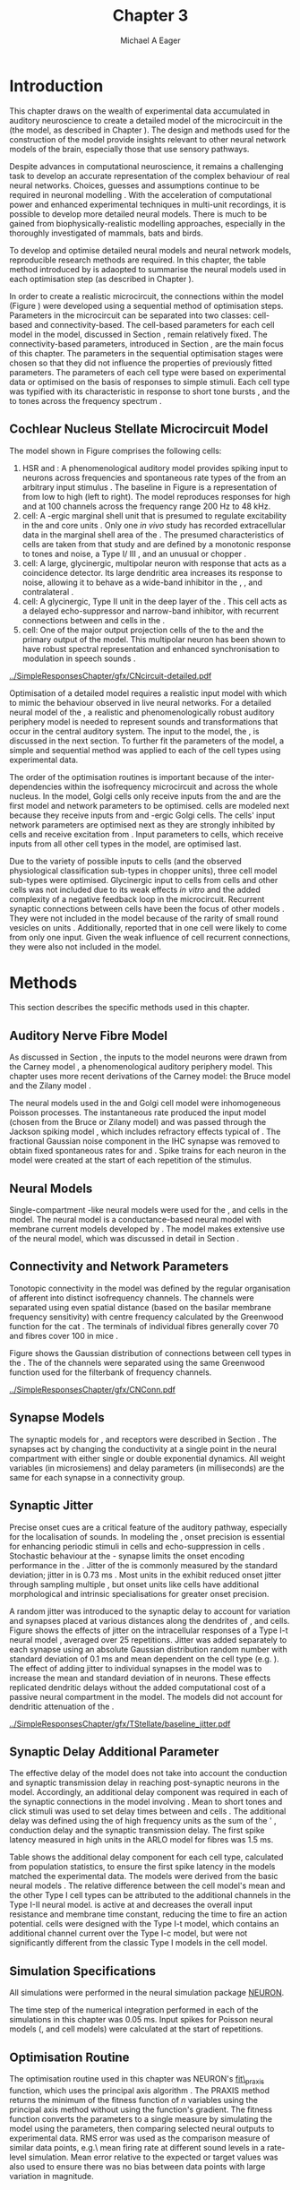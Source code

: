 #+TITLE: Chapter 3
#+DATE:
#+AUTHOR: Michael A Eager
#+OPTIONS:   H:5 num:t toc:nil \n:nil @:t ::t |:t ^:t -:t f:t *:t <:t >:t
#+OPTIONS:   TeX:t LaTeX:t skip:nil d:nil todo:t pri:nil tags:not-in-toc tasks:nil
#+STARTUP: oddeven inlineimages hideblocks fold align hidestars
#   C-c C-x C-v     (org-toggle-inline-images)
#+SEQ_TODO:    TODO(t) INPROGRESS(i) WAITING(w@) | DONE(d) CANCELED(c@)
#+TAGS:       Write(w) Update(u) Fix(f) Check(c) noexport(n)
#+TODO: TODO(t) STARTED(s) | DONE(d) DEFERRED(f) REFTEX
#+LANGUAGE: en_GB-ise-wo_accents
#+LaTeX_CLASS: UoM-draft-org-article
#  +  LaTeX_CLASS_OPTIONS: [a4paper,11pt,twopage]
#+LATEX_HEADER:\graphicspath{{../SimpleResponsesChapter/gfx/}{../../cnstellate/Responses_CT1}{../../cnstellate/Responses_CS}{../../cnstellate/Responses_CT2}}
# {/media/data/Work/cnstellate/}{../../cnstellate/ResponsesNoComp/ModulationTransferFunction/}{../../cnstellate/golgi/}{../../cnstellate/TV_RateLevel/}}
#+LATEX_HEADER:\setcounter{secnumdepth}{5}
#+LATEX_HEADER:\lfoot{\footnotesize\today\ at \thistime}
#+LATEX_HEADER:  %\usepackage[notcite]{showkeys}
#+BIBLIOGRAPHY: ../org-manuscript/bib/MyBib alphanat


#+LaTeX: \glsresetall[main,acronym]
#+LaTeX: \setcounter{chapter}{2}
#+LaTeX: \chapter[Sequential Optimisation]{Optimisation of the Cochlear Nucleus Stellate Network Model: Sequential Parameter Fitting of Synaptic Variables Using Simple Acoustic Responses}\label{sec:ModelChapter}


* Prelude                                                          :noexport:

#+begin_src emacs-lisp :export none
     (setq TeX-master t)
       ;; (setq org-latex-to-pdf-process '("pdflatex -interaction nonstopmode %f"
       ;;                                  "makeglossaries %b" "bibtex %b" "pdflatex -interaction nonstopmode %f"
       ;;                                  "pdflatex -interaction nonstopmode %f" ))
        (setq org-latex-to-pdf-process '("pdfquick Chapter03"))
       ;;(setq org-latex-to-pdf-process '("pdflatex -interaction nonstopmode %f"
       ;;                                 "makeglossaries %b"
       ;;                                 "make BUILD_STRATEGY=pdflatex Chapter03.pdf"))
       (setq org-export-latex-title-command "")
       (setq org-entities-user '(("space" "\\ " nil " " " " " " " ")))
  ;; my-latex-export
       (add-to-list 'org-export-latex-classes
                    '("UoM-draftA-org-article"
   "\% -*- mode: latex; mode: visual-line; TeX-master: t; TeX-PDF-mode: t -*-
     \\documentclass[11pt,a4paper,twoside,openright]{book}
       \\usepackage{../org-manuscript/style/uomthesis}
       \\input{../org-manuscript/misc/user-defined}
       \\usepackage[nonumberlist,acronym]{glossaries}
       \\input{../org-manuscript/misc/glossary}
       \\makeglossaries
       \\pretolerance=150 \\tolerance=100
       \\setlength{\\emergencystretch}{3em}
       \\overfullrule=1mm
       %\\usepackage[notcite]{showkeys}
       \\lfoot{\\footnotesize\\today\\ at \\thistime}
       [NO-DEFAULT-PACKAGES]
       [NO-PACKAGES]"
       ("\\newpage\n\\section{%s}" . "\n\\section{%s}")
       ("\\subsection{%s}"         . "\n\\subsection{%s}")
       ("\\subsubsection{%s}"      . "\n\\subsubsection{%s}")
       ("\\paragraph{%s}"          . "\n\\paragraph{%s}")))
       (setq org-export-latex-title-command
             "{\n\\singlespacing\n\\tableofcontents\n}\n")
     (setq org-export-latex-hyperref-format "\\ref{%s}")
#+end_src

#+RESULTS:
: \ref{%s}

* Introduction

# #+BEGIN_QUOTE
#   \small
#   To understand brain function, the focus of investigations
#   must expand from detailed responses and structure of single cells to
#   include unit responses to the activity of other cells, and how these
#   responses are distributed over a population of similar cells as
#   wells as across populations of different cell types. \\
# #+END_QUOTE
# #+LaTeX:\vspace{-4ex}{\hfill \textit{S.~\citet[~p.~411]{Shamma:1998}}}\\ \vspace{4ex}


# \citet{Shamma:1998} calls upon the neuroscience community to investigate the role of populations of neurons in neurophysiology.  To do so,
This chapter draws on the wealth of experimental data accumulated in auditory
neuroscience to create a detailed \BNN model of the \TS microcircuit in the \CN
(the \CNSM model, as described in Chapter \ref{sec:MethodsChapter}).  The design
and methods used for the construction of the model provide insights relevant to
other neural network models of the brain, especially those that use sensory
pathways.

Despite advances in computational neuroscience, it remains a challenging task to
develop an accurate representation of the complex behaviour of real neural
networks.  Choices, guesses and assumptions continue to be required in neuronal
modelling \citep{SegevBurkeEtAl:1998}.  With the acceleration of computational
power and enhanced experimental techniques in multi-unit recordings, it is
possible to develop more detailed neural models. There is much to be gained from
biophysically-realistic modelling approaches, especially in the thoroughly
investigated \CN of mammals, bats and birds.

# TODO: think about linking to end of methods chapter.  I.e. reproducbable research

# TODO: See neural detail in auditory
# system\citep{LuRubioEtAl:2008}
# Discuss use of Poisson
# models vs HH-like models.  Discuss single cell simulation vs whole
# network simulation during optimisation.

To develop and optimise detailed neural models and neural network models,
reproducible research methods are required.  In this chapter, the table method
introduced by \citet{NordlieGewaltigEtAl:2009} is adaopted to summarise the neural
models used in each optimisation step (as described in Chapter
\ref{sec:MethodsChapter}).
# The Nordlie tables shown in
# each optimisation stage consist of A) the model summary, B) cell type
# populations, C) connectivity between two cell types, D) neuron and
# synapse models, and E) optimisation parameters.
# This method aims to
# show a consistent and recognisable format for presenting various
# neural network models and their constituents.
In order to create a realistic microcircuit, the connections within the \CNSM model
(Figure \ref{fig:microcircuit}) were developed using a sequential method of
optimisation steps.  Parameters in the microcircuit can be separated into two
classes: cell-based and connectivity-based.  The cell-based parameters for each
cell model in the \CNSM model, discussed in Section
\ref{sec:Methods:CellModels}, remain relatively fixed. The connectivity-based
parameters, introduced in Section \ref{sec:Methods:ConnParameters}, are the main
focus of this chapter.  The parameters in the sequential optimisation stages
were chosen so that they did not influence the properties of previously fitted
parameters.  The parameters of each cell type were based on experimental data or
optimised on the basis of responses to simple stimuli. Each cell type was
typified with its characteristic \PSTH in response to short tone bursts
\citep{Pfeiffer:1966,BlackburnSachs:1989,YoungRobertEtAl:1988}, and the \EIRA to
tones across the frequency spectrum \citep{Evans:1992}.
# The process methods for optimisation were described in Section
# \ref{sec:Methods:Optimisation}, [[*Optimisation%20Techniques][Optimisation Techniques]].

# These included specifying the model to be optimised,
# the criteria, and the parameters and the constraints of
# the model, and implementing the optimisation.
# The restricted network models optimised in each section are presented in their
# Background sub-section.
# Criteria to be satisfied are presented in Implementation
# sections by specifying the experimental data set, the stimulus and the
# recorded output analysis required.  Parameters and constraints of the
# model are also presented in the Implementation section and the
# accompanying Nordlie table.  Optimisation results are presented in the
# Results section of each step.

** Cochlear Nucleus Stellate Microcircuit Model

\glsunset{GABA}

The \CNSM model shown in Figure \ref{fig:microcircuit} comprises the following
cells:
1. \Gls{HSR} and \LSR\space \ANFs : A phenomenological auditory model provides
   spiking input to \CN neurons across frequencies and spontaneous rate types of
   the \ANFs from an arbitrary input stimulus \citep{ZilanyBruceEtAl:2009}.  The
   baseline in Figure \ref{fig:microcircuit} is a representation of \ANFs from
   low \CF to high \CF (left to right). The model reproduces responses for high
   and \LSR\space \ANFs at 100 channels across the frequency range 200 Hz to 48
   kHz.
2. \GLG cell: A \GABA-ergic \VCN marginal shell unit that is presumed to
   regulate excitability in the \GCD and core \VCN units
   \citep{FerragamoGoldingEtAl:1998}.  Only one /in vivo/ study has recorded
   extracellular data in the marginal shell area of the \CN
   \citep{GhoshalKim:1997}.  The presumed characteristics of \GLG cells are
   taken from that study and are defined by a monotonic response to tones and
   noise, a Type I\slash III \EIRA, and an unusual or chopper \PSTH.
3. \DS cell: A large, glycinergic, multipolar neuron with \OnC\space \PSTH
   response that acts as a coincidence detector.  Its large dendritic area
   increases its response to noise, allowing it to behave as a wide-band
   inhibitor in the \VCN, \DCN, and contralateral \CN
   \citep{SmithMassieEtAl:2005,ArnottWallaceEtAl:2004,NeedhamPaolini:2007}.
4. \TV cell: A glycinergic, Type II \EIRA unit in the deep layer of the \DCN
   \citep{SpirouDavisEtAl:1999}.  This cell acts as a delayed echo-suppressor
   and narrow-band inhibitor, with recurrent connections between \DS and \TS
   cells in the \VCN
   \citep{Alibardi:2006,OertelWickesberg:1993,WickesbergWhitlonEtAl:1991}.
5. \TS cell: One of the major output projection cells of the \CN to the \IC and
   the primary output of the \CNSM model.  This multipolar neuron has been shown
   to have robust spectral representation and enhanced synchronisation to
   modulation in speech sounds
   \citep{BlackburnSachs:1990,KeilsonRichardsEtAl:1997}.

# # + BEGIN_LaTeX
#   \begin{figure}[ht]
#     \centering
#     \input{../SimpleResponsesChapter/gfx/CNcircuit-detailed.pdf_tex}
#   %\includegraphics[width=0.8\textwidth,keepaspectratio]{./gfx/CNcircuit-detailed.svg}
#     \caption[Cochlear nucleus stellate microcircuit]{Cochlear nucleus stellate microcircuit (CNSM) in each isofrequency laminae.}
#     \label{fig:microcircuit}
#   \end{figure}
# #+END_LaTeX


#+ATTR_LATEX: width=0.9\linewidth
#+CAPTION: [Cochlear nucleus stellate microcircuit model]{Cochlear nucleus stellate microcircuit (CNSM) model.}
#+LABEL: fig:microcircuit
[[../SimpleResponsesChapter/gfx/CNcircuit-detailed.pdf]]

Optimisation of a detailed \BNN model requires a realistic input model with
which to mimic the behaviour observed in live neural networks.  For a detailed
neural model of the \CN, a realistic and phenomenologically robust auditory
periphery model is needed to represent sounds and transformations that occur in
the central auditory system.  The input to the \CNSM model, the \ANFs, is
discussed in the next section. To further fit the parameters of the \CNSM model,
a simple and sequential method was applied to each of the cell types using
experimental data.

# Note Final draft: This paragraph has been converted to past tense based on
# assertion of facts about the physiology and processes, not necessarily about
# how the model was designed.

The order of the optimisation routines is important because of the
inter-dependencies within the isofrequency microcircuit and across the whole
nucleus. In the \CNSM model, Golgi cells only receive inputs from the \ANFs and
are the first model and network parameters to be optimised. \DS cells are
modeled next because they receive inputs from \ANFs and \GABA-ergic Golgi
cells. The \TV cells' input network parameters are optimised next as they are
strongly inhibited by \DS cells and receive excitation from \ANFs. Input
parameters to \TS cells, which receive inputs from all other cell types in the
\CNSM model, are optimised last.

Due to the variety of possible inputs to \TS cells (and the observed
physiological classification sub-types in chopper units), three \TS cell model
sub-types were optimised.  Glycinergic input to \DS cells from \TV cells and
other \DS cells was not included due to its weak effects /in vitro/
\citep{FerragamoGoldingEtAl:1998a} and the added complexity of a negative
feedback loop in the microcircuit.  Recurrent synaptic connections between \TS
cells have been the focus of other \CN models
\citep{BahmerLangner:2006,BahmerLangner:2006a,WiegrebeMeddis:2004}.  They were
not included in the \CNSM model because of the rarity of small round vesicles on
\ChS units \citep{SmithRhode:1989}. Additionally,
\citet{FerragamoGoldingEtAl:1998a} reported that \EPSPs in one \TS cell were
likely to come from only one input. Given the weak influence of \TS cell
recurrent connections, they were also not included in the \CNSM model.

# TODO: This para is about pushing the reader towards the
# following sections.  Needs to expand on reasons for wanting to create
# a biophysically realistic model of the CN. Discuss reason for using
# whole network in \TV and \TS optimisation. Auditory model
# and history should be in the METHODS section.}  A paragraph on the
# history of \AN modelling \citep{LeakeSnyderEtAl:1993, ArnesenOsen:1978,
# CloptonWinfieldEtAl:1974}.  Perhaps Rose et al 1959 would be better
# suited here

* Methods

This section describes the specific methods used in this chapter.
# Chapter \ref{sec:MethodsChapter} describes the common methods in more detail.
# Org-mode link [[file:../MethodsChapter/Chapter02.org::* Methods]]
# Cochlear Nucleus Stellate Microcircuit

** Auditory Nerve Fibre Model

As discussed in Section \ref{sec:Methods:HSRLSR}, the \ANF inputs to the \CNSM
model neurons were drawn from the Carney \AN model \citep{Carney:1993}, a
phenomenological auditory periphery model.  This chapter uses more recent
derivations of the Carney model: the Bruce model
\citep{BruceSachsEtAl:2003,ZilanyBruce:2006,ZilanyBruce:2007} and the Zilany
model \citep{ZilanyBruceEtAl:2009}.
# Three \ANF  the ARLO model \citep{HeinzZhangEtAl:2001}, the
# The auditory model consists of an outer\slash middle ear pre-processing
# filter, a cochlea filterbank, IHC-to-AN synapse model and dead-time
# modified Poisson spike generator, as shown in Figure
# \ref{fig:ZilanyBruceFig}.  \citet{HeinzZhangEtAl:2001} incorporated
# cochlea filters based on the critical bandwidths obtained from
# psychophysical experiments in humans.  The ARLO model of the cat
# auditory periphery, with non-linear compression and two-tone
# suppression, is used in this study except in the vowel simulation where
# the human auditory periphery model is used.


# \AN model paragraph has been changed - fix any comment related to new
# Zilany

# The \citet{ZilanyBruce:2007} model improves the previous \AN model by
# an additional signal path and its predictions have matched a wide
# range of physiological data in normal and impaired cat data. The
# most recent \AN model comprises an power-law synapse model, with
# internal $1/f$ noise, that enhances the behaviour of long-term
# dependence in \ANFs \citep{ZilanyBruceEtAl:2009}.

# TODO Why is it the cat model? updating Carney model? Updating
#   of the Carney auditory model has led to the change in the model's
#   configuration from an original implementation of the rat model.  The
#   default species is the cat and will be used in the data presented in
#   this chapter.

# ** Spiking in Poisson Neural Models

The neural models used in the \ANFs and Golgi cell model were inhomogeneous
Poisson processes.  The instantaneous rate produced the input \AN model (chosen
from the Bruce or Zilany model) and was passed through the Jackson spiking model
\citep{Jackson:2003,JacksonCarney:2005}, which includes refractory effects
typical of \ANFs.
The fractional Gaussian noise component in the IHC synapse \citep{ZilanyBruceEtAl:2009}
was removed to obtain fixed spontaneous rates for \HSR and \LSR \ANFs.
Spike trains for each neuron in the \AN model were created at
the start of each repetition of the stimulus.
# Further detail on \HSR and \LSR\space \ANF models were in Section
# \ref{sec:Methods:HSRLSR}.

# Analysis of the frequency
# response area of \ANF generates known parameters for each fibre, these are:
#
# - the spontaneous rate (SR), generated in silence and is
#   categoried into two groups High SR (\gt 18 sp/s) and Low SR (\lt 18  sp/s);
# - threshold, the sound pressure level(SPL) at which the cell
#   responds above the spontaneous rate
# - characteristic frequency (CF)
#

** Neural Models

Single-compartment \HH-like neural models were used for the \DS, \TV and \TS
cells in the \CNSM model. The \RM neural model is a conductance-based neural
model with membrane current models developed by \citet{RothmanManis:2003b}. The
\CNSM model makes extensive use of the \RM neural model, which was discussed in
detail in Section \ref{sec:Methods:CellModels}.
# in Chapter \ref{sec:MethodsChapter}.

# Type I-c classic regular firing contains a voltage-activated
# sodium, high threshold potassium, and hyperpolarisation mixed-cation,
# and leak current channels.  This neural model an integrator and is
# strongly influenced by the \Ih current, which is active at rest.  Type
# I-t transient regular firing type is similar to the Type 1 classic but
# with A-type potassium current channels.  A-type potassium channels are
# unique to the cochlear nucleus, particularly to \TS cells
# \citep{RothmanManis:2003,RothmanManis:2003a}.  \DS cells contain
# low-threshold potassium current channels, which is strongest in bushy
# cells, to enhance response to coincident inputs.

# TODO: Discuss RM model (put in Methods Chapter).  Perhaps expand
#   more on the role of the currents on each neuron in the CN model.

** Connectivity and Network Parameters
   :PROPERTIES:
   :CUSTOM_ID: sec:Ch3:ConnectivityNetworkParameters
   :END:

Tonotopic connectivity in the \CNSM model was defined by the regular
organisation of afferent \ANFs into distinct isofrequency channels.  The
channels were separated using even spatial distance (based on the basilar
membrane frequency sensitivity) with centre frequency calculated by the
Greenwood function for the cat
\citep[see~Chapter~\ref{sec:MethodsChapter},][]{Greenwood:1990}.  The \HSR\space
\ANF terminals of individual fibres generally cover 70 \um and \LSR fibres cover
100 \um in mice \citep{OertelWuEtAl:1988,OertelWu:1989}.

Figure \ref{fig:CNconn} shows the Gaussian distribution of connections between
cell types in the \CN. The \CFs of the \CN channels were separated using the
same Greenwood function used for the filterbank of \AN frequency channels.

\vspace{3ex}
#+ATTR_LaTeX: width=0.98\textwidth
#+CAPTION:  Gaussian connection between cell types in the CNSM model.
#+LABEL:    fig:CNconn
[[../SimpleResponsesChapter/gfx/CNConn.pdf]]



#  Simulations Optimisation simulations were designed to be performed on either
# a single PC or a parallel architecture system.  The simulation for each
# optimisation routine the integration timestep was either 0.05 or 0.1 ms.
# parameters

# TODO: A generic section called 'Simulations' was proposed to go
#  here.  This would state the integration timestep, the system used,
#  the RNG used etc.  This could perhaps go in the Methods chapter

** Synapse Models

\glsunset{AMPA}\glsunset{GlyR}\glsunset{NMDA}\glsunset{GABAa}

The synaptic models for \AMPA, \GlyR and \GABAa receptors were described in
Section \ref{sec:Methods:SynapseModels}.  The synapses act by changing the
conductivity at a single point in the neural compartment with either single or
double exponential dynamics.  All weight variables (in microsiemens) and delay
parameters (in milliseconds) are the same for each synapse in a connectivity
group.

# Chapter \ref{sec:MethodsChapter}
# \ref{sec:Methods:SynapseModels}

** Synaptic Jitter
   :PROPERTIES:
   :CUSTOM_ID: sec:Ch3:Jitter
   :END:

Precise onset cues are a critical feature of the auditory pathway, especially
for the localisation of sounds.  In modeling the \CN, onset precision is
essential for enhancing periodic stimuli in \TS cells
\citep{KeilsonRichardsEtAl:1997} and echo-suppression in \TV cells
\citep{BurckHemmen:2007,WickesbergOertel:1990}.  Stochastic behaviour at the
\IHC-\AN synapse limits the onset encoding performance in the \AN.  Jitter of
the \FSL is commonly measured by the standard deviation; jitter in \ANFs is 0.73
ms \citep{RhodeOertelEtAl:1983}.  Most units in the \VCN exhibit reduced onset
jitter through sampling multiple \ANFs, but onset units like \DS cells have
additional morphological and intrinsic specialisations for greater onset
precision.

A random jitter was introduced to the \AN synaptic delay to account for \ANF
variation and synapses placed at various distances along the dendrites of \TS,
\DS and \TV cells.  Figure \ref{fig:CSjitter} shows the effects of jitter on the
intracellular responses of a Type I-t \RM neural model
\citep{RothmanManis:2003b}, averaged over 25 repetitions. Jitter was added
separately to each \ANF synapse using an absolute Gaussian distribution random
number with standard deviation of 0.1 ms and mean dependent on the cell type
(e.g. \dANFTS). The effect of adding jitter to individual \ANF synapses in the
\CNSM model was to increase the mean and standard deviation of \FSL in \CN
neurons. These effects replicated dendritic delays without the added
computational cost of a passive neural compartment in the model.  The models did
not account for dendritic attenuation of the \EPSP.

#+caption: [Response of TS cells to isolated synaptic inputs with variable delays]{Intracellular membrane voltage response of a TS cell model (Type I-t RM model) to isolated synaptic inputs with variable delays. A jitter around a minimum delay \dANFTS was calculated as an absolute Gaussian distribution with zero mean and standard deviation of 0.1 ms. A pure tone stimulus of 8.2 kHz at 85 dB SPL was presented to the CNSM model.	 Jitter responses were averaged over 25 repetitions. All weights were set to 0.5 nS. Twenty HSR and 30 LSR ANFs connected with the recorded TS cell model. A. No jitter in ANF synapses on TS cell without the sodium channel. B. No ANF jitter on TS cell with sodium channel active.  C. TS cell with jitter and without the sodium channel.  D. TS cell with jitter and with the sodium channel.}
#+label: fig:CSjitter
[[../SimpleResponsesChapter/gfx/TStellate/baseline_jitter.pdf]]

** Synaptic Delay Additional Parameter
   :PROPERTIES:
   :CUSTOM_ID: sec:Ch3:Delays
   :END:

The effective delay of the \AN model does not take into account the conduction
and synaptic transmission delay in reaching post-synaptic neurons in the \CNSM
model. Accordingly, an additional delay component was required in each of the
synaptic connections in the \CNSM model involving \ANFs.  Mean \FSL to short \CF
tones and click stimuli was used to set delay times between \ANFs and \CN cells
\citep{RhodeSmith:1986,RhodeOertelEtAl:1983,SpirouDavisEtAl:1999,FerragamoGoldingEtAl:1998a}.
The additional delay was defined using the \FSL of high frequency units as the
sum of the \ANFs' \FSL, \ANF conduction delay and the synaptic transmission
delay.  The first spike latency measured in high \CF units in the ARLO \AN model
\citep{HeinzZhangEtAl:2001} for \HSR fibres was 1.5 ms.


Table \ref{tab:Methods:AddDelay} shows the additional delay component for each
cell type, calculated from population statistics, to ensure the first spike
latency in the models matched the experimental data.  The models were derived
from the basic \RM neural models \citep{RothmanManis:2003b}.  The relative
difference between the \DS cell model's mean \FSL and the other Type I cell
types can be attributed to the additional \IKLT channels in the Type I-II \RM
neural model.  \IKLT is active at \RMP and decreases the overall input
resistance and membrane time constant, reducing the time to fire an action
potential.  \TS cells were designed with the Type I-t \RM model, which contains
an additional \IKA channel current over the Type I-c \RM model, but were not
significantly different from the classic Type I \RM models in the \TV cell model.

#+BEGIN_LaTeX
  {
    \vspace{2ex}%
    \small\noindent%
    \begin{table}[tp]
      \centering
      \caption{Additional delay component of ANF to CN cell types}\label{tab:Methods:AddDelay}
      \begin{tabularx}{0.8\textwidth}{p{1.9in}XXXXX} \toprule
                          &       \ANF        &        \TS         &         \DS         &    \TV    & Golgi \\\otoprule
       \RM cell type      &                   &        I-t         &        I-II         &    I-c    & I-c\\
   Experimental FSL (ms)  & $2.4\pm0.73^{ 1}$ & $3.6\pm0.36 ^{ 1}$ & $2.8\pm0.09 ^{1,2}$ & 4.0$^{3}$ & 4.3$^{4}$\\
  Default model FSL  (ms) &        1.5        &        2.0         &         1.6         &    2.0    & 2.0\\ \midrule
   Additional delay (ms)  &         -         &        1.6         &         1.2         &    2.0    & 2.3\\\bottomrule
  \end{tabularx}\\
    {\small $^1$\citet{RhodeSmith:1986}, $^2$\citet{RhodeOertelEtAl:1983}, $^3$\citet{SpirouDavisEtAl:1999}, $^4$\citet{GhoshalKim:1997}}
    \end{table}
  }
#+END_LaTeX

** Simulation Specifications
# and Parallel Capabilities

All simulations were performed in the neural simulation package [[latex:progname][NEURON]].
# For further specifications see Section [[Simulation%20and%20Implementation%20of%20the%20CNSM%20Model][Simulation and Implementation of the CNSM Model]].
The time step of the numerical integration performed in each of the simulations
in this chapter was 0.05 ms.  Input spikes for Poisson neural models (\HSR, \LSR
and \GLG cell models) were calculated at the start of repetitions.

# The parallel is based on the [[latex:progname][NEURON]] network model [[latex:progname][netmod]]
# \citet{MiglioreCanniaEtAl:2006} (see SenseLab's ModelDB models [[http://senselab.med.yale.edu/senselab/modeldb/ShowModel.asp?model=52034][52034]], [[http://senselab.med.yale.edu/senselab/modeldb/ShowModel.asp?model=2730][2730]],
# and [[http://senselab.med.yale.edu/senselab/modeldb/ShowModel.asp?model=51781][51781]]).

** Optimisation Routine

The optimisation routine used in this chapter was NEURON's [[latex:progname][fit\_praxis]] function,
which uses the principal axis algorithm \citep[PRAXIS,~][]{Brent:1976}. The
PRAXIS method returns the minimum of the fitness function of /n/ variables using
the principal axis method without using the function's gradient.  The fitness
function converts the parameters to a single measure by simulating the \CNSM
model using the parameters, then comparing selected neural outputs to
experimental data.  \Gls{RMS} error was used as the comparison measure of
similar data points, e.g.\\space mean firing rate at different sound levels in a
rate-level simulation.  Mean error relative to the expected or target values was
also used to ensure there was no bias between data points with large variation in magnitude.

** Verification of Cell Model Responses to Simple Tones and Noise

To verify the optimisation processes, a suite of tests was run across the whole
\CNSM model. The purpose of these simulations was to ensure the optimised
parameters could be used across all frequency channels.  These simulations show
the response of a \CNSM model neuron at the centre of the network to tones
corresponding to its \CF, broad-band noise and a combination of tones and
noise. Responses of all model neurons across the network (one cell type for each
frequency channel) were recorded during the verification procedure.  The stimuli
presented to the \CNSM model included:
1. Rate-level response to pure tones at the characteristic frequency of the
   centre channel of the network, 5.81 kHz. The sound level was varied from 0 to
   90 dB \SPL.
2. Rate-level response to white noise at levels 0 to 100 dB \SPL.
3. Masked rate-level response with pure tones varied in level from 0 to 100 dB
   \SPL and simultaneous with noise at 50 dB \SPL.

* Figures                                                          :noexport:
** fig:Compression

#+BEGIN_SRC sh :export none
 # make gfx/CatAudiogram.pdf gfx/RatAudiogram.pdf
 gnuplot -p gfx/AudiogramCompression.gpi
#+END_SRC

** GolgiDiagram

#+BEGIN_SRC sh :export none
   echo 'Exporting GolgiPointProcessDiagram.dia to Tikz latex'
   dia -n -t pgf-tex -e gfx/GolgiPointProcessDiagram.tex gfx/GolgiPointProcessDiagram.dia
   sed -i -e 's/\\{/{/g' -e 's/\\_/_/g' -e 's/\\}/}/g' -e 's/\\ensuremath{\\backslash}/\\/g' -e 's/\\\^{}/^/g' -e 's/\\\$/$/g' ./gfx/GolgiPointProcessDiagram.tex
#+END_SRC

* Golgi Cell Model
  :PROPERTIES:
  :CUSTOM_ID:	sec:Ch3:GolgiModel
  :END:
# : Optimisation Using Rate Level Responses in Marginal Shell Units
The next part of this chapter introduces the specific attributes of the \GLG
cell model used in the \CNSM model. It then reports on the optimisation of the
model parameters based on rate level information.

** Background

*** Morphology of Golgi Cells


\GLG cells are distinguishable from the numerous smaller granule cells in the
\GCD by their larger cell body and surrounding plexus of dendritic and axonal
neurites. The soma diameter of \GLG cells is approximately 15 \um
\citep{FerragamoGoldingEtAl:1998}, while the diameter of granule cells is 8 \um
in cats \citep{MugnainiOsenEtAl:1980} and 6 \um in rats and mice
\citep{MugnainiOsenEtAl:1980,Alibardi:2003}.  Smooth, tapering dendrites,
between 50 and 100 \um long, emanate in all directions
\citep{FerragamoGoldingEtAl:1998,Cant:1993,MugnainiOsenEtAl:1980}.  A dense,
axonal plexus, limited to the plane of the \GCD, extends approximately 250 \um
from the soma in all directions
\citep{FerragamoGoldingEtAl:1998,BensonBrown:2004}.

# In layer 2 of the DCN Alibardi rat (9–15 \um) GABA-ergic cells round cell body
# surrounded by small granule cells immuno-negative to Glycine and GABA.

The dendrites of \VCN\space \GLG cells are mitochondria-rich and make glomeruli
complexes with long synaptic junctions, with mossy fibre boutons
\citep{MugnainiOsenEtAl:1980}. The somata generally have few boutons of the flat
or pleomorphic vesicle type that are characteristic of glycinergic and
GABAergic terminals. Along with inhibitory boutons, the dendrites also receive
excitatory input with large (Type I \ANF) and small (Type II \ANF and granule
cell) vesicles
\citep{MugnainiOsenEtAl:1980,FerragamoGoldingEtAl:1998,Ryugo:2008}.

#  \citep{Alibardi:2003} In non-tonotopic circuits integration between acoustic
# and non-acoustic inputs occurs \citep{RyugoWrigthEtAl:1993}.
The contribution of the circuits of granule cell areas of the \CN to the
processing of the acoustic signal is poorly understood
\citep[for a review of non-auditory inputs to the GCD see ][]{OhlroggeDoucetEtAl:2001}.
\citet{FerragamoGoldingEtAl:1998} confirmed the excitation of Golgi cells from
granule cells with \NMDA glutamatergic synapses.

# # from Mugnaini This paper describes the fine structure of granule cells and
# granule-associated interneurons (termed Golgi cells) in the cochlear nuclei of
# cat, rat and mouse.  Granule cells and Golgi cells are present in defined
# regions of ventral and dorsal cochlear nuclei collectively termed "cochlear
# granule cell domain'. The granule cells are small neurons with two or three
# short dendrites that give rise to a few branches with terminal
# expansions. These participate in glomerular synaptic arrays similar to those
# of the cerebellar cortex. In the glomeruli the dendrites form short Type 1
# synapses with a large, centrally-located mossy bouton containing round
# synaptic vesicles and Type 2 synapses with peripherally located, smaller
# boutons containing pleomorphic vesicles. The granule cell axons is thin and
# beaded and, on its way to the molecular layer of the \DCN, takes a straight
# course, which in ventral nucleus is parallel to the pial surface. Neurons of
# the second category resemble cerebellar Golgi cells and occur everywhere
# interspersed among the granule cells. They are usually larger than the granule
# cells and give rise to dendrites which may branch close to and curve around
# the cell body. The dendrites contain numerous mitochondria and are laden with
# thin appendages, giving them a hairy appearance.  Both the cell body and the
# stem dendrites participate in glomerular synaptic arrays.  Golgi cell
# glomeruli are distinguishable from the granule cell glomeruli by unique
# features of the dendritic profiles and by longer, Type 1 synaptic junctions
# with the central mossy bouton.  The Golgi cell axon forms a beaded plexus
# close to the parent cell body. The synaptic vesicle population of the mossy
# boutons suggests that they are a heterogeneous group and may have multiple
# origins.  Apparently, each of the various classes participates in both granule
# and Golgi cell glomeruli.  The smaller peripheral boutons with pleomorphic
# vesicles in the two types of glomeruli may represent Golgi cell axons which
# make synaptic contacts with both granule and Golgi cells. The Golgi cell axons
# which make synaptic contacts with both granule and Golgi cells. The Golgi cell
# dendrites, on the other hand, are also contacted by small boutons en passant
# with round synaptic vesicles, which may represent granule cell axons. A
# tentative scheme of the circuitry in the cochlear granule cell domain is
# presented. The similarity with the cerebellar granule cell layer is striking.

*** Cellular Mechanisms of Golgi Cells

In a single study in mice, intracellular recordings of \GLG cells showed a
classic repetitively-firing response to current clamp and an inward rectifying
response to voltage clamp \citep{FerragamoGoldingEtAl:1998}. \GLG cells are
classified as Type I current-clamp neurons and act as simple integrators of
synaptic input \citep{FerragamoGoldingEtAl:1998}.
# Their intrinsic properties suggests \GLG cells are simple integrators.
Responses to \AN shocks in \GLG cells were found to be delayed by approximately
0.7 ms relative to the core \VCN units, with minimum delay in most cells around
1.3 ms \citep{FerragamoGoldingEtAl:1998}.

# #+ATTR_LaTeX: width=0.6\textwidth
# #+Caption: Current clamp response of a \GLG cell in a mouse slice preparation. Figure reproduced from \citet{FerragamoGoldingEtAl:1998}.
# #+LABEL: fig:GolgiIV
# [[../SimpleResponsesChapter/gfx/FerragamoGolgi.png]]

# Regular spiking with overshooting action potentials and double exponential undershoot
# Inward rectifying FerragamoGoldingEtAl:1998     130 Mohm
# FerragamoGoldingEtAl:1998

*** Acoustic Response of Golgi cells

# The physiological response of \GLG cells has not been extensively studied.

Extracellular recordings from labelled \GLG cells are not available in the
literature; however, electrophysiological studies of the \GCD (or marginal shell
of the \VCN in cats) have been done without direct labelling of recorded units
\citep{Ghoshal:1997,GhoshalKim:1997,GhoshalKim:1996,GhoshalKim:1996a}.  Any
extracellular spikes recorded in the \GCD are most likely from Golgi cells since
granule cell somata are less than 10 \um and their narrow axons are unlikely to
elicit electrical activity in the electrodes
\citep{GhoshalKim:1997,FerragamoGoldingEtAl:1998}.

# # Change this sentence
# There was a substantial presence of


#+ATTR_LATEX: width=\textwidth,keepaspectratio=true
#+CAPTION:    [Rate level response of marginal shell units]{Marginal shell neuron (Unit S03-07, CF 22.7 kHz, \citealt{GhoshalKim:1997}) with monotonic rate-level response to pure BF tones and broad-band noise. This unit was chosen as the exemplar GLG cell for optimisation purposes. Figure reproduced from \citealt{GhoshalKim:1997}.}
#+LABEL:      fig:GhoshalKim97Fig2
[[../SimpleResponsesChapter/gfx/GhoshalKim_Fig2_S03_07.png]]


Figure \ref{fig:GhoshalKim97Fig2} shows an example of the acoustically-driven
marginal shell units in the \VCN.  Strongly driven units in the anterior \VCN
shell exhibit non-saturating rate-level functions to pure tones, noise or both
with dynamic ranges as wide as 89 dB \citep{GhoshalKim:1997}.
The majority of
\GCD units recorded by \citet{GhoshalKim:1997} were classified as Type I\slash
III or III \EIRA units, showing a monotonic increase in firing rate to tones and noise.
One unit was classified as Type II due to its poor response to
noise but it did not show a reduction of response to tones at high \SPL, typical
of \DCN Type II units \citep{GhoshalKim:1997}.
Two units with low \CF (\lt 1.5
kHz) were classified as Type II \citep{GhoshalKim:1997}. The \PSTH of the units
included wide chopper, \OnC, and pause-build; however, nearly one third of units
did not fit into the known classifications and were called "unusual"
\citep{GhoshalKim:1997}.

The latency of acoustically driven \GCD recorded units ranges from 2.4 ms to
over 10 ms, with a mean of 3.75 ms.  The acoustic latency closely matches the
minimum latency of \EPSPs to \AN shocks recorded in mice /in vitro/ preparations
\citep[1.3~ms,][]{FerragamoGoldingEtAl:1998}. \EPSPs with longer latencies may
be due to Type II \ANFs, which have an estimated theoretical latency of 10 ms
\citep{Brown:1993}, or from polysynaptic excitation by granule cells.

# Their monotonic responses to tones and noise over a wide dynamic range
# provides regulation of activity in granule cells that also receive
# non-acoustic input.  The contribution of a delayed, negative feedback onto
# \VCN~units is analogous to automatic gain control.  provides strong evidence
# for regulation of activity in granule cells. -- GABA in the Ventral Cochlear
# Nucleus {Neuromodulatory effects of \GLG cells}

The assumed functional role of \GLG cells is to regulate granule cells.  They
may also provide automatic gain control to the principal \VCN units, primarily
\DS and \TS cells \citep{GhoshalKim:1997,FerragamoGoldingEtAl:1998a}.  The
presence of GABAergic inputs to \VCN and \DCN neurons has been verified by
labeled terminals adjacent to the soma and dendrites
\citep{SmithRhode:1989,AwatramaniTurecekEtAl:2005,BabalianRyugoEtAl:2003} and
release from inhibition in their response areas with ionotopopheretic
application of the \GABAa antagonist, bicuculine
\citep{EvansZhao:1998,CasparyBackoffEtAl:1994,BackoffShadduckEtAl:1999,FerragamoGoldingEtAl:1998a}.
The source of GABAergic inputs to cells in the mammalian \CN is somewhat
contentious.  Studies show that GABAergic inputs to the \CN generally arise in
the peri-olivary regions of the medulla in cats \citep{OstapoffBensonEtAl:1997}
and birds \citep{LachicaRubsamenEtAl:1995,YangMonsivaisEtAl:1999}.  Slice
preparations of the isolated murine \VCN show strong and immediate sensitivity
to bicuculine in \TS and \DS cells from a source within the \CN complex
\citep{FerragamoGoldingEtAl:1998a}.  The only known source of \GABA intrinsic to
the \VCN is the \GLG cells of the \GCD overlying the \VCN
\citep{Mugnaini:1985,FerragamoGoldingEtAl:1998}.

# TODO:  Clean up paragraph
# Other studies in the rat cochlear
# nucleus relating to the \GLG cell or \GABA:
# \begin{itemize}
# \item \citep{MugnainiOsenEtAl:1980} Fine structure of granule cells and
#   related inter-neurons (termed {Golgi} cells) in the cochlear nuclear complex
#   of cat, rat and mouse
# \item \GABAa expression in the rat brainstem \citep{CamposCaboEtAl:2001}
# \item \citep{Alibardi:2003a} Ultrastructural distribution of glycinergic and
#   {{GABAergic}} neurons and axon terminals in the rat dorsal cochlear nucleus,
#   with emphasis on granule cell areas
# \item \citep{AwatramaniTurecekEtAl:2005} Staggered {Development} of
#   {GABAergic} and {Glycinergic} {Transmission} in the {MNTB}
# \end{itemize}
#
# TODO:  Expand role of \GABA, or combine with previous para
# Role of
# \GABA in the \VCN.
# \begin{itemize}
# \item Effects of microiontophoretically applied glycine and {GABA} on neuronal
#   response patterns in the cochlear nuclei \citep{CasparyHaveyEtAl:1979}
# \end{itemize}
# \citep{Alibardi:2003a} rat \CN complex -S > Golgi-stellate cells (fusiform layer:
# 2) in \DCN contact granule and unipolar brush cells

Inputs to \GLG cells are more complicated than the inputs to core \VCN neurons.
\GLG cells are sparse in the \GCD, surrounded by the many smaller excitatory
granule cells that form small en-passant endings.  Type II \ANFs create diffuse
glutamatergic release sites in the \GCD
\citep{HurdHutsonEtAl:1999,BensonBrown:2004} that may stimulate \NMDA glutamate
receptors in \GLG cells \citep{FerragamoGoldingEtAl:1998a}.

# REPETITIVE: The physiological response of \GLG cells has not been extensively
# studied.  Intracellular recordings of \GLG cells in one study by
# \citet{FerragamoGoldingEtAl:1998} have shown a classic Type I current
# response.  This suggests \GLG cells are simple integrators.	Their
# response to auditory nerve shocks were delayed by approximately 0.7 ms
# relative to the core \VCN units \citep{FerragamoGoldingEtAl:1998}.
#

#
# Extracellular recordings from labelled \GLG cells is not available in
# the literature; however, the \GCD (or marginal shell of the \VCN in
# cats) has been studied by one group \citet{GhoshalKim:1997} without
# direct labelling of recorded units.  Any extracellular spikes recorded
# in the \GCD are most likely from \GLG cells since granule cell somata
# are less than 10 \um and their narrow axons are unlikely to elicit
# electrical activity in the electrodes.  The majority of recorded units
# showed a monotonic increase in firing rate with increasing sound
# intensity \citep[Figure~\ref{fig:GolgiKimFig2}][]{GhoshalKim:1996a}.

# \GLG cells' monotonic responses to tones and noise over a wide dynamic range
# provide regulation of activity in granule cells.  The contribution of
# a delayed, negative feedback onto \VCN units is analogous to automatic
# gain control provides strong evidence for regulation of activity in
# granule cells. The general assumption of the functional role of Golgi
# cells is to regulate granule cells but they may also provide automatic
# gain control to the principal VCN units, primarily D and T stellate
# cells \citep{FerragamoGoldingEtAl:1998a}.
#


# ** \GLG Cell Model
# Inputs to \GLG cells are more complicated than the inputs to core \VCN
# neurons.  \GLG cells are sparse in the region surrounding the \VCN
# called the granule cell domain.  Extracellular recordings from labelled
# \GLG cells are not available in the literature; however, the \GCD (or
# marginal shell of the \VCN in cats) has been studied in only one study
# without direct labelling of recorded units \citep{GhoshalKim:1997}.  Any
# extracellular spikes recorded in the \GCD are most likely from Golgi
# cells since granule cell somata are less than 10 \um and their narrow
# axons are unlikely to elicit electrical activity in the electrodes.  The
# majority of recorded units showed a monotonic increase in firing rate
# with increasing sound intensity \citep{GhoshalKim:1997}.
# The \GLG cell model is implemented as an instantaneous-rate Poisson
# rate model.  The primary inputs are from the auditory model's
# instantaneous rate outputs with connections across frequency channels.
# \HSR and \LSR\space \ANF inputs to \GLG cells were specified by a Gaussian
# distribution in fibres across the network.  The weighted sum of \HSR and
# \LSR instantaneous-rate vectors were smoothed out by an alpha function
# mimicking a synaptic and dendritic smoothing filter.

** Implementation
  :PROPERTIES:
  :CUSTOM_ID:	sec:Ch3:GolgiModelImpl
  :END:

The key cell attributes that informed the creation of the
\GLG cell model for use in the \CNSM model were as follows:
 1. \GLG cells are classic integrator neurons, as shown by their Type I current
    clamp response \citep{FerragamoGoldingEtAl:1998}.
 2. The minimum \EPSP in \GLG cells to an electric shock of the \AN
    \citep{FerragamoGoldingEtAl:1998} and mean first spike latency to acoustic
    stimuli \citep{GhoshalKim:1997} are significantly different from the core
    \VCN units.
 3. \GLG cells have a low maximum rate and large dynamic range to tone and noise
    stimuli \citep{GhoshalKim:1997}.
 4. The low threshold in \GLG cells can\-not be solely due to \LSR fibre inputs
    that have high thresholds \citep{GhoshalKim:1997}. This suggests medium and
    high spontaneous rate Type I or Type II \ANFs (that project to the \GCD) may
    provide weak inputs to \GLG cells.  The lack of extensive experimental data
    regarding Type II \ANF units and granule cell response to acoustic input,
    reward an inhomogeneous Poisson rate neural model over the Hodgkin-Huxley
    type neural model in the \GLG cell used in the \CNSM model. Although
    \HSR\space \ANF terminals do not generally project into the \GCD, they were included in
    the \CNSM model to provide some low level spontaneous activity.

#+BEGIN_LaTeX
  \begin{figure}[t!]
  \centering
  \resizebox{0.7\textwidth}{!}{\input{../SimpleResponsesChapter/gfx/GolgiPointProcessDiagram.tex}}
  \caption[GLG cell model diagram]{The GLG cell model's instantaneous-rate
    profile was generated using a weighted sum of ANF profiles.	 The Gaussian
    spread of connections is independent for HSR and LSR auditory filters, with
    the mean equal to the CF channel of the unit.  An alpha function smoothing
    kernel was used to mimic dendritic and synaptic filtering.}
  \label{fig:GolgiDiagram}
  \end{figure}
#+END_LaTeX


The\space \GLG cell model was implemented as an instantaneous-rate Poisson rate
model, as shown in Table \ref{tab:GolgiCellModelSummary}D and in Figure
\ref{fig:GolgiDiagram}. The primary inputs were from the \HSR and \LSR\space \ANF
models' instantaneous rate outputs with connections across frequency channels.
The strength of \HSR and \LSR\space \ANF inputs to \GLG cells was determined by a
Gaussian distribution in units of channel separation in the network.  The weight
vectors, $\mathbf{w}_{\HSRGLG}$ and $\mathbf{w}_{\LSRGLG}$, span the \CNSM
model's channels with size \Nchannels, with a normal curve centred on the
position in the channel and variance \sANFGLG.  For example, for \LSR inputs
to \GLG cells, at position /i/ in the frequency channels, the weight vector was
modified by the weight parameter \wLSRGLG, and the spread parameter \sLSRGLG,
which is the variance in a standard Gaussian function
#+BEGIN_LaTeX
    \begin{equation}
  \label{eq:GolgiWeights}
  \mathbf{w}_{\LSRGLG} (i,x)= \wLSRGLG \frac{1}{\sqrt{2\,\pi\,\sLSRGLG}} \exp\left(\frac{-(x-i)^2}{2 \sLSRGLG}\right),
    \end{equation}
#+END_LaTeX
\noindent where $x=1,\ldots,\Nchannels$.

The intermediate step in the \GLG cell model, $g_i(t)$, combines the weighted
sum of \HSR and \LSR instantaneous-rate and corrects the output rate for the
desired spontaneous activity, \Gspon, and is given by
#+BEGIN_LaTeX
  \begin{equation}
    \label{eq:GolgiInputSum}
  \textrm{g}_i(t) = \sum_{j=1}^{\Nchannels}{\mathbf{w}_{\LSRGLG}(j) {\rm LSR}_j(t) + \mathbf{w}_{\HSRGLG}(j) {\rm HSR}_j(t)}  - \textrm{\Gspon}.
  \end{equation}
#+END_LaTeX
The length of the instantaneous rate profiles of \HSR and \LSR models (and
consequently \GLG models) was determined by the stimulus duration and sampling
rate ($N_{\rm stim}$ = stimulus duration / sampling rate). Profiles were
calculated for each channel in the network (size=\Nchannels) and stored for use
during repeated simulations.

The weighted sum of \HSR and \LSR instantaneous-rate vectors was convolved with
a smoothing kernel, mimicking synaptic and dendritic properties of the \GLG cell
model. The smoothing kernel is an alpha function, $\alpha_{\rm GLG }(t)$, given
by
#+BEGIN_LaTeX
  \begin{equation}
  \label{eq:GolgiAlpha}
  \alpha_{\rm GLG}(t) =	 t\, \exp\left(\frac{-t}{\Gtau}\right),\quad t\ge 0.
  \end{equation}
#+END_LaTeX
The smoothing kernel was normalised by setting the area under the function
to 1. For a large enough filter length, the alpha function integral
#+BEGIN_LaTeX
    \begin{equation}
  \int_0^\infty \alpha(t) dt = (-\Gtau^2 - t\,\Gtau) \exp\left(-\frac{t}{\Gtau}\right)
    \end{equation}
#+END_LaTeX
\noindent equals $\Gtau^2$ as /t/ approaches infinity.
# In this case $10 \times \Gtau$ is used for the filter duration.
The convolution of the weighted inputs, /g/ with normalised smoothing kernel,
used a discrete convolution method and was cropped to the length of the input
stimulus,
#+BEGIN_LaTeX
  \begin{equation}
  \label{eq:GolgiConvolution}
  \textrm{GLG}_{i}(t) =\sum_{u=0}^{u=N_{\alpha}} \frac{1}{\Gtau^2} \alpha_{\textrm{GLG}}(u)  g_{i}(t-u),
  \end{equation}
#+END_LaTeX
\noindent where $N_\alpha=10\,\Delta{t}\,\Gtau$ is the length of the smoothing
kernel and $\Delta{t}=0.05$ is the time step of the \ANF input rate vectors.
The inhomogenenous Poisson spiking model with refractory effects (as used for
the \ANF models \citep{Jackson:2004}) was used to generate the output spike
times for the \GLG cell model.
# The [[latex:progname][NEURON]]
# implementation of the \GLG cell model is provided in the Appendix
# \ref{sec:Ch3:Appendix:Golgi}.

#+LaTeX:\input{../SimpleResponsesChapter/GolgiRateLevelTable}


Table \ref{tab:GolgiCellModelSummary} summarises the model used to optimise the
\GLG cell model.
# As explained in the Chapter
# \ref{sec:MethodsChapter}, Section [[Optimisation Techniques]],
# \ref{sec:Methods:Optimisation},
# the Nordlie tables are used to communicate detailed neural models and
# networks for further replication by the computational neuroscience
# community.
The topology of the \VCN follows the same tonotopic organisation of the \AN,
with 100 evenly-spaced frequency channels.  As Table
\ref{tab:GolgiCellModelSummary}B shows, the \ANFs were not required because only
the instantaneous profile of each \AN frequency channel was used in the \GLG
cell model.  In the \CNSM model, the connectivity between \ANFs and \GLG cells
(Table \ref{tab:GolgiCellModelSummary}C) was a simple place-based Gaussian
spread (as explained in Section \ref{sec:Methods:ConnectivityandTopology}).


The experimental data used to optimise the \GLG cell model was the rate level
response of the marginal shell unit shown in Figure \ref{fig:GhoshalKim97Fig2}.
This unit was chosen due to its monotonic response to pure \BF tones and its
moderate maximal firing rate (100 spikes per second). The closest frequency
channel to the experimental unit's \CF (21 kHz) was used for the \GLG cell model
(channel 76, \CF 22.7 kHz). The fitness function for the \GLG cell model
optimisation used 22.7 kHz pure tones at 22 sound levels to compare the
experimental and model units. The \GLG cell model parameters used in the
optimisation are shown in Table \ref{tab:GolgiCellModelSummary}E.



# Eq. \ref{eq:alpha_Golgi},
# In Chapter \ref{sec:GAChapter}, the \GLG cell model was implemented as a
# single-compartment conductance neuron. Due to the unavailability of sufficient
# data regarding \emph{in vivo} \GLG cell responses, the decision was made to
# simulate the \GLG cell model as an inhomogeneous Poisson neuron.  The instantaneous-rate
# profile of \GLG cells use inputs from the auditory model's instantaneous rate
# outputs, and a number of steps were taken to investigate the \GLG cell model.

# Due to its replication of granule cells in the model, weight for \LSR
# (\wLSRGLG) and \HSR (\wHSRGLG) are determined for all synapses, number
# \nLSRDS and \nHSRDS, delay \dANFGLG added to smoothing function to
# ensure conductance and dendritic filtering are included.

# *** Key design factors}
# TODO:  expand para, include fig ref
# Choosing neural model: \HH-type
# or Poisson - Problem of monotonic excitation at low levels - Spread of \ANF to
# \GCD ARE broader than core \VCN- are we spoiling the broth too early?
# \includegraphics[width=0.6\textwidth,angle=-90]{GolgiRateLevelActualFit}\\
# \caption{Optimisation Results for \GLG Model using Rate Level data from
# \label{Ch3:fig:GolgiFit}}
# \includegraphics[width=0.8\textwidth]{GolgiRateLevel}\\
# \caption{Optimisation Results for \GLG Model using Rate Level data from
# \label{Ch3:fig:GolgiRL}}
# \includegraphics[width=0.8\textwidth]{golgi_RateLevel_opt}\\
# \caption{Optimisation Results for \GLG Model using Rate Level data from
# \label{Ch3:fig:GolgiRL}}
# \includegraphics[width=0.8\textwidth,angle=-90]{GolgiRateLevel2}\\
# \caption{Optimisation Results for \GLG Model using Rate Level data from
# \label{Ch3:fig:GolgiRL}}

** Optimisation Results

# # COMMENT OUT UNUSED FIGURE AND TEXT
# Figure \ref{fig:GolgiTestResult} shows the output of the test
# optimisation trials for the \GLG cell model.	 The testing trial used
# only five sound levels (0, 15, 55, 75 and 85 dB \SPL) and detected the
# mean rate from the instantaneous profile in its fitting routine.  The
# best response obtained a minimum root mean squared error of 11.63
# spikes/sec against the five points in the target experimental data of
# unit S03-07  \citep[CF~21~kHz][]{GhoshalKim:1996a}.  A rate-level
# curve (green circles, Figure \ref{fig:GolgiTestResult}) was generated
# from the spiking output to show the discrepancy in the
# spike-based rate-level and the monotonic rate based rate-level.  The
# lack of low level response and a higher threshold indicated the need
# for some \HSR input into the \GLG cell model.

# #+ATTR_LaTeX: width=0.8\textwidth
# #+CAPTION: [Initial results of \GLG cell model]{Initial trial results of the	 \GLG cell model optimisation.	 Responses of the \GLG cell model (blue  triangles) compared five sound levels (0,15, 55, 75 and 85 dB \SPL) against five points in the target response (red squares).	The eventual best optimisation	response obtained a minimum error of 11.63 spikes/s (root mean squared).  A  spike response (green circles) was generated from the spiking output of the  \GLG cell model using the final parameters.}
# #+LABEL: fig:GolgiTestResult
# [[ ../SimpleResponsesChapter/gfx/GolgiRateLevel_result2.pdf]]


Figure \ref{fig:GolgiResult} shows the rate-level output of the \GLG cell model
with its optimal combination of parameters as shown in Table
\ref{tab:GolgiCellModelSummary}E.  Twenty two sound levels from -15 dB \SPL to 90
dB \SPL were used in the fitness function to compare the \GLG cell model (\CF
22.7 kHz) with the experimental unit S03-07
\citep[\CF~21~kHz,][]{GhoshalKim:1996a} representing the target response.  The
mean firing rate, generated from 25 repetitions at each level, was used in the
fitness function to produce a square root of the mean squared difference between
the model response and the target response.  The optimal parameters of the \GLG
cell model had a fitness score of 4.48 spikes per second.  A normalised metric
that takes into account the different firing rate magnitudes at each sound level
relative to the target response showed a mean absolute difference of 21.5\%.

#+BEGIN_LaTeX
  {%
  \small\noindent%
  \begin{table}[t!]
    \centering
    \caption{Best-fit parameters of the Golgi cell model optimisation}  \label{tab:GolgiCellResults}
    \begin{tabularx}{0.55\textwidth}{l c c}
  \toprule
  \textbf{Parameters (Units)} & \textbf{Range} & \multicolumn{1}{c}{\textbf{Best Values}} \\\otoprule
   \sANFGLG \hfill (channel)  &     [0,10]     & 2.48   \\
      \Gtau  (ms)      &     [0,20]     & 5.01   \\
      \wLSRGLG (\uS)     &     [0,5]      & 0.517  \\
     \wHSRGLG (\uS)     &     [0,5]      & 0.0487 \\
      \Gspon  (spikes/s)      &     [0,50]     & 3.73   \\ %\midrule
  %\multicolumn{2}{c}{$\sqrt{\langle(\mathbf{t}-\mathbf{r})^2\rangle}$ \quad (sp/s)}
       %  Fitness Error       &                & 4.48 \\
  % \multicolumn{2}{c}{$\langle(\mathbf{t}-\mathbf{r})/\mathbf{t}\rangle$ \quad ()}
       %  Relative Error      & 0.2145 \\
  \bottomrule
  \end{tabularx}
  %\\
  %  {\small MSE mean squared error, RE error relative to the target}
  \end{table}%
  }
#+END_LaTeX


#+ATTR_LaTeX: width=0.6\textwidth
#+CAPTION: [GLG cell model optimisation results]{GLG cell model optimisation  result trials against unit S03-07 (CF 21 kHz) from  \citet{GhoshalKim:1996a}. Root mean squared error over 22 sound levels between the target and fitted response curves was 4.48 spikes/s. }
#+LABEL: fig:GolgiResult
[[../SimpleResponsesChapter/gfx/golgi/GolgiRateLevel_result.pdf]]

# + BEGIN_SRC octave :export none
# load gfx/golgi/GolgiRateLevel_Opt.dat
# sqrt(meansq(GolgiRateLevel_Opt(:,2) - GolgiRateLevel_Opt(:,3)))
# + END_SRC

The parameters in Table \ref{tab:GolgiCellResults} were within the range of
expected values.  \LSR inputs to the \GLG cell model outweighed \HSR inputs by a
factor greater than 10.  The monotonic response of \LSR fibres at high sound
levels was necessary to create the large dynamic range in the \GLG cell
model. Equally, the \HSR fibres were necessary to provide spontaneous rate
activity at low \SPL.  The spontaneous rate parameter matches the base response
of unit S03-07 in Figure \ref{fig:GolgiResult}. The smoothing filter time
constant of 5 ms is a typical value in membrane time constants for neural models
and fits with the input resistance in intracellular recordings of \GLG cells
\citep{FerragamoGoldingEtAl:1998}.

The input spread parameter was not well constrained by the optimisation fitness
routine with a pure tone input and a single neuron, but the result was
satisfactory given the uncertainty in \LSR fibres' axonal organisation in the
\GCD.  The dendritic widths in \GLG cells are around 100 \um and the frequency
separation laminae in the \VCN core are approximately 70 \um, giving an expected
spread of 1.5 channels in the 100 channel \CNSM model. Consequently, the optimal
spread parameter of 2.48 channels in the \GLG cell model allowed added frequency
spread from \LSR fibres in the \CNSM model.

# Table \ref{tab:GolgiCellResults} result table.

# \clearpage

**** Source blocks: GLG RL RMS                                     :noexport:

#+name: GLGRL_RMS
#+BEGIN_SRC octave
 pkg load nan
 dat = load('../SimpleResponsesChapter/gfx/golgi/GolgiRateLevel_Opt.dat');
 % Relative error
 RE_tone= mean(abs((dat(:,2) - dat(:,3))./(dat(:,2))));

 % root mean squared error
 RMS= sqrt(meansq((dat(1:end,2) - dat(1:end,3))));
 sprintf("RE tone %.2f%%   RMS total %.2f",RE_tone*100, RMS)
#+END_SRC

#+RESULTS: GLGRL_RMS
: RE tone 21.45%   RMS total 4.48

** Verification of the Golgi Cell Model

After setting the optimised parameters in Table \ref{tab:GolgiCellResults}, the
\GLG cell model was run with tone and noise inputs to determine its behaviour.
The \GLG cell model was tested across the entire \CNSM model network, using
tones, noise, and tones plus noise stimuli. Figure
\ref{fig:GolgiVerificationPSTH} shows a comparison of \PSTHs to tone bursts
between the optimised \GLG cell model and recorded marginal shell units.  The
\PSTH of the \GLG cell model was classified as unusual and did not contain the
prominent onset responses of the recorded units.  The merging of \LSR profiles
at different \CFs and the convolution of the smoothing filter contributed to the
reduction of the onset response to tones.


#+BEGIN_LaTeX
  \begin{figure}[t!]
     %\centering
    {\figfont{A}\hspace{0.5\textwidth}\figfont{B}\hfill}\\
    {\hfill\resizebox{0.5\textwidth}{!}{\includegraphics{psthblock-3.pdf}}%
    \resizebox{0.5\textwidth}{!}{\includegraphics{../SimpleResponsesChapter/gfx/GhoshalKim_PSTHs.png}}\hfill}\\
    \caption[Optimised GLG cell model responses to tones and noise]{Response of optimised GLG cell model at the centre of the network (CF 5.8 kHz).
   A. Four simulated PSTHs of the \GLG cell model to tones at 50 and 90 dB SPL and broadband noise (BBN) at 60 and 100 dB SPL (50 ms duration, 20 ms delay).
  B. Four experimental PSTHs from marginal shell units \citep[from~Figure~12,][]{GhoshalKim:1996a}.
  } \label{fig:GolgiVerificationPSTH}
  \end{figure}
#+END_LaTeX



Figure \ref{fig:GolgiKimFig2} shows the tone and noise rate level responses of
six marginal shell units observed by \citet{GhoshalKim:1996a}.  The unit at the
top of Figure \ref{fig:GolgiKimFig2}, S03-07 (\CF 22.7 kHz), was chosen to
optimise the \GLG cell model as it is monotonic and has the median maximum rate
of all the units shown (101 sp/s for tones and 96 sp/s for BBN).  The typical
properties of \GLG units were derived from the marginal shell units recorded in
the \citet{GhoshalKim:1996a} study.


#+ATTR_LATEX: width=0.7\textwidth,keepaspectratio=true
#+CAPTION:  [Rate level response of marginal shell units]{Rate level response of 6 AVCN marginal shell units (Figure reproduced from \citealt{GhoshalKim:1996a}).}
#+LABEL:  fig:GolgiKimFig2
[[../SimpleResponsesChapter/gfx/GhoshalKim96_Fig2.pdf]]



Figure \ref{fig:GolgiVerificationWhole} shows the response of optimised \GLG
cell models at each frequency channel in the \CNSM model to a 5.8 kHz tone and
broadband noise over a wide range of sound levels. The \GLG cell model had a
monotonic response to tones and noise similar to other experimental units
\citep{GhoshalKim:1996,GhoshalKim:1996a,GhoshalKim:1997}.  In Figure
\ref{fig:GolgiVerificationWhole}A, the rate level response of the central \GLG
unit was generated using the optimised parameters.  Using a sigmoidal function,
the rate level curve had a theoretical spontaneous rate of 0 spikes/s (3.77
spikes/s calculated from 0 to 15 dB \SPL), a threshold at 19 dB \SPL, and a
dynamic range of 68 dB.  The theoretical maximal rate for the curve was 120.8
spikes/s and reached half maximum rate at 53 dB \SPL.  The noise rate-level
curve for the central \GLG unit in Figure \ref{fig:GolgiVerificationWhole}B was
monotonic.  The average gradient of the noise rate level curve between 70 and
120 dB \SPL was 2.02 spikes per second per dB.  Figure
\ref{fig:GolgiVerificationWhole}C shows the response of all \GLG cell units in
the \CNSM model to a 5.8 kHz tone.  At 10 dB above the threshold (30 dB \SPL)
units with \CFs from 4.98 kHz to 7.48 kHz were above threshold, which equates to
a receptive field of 2.5 kHz or \Qten of 0.41.  The \GLG unit with \CF 6.43 kHz
had the highest rate at 30 dB \SPL and was closest to the middle of activated
units in the network.  The range of activated units was 4.6 kHz at 50 dB \SPL
(30 dB relative to the acoustic threshold) and 10 kHz for 80 dB \SPL.  Figure
\ref{fig:GolgiVerificationWhole}D shows the noise rate level response of all
\GLG units. The non-uniform response to a linear broadband input reflects the
species-specific audiogram compression in the \AN model.


# Figure \ref{fig:GolgiVerification}C shows the response of all Golgi
# units in the network to a 5.8 kHz tone, over 0 to 90 dB \SPL.
#+BEGIN_LaTeX
  {%
  \begin{figure}[t!]
    % \centering
    {    \figfont{A}\hspace{0.46\textwidth}\figfont{B}\hspace{0.46\textwidth}}\\
    {\hfill%
      \hspace{2cm}\includegraphics[width=0.4\textwidth,keepaspectratio]{RateLevel/G_ratelevel.pdf}\hspace{1cm}%
      \includegraphics[width=0.4\textwidth,keepaspectratio]{NoiseRateLevel/G_ratelevel.pdf}\hfill}\\
    {    \figfont{C}\hspace{0.46\textwidth}\figfont{D}\hspace{0.46\textwidth}}\\
    \vspace{-0.6ex}%
    \resizebox{0.95\textwidth}{!}{\hfill%
      \includegraphics{RateLevel/response_area-3.pdf}\hfill%
      \includegraphics{NoiseRateLevel/response_area-3.pdf}\hfill}%
    \caption[Whole network response of GLG cell model]{Response of GLG cell models across the
      whole network (CF 5.8 kHz) to pure tones and noise.
      A. Rate level response of the central GLG unit to a pure CF tone (5.81 kHz, 50 ms, 20 repetitions). Sigmoidal function fit to data, $44.18 \mathrm{arctan}((x-52.92)/22.75)+51.4$.
      B. Noise rate level response of the central GLG unit to broad-band noise (50 ms, 20 repetitions). The curve is monotonic, with a threshold at 60 dB.
      C. Rate level responses of all GLG units to a pure tone (5.81 kHz, 50 ms, 20 repetitions).
      D. Noise rate level response of all GLG units to BNN stimuli (50 ms, 20 repetitions). A sigmoidal best fit line is shown (the function values are not necessary due to no saturation in the data points). }
    \label{fig:GolgiVerificationWhole}
  \end{figure}
  }
   % RL
   % a               = 44.185           +/- 2.876        (6.51%)
   % b               = 22.7539          +/- 2.674        (11.75%)
   % c               = 52.9203          +/- 1.211        (2.289%)
   % d               = 51.4084          +/- 1.509        (2.936%)
#+END_LaTeX


** Discussion of the Golgi Cell Model

The \GLG cell model reproduces the monotonic rate-level response observed in
experimental data of a single unit in the marginal shell of the \VCN\space
\citep{GhoshalKim:1997} to a high degree of accuracy.  Moderately-driven,
monotonic behaviour was found in a majority of recorded units /in vivo/
\citep{GhoshalKim:1997}. A simple classic type 1 current clamp neural model
(Type 1c \RM model), similar to the /in vitro/ recordings by
\citet{FerragamoGoldingEtAl:1998}, was the first choice for the \GLG cell model.
The lack of evidence surrounding the distribution of \ANFs, particularly \HSR
fibres, in the region of the \GCD and the limited physiological data led to
the use of a filter-based neural model for the \GLG cell. This model is
computationally faster without minimising the physiological output of the model.

Non-auditory excitatory inputs to the \GLG cell were
not included as this was not relevant to a strong sensory-driven input and the
purpose of the \CNSM model (namely to recreate acoustically-driven outputs).  Inhibitory
synapses are known contact Golgi cells in a number of mammalian species
\citep{MugnainiOsenEtAl:1980,Cant:1993}.  Inhibitory inputs to the \GLG cell
model, such as other \GLG cells or \DS cells, were excluded due to the limited
experimental evidence and the additional problems this would add to the sequential
optimisation process.

Given these limitations and the results of the optimisation, the \GLG cell model
using the novel filter-based neural model was deemed sufficient to proceed with the
optimisation of the \DS cell network parameters.  The filter-based neural model,
with no inhibitory component, still produces an efficient and accurate
rate-level responses in the \GLG cell as observed in experimental data of a
single unit in the marginal shell of the \VCN \citep{GhoshalKim:1997}.



# GhosalKim97: Possible functions mediated by shell units Wide dynamic ranges
# exhibited by AVCN shell units sug- gest that they may be better suited to the
# encoding of intensity over a wide range than AVCN core units exhibiting
# narrower dynamic ranges. The AVCN shell projects to the superior oli- vary
# complex, including projections to MOC neurons (Kim et al. 1995). Considering
# that MOC neurons would need accurate information about absolute stimulus
# intensity to provide a proper negative feedback control signal to the cochlear
# ampli- fier, the physiological and anatomic observations from the AVCN shell
# support a hypothesis that the AVCN shell forms an important link in the
# OHC-MOC reflex circuit.

* D Stellate Cell Model
:PROPERTIES:
:CUSTOM_ID: sec:Ch3:DSCellModel
:END:

# Optimisation Using Click Recovery and Rate Level Responses

This section introduces the major wide-band onset inhibitor of the \CNSM
model, the \DS cell.

** Background

\DS cells have a wide ranging influence on almost all
primary cells in the mammalian \CN.  Glycinergic terminals of the \DS cell contact \TS and
bushy neurons in the \VCN \citep{RhodeSmithEtAl:1983}, and fusiform and \TV
neurons in the ipsilateral \DCN (Type II and Type IV \EIRA units)\citep{SpirouDavisEtAl:1999}. Some \DS
cells exit the \CN, forming commissural connections with the contralateral \CN
\citep{NeedhamPaolini:2007}.  /In vitro/ studies have shown that \DS cells are
strongly inhibited by the neurotransmitter GABA, predominantly at \GABAa
receptor synapses \citep{FerragamoGoldingEtAl:1998a}.  \GLG cells are the only
\GABA-ergic neuron in the VCN, but their axonal plexus does not extend into the
magnocellular core. \citet{DoucetRyugo:1997} found that all \DS cells labelled
with BDA staining in the \DCN had dendritic projections that entered the \GCD,
as shown in Figure \ref{fig:DSinGCD}.

# All \DS cells, labeled by \citet{DoucetRyugo:1997}, had dendritic
# processes extending into the granule cell domain. Large multipolar VCN
# neurons, \DS cells, are known to have dendritic projections into the
# GCD, the location of GABAergic \GLG cells.

This section identifies network parameters and intrinsic cell properties that
influence the behaviour of \DS cells.  In the first optimisation, Section
\ref{sec:Ch3:DSClickRecovery}, click recovery responses are used to optimise the
\GABAa synapse of the \DS model.  In the second optimisation, Section
\ref{sec:Ch3:DSRateLevel}, rate-level responses to tones and noise are used to
optimise the parameters controlling level of \ANF excitation in the \DS model.

# Large multipolar or stellate cells in the \VCN have been shown to have 3--4
# long dendrites stretching 200 microns (or one third of the \VCN) and their
# axonal collaterals cover the same region in the \VCN, almost one half of the
# \DCN, and are one source of the commissural projection to the contralateral
# cochlear nucleus \citep{NeedhamPaolini:2007}.


#+ATTR_LATEX: width=0.7\textwidth,keepaspectratio=true
#+CAPTION: [DS cell retrogradely labeled from the DCN]{(Left) VCN stellate cells that were retrogradely stained with BDA injections in the DCN.  \TS cells (arrowhead) lie in the narrow frequency band corresponding to the presumed frequency band of the injection site in the DCN. The larger DS cell (arrow) lies outside the frequency band in a region with lower CF. The visibly stained dendrites of the DS cell are directed toward the GCD.  (Right) Reconstructed DS cell with dendritic processes in the GCD. Images reproduced from Figure 3C in \citet{DoucetRyugo:1997}.}
#+LABEL: fig:DSinGCD
[[../SimpleResponsesChapter/gfx/DoucetRyugo1997_C_DSinGCD.png]]

*** Morphology of D Stellate Cells

# \DS cells are large multipolar neurons in the \VCN and have an \OnC \PSTH to
# tones and noise \citep{SmithRhode:1989,NeedhamPaolini:2006}.

Morphologically, \DS cells typically have 3--4 long dendrites stretching one
third of the \VCN and receiving \ANF inputs over a wide frequency range.  \DS
cell axon terminals contain the inhibitory neurotransmitter glycine and synapse
with a fast acting receptor (\GlyR) with other cells in the \CN
\citep{MahendrasingamWallamEtAl:2004,RubioJuiz:2004,Alibardi:2003a,BabalianJacommeEtAl:2002,PiechottaWethEtAl:2001,MahendrasingamWallamEtAl:2000,DoucetRossEtAl:1999,HartyManis:1998,HartyManis:1996}.
Their axonal collaterals cover the same region in the \VCN, and almost one half
of the \DCN
\citep{Cant:1992,Cant:1981,SchofieldCant:1996,CantBenson:2003,NeedhamPaolini:2007,PaoliniClark:1999}.
Some \DS cells also send a commissural projection to the contralateral \CN that mediates
fast inhibition between the nuclei
\citep{NeedhamPaolini:2003,NeedhamPaolini:2006,Oertel:1997}.
\citet{SmithMassieEtAl:2005} combined evidence from studies in different animals
to suggest that radiate neurons in rats, large Type II multipolar neurons in
cats and guinea pigs, and \DS neurons in mice have the closest resemblance to
glycinergic labeled neurons and physiologically classified \OnC and \OnL units
\citep{DoucetRossEtAl:1999,DoucetRyugo:1997,CantGaston:1982,Wenthold:1987,KolstonOsenEtAl:1992,AltschulerJuizEtAl:1993,ShoreGodfreyEtAl:1992,SchofieldCant:1996,Alibardi:2000a,NeedhamPaolini:2003,PalmerWallaceEtAl:2003,ArnottWallaceEtAl:2004,PaoliniClark:1999}.

*** Cellular Mechanisms of D Stellate Cells

# \DS -56 pm 3.2 mV RMP see fig 15
# Double expon. Undershoot (Paolini and Clark 1999; Wu and Oertel 1984)
#
# Type I-II have high thresholds probably mediated by small ILT (Rothman
# and Manis 2003c); Membrane properties of Oc cell have not bee
# adequately characterised, bu the information that is available (d
# stellate in mouse (Oertel et al. 1990)) suggests that the
# low-threshold potassium channel that is important in extending the
# phase-locking range of bushy cells (Manis and Marx 1991; Oertel 1983)
# is not present in Oc neurons (White et al. 1994)
#
# Fast Linear (Paolini and Clark 1999)
# 40M ohm (Oertel et al. 1990); 96.2 pm 27.8 Mohm mouse slice prep (Ferragamo et al. 1998b)

Figure \ref{fig:DSOertelFujino} shows the depolarising and hyperpolarising
responses of \DS cells /in vitro/ in mice
\citep{OertelWuEtAl:1990,FujinoOertel:2001}.  Depolarising currents produce
regular \APs with double-exponential undershoots. Weak depolarisation produces
an action potential at the onset of the stimulus (Figure
\ref{fig:DSOertelFujino}A).  Hyperpolarising current responses show strong
inward rectification with rapid return to stable levels (time constants under 15
ms). In this way, \DS cells are different from the slowly integrating \TS cells
which are Type I current clamp units with single exponential undershoot \APs and
less prominent hyperpolarising sag.

#+BEGIN_LaTeX
  \begin{figure}[tp!]
    \centering
    {\figfont{A}\hspace{0.45\textwidth}\figfont{B}\hspace{0.45\textwidth}}\\
    \resizebox{0.9\textwidth}{!}{\includegraphics[width=0.40\textwidth,keepaspectratio]{../SimpleResponsesChapter/gfx/RothmanManisFig2D.png}\hfill%
    \includegraphics[width=0.35\textwidth,keepaspectratio]{../SimpleResponsesChapter/gfx/Fujino_Fig1E.png}}\\
    % \includegraphics{../SimpleResponsesChapter/gfx/Fujino_Fig1E.png}}
    % \includegraphics{../SimpleResponsesChapter/gfx/Fujino_Fig1F.png}}\\
    \figfont{C}\hspace{0.95\textwidth}\hfill\\
    \includegraphics[width=0.8\textwidth]{../SimpleResponsesChapter/gfx/Oertel90DS_bottom.png}
    \caption[Intracellular membrane voltage response of DS cells to depolarising
    and hyperpolarising current]{Intracellular membrane voltage response of DS
      cells to depolarising and hyperpolarising current. A. Simulated current
      clamp response in a Type I-II RM model
      \citep[reproduced~from][]{RothmanManis:2003b}.  B. Current clamp response of
      a DS cell in an \textit{in vitro} slice preparation to 0.1 nA and 0.6 nA
      current injections. This cell shows a prominent hyperpolarising sag and
      double exponential AP
      \citep[reproduced~from~Figure~1~E][]{FujinoOertel:2001}.  C. One VCN DS
      cell's response to different levels of current injection
      \citep[reproduced~from][]{OertelWuEtAl:1990}.}
      \label{fig:DSOertelFujino}
  \end{figure}
#+END_LaTeX

*** Acoustic Properties of D Stellate Cells

\DS cells have been classified as having an \OnC\space \PSTH to \CF tones across
many species
\citep{RhodeSmithEtAl:1983,BlackburnSachs:1989,FengKuwadaEtAl:1994,PalmerWallaceEtAl:2003,Pfeiffer:1966,SmithRhode:1989,ArnottWallaceEtAl:2004,PaoliniClark:1999,SmithMassieEtAl:2005}.
Their high threshold to \CF tones and increased response to noise show that \DS cells
receive inputs from many weak \ANFs across a wide frequency range
\citep{RhodeSmith:1986,PalmerWallaceEtAl:2003}.  Electrophysiological
intracellular responses /in vivo/ to sounds indicate that the bandwidth of \ANF
inputs to \DS neurons is asymmetric, with an estimated range of two octaves
below the \DS cells' \CF and one octave above \CF
\citep{PaoliniClark:1999,PalmerWallaceEtAl:2003,ArnottWallaceEtAl:2004}.


Post-onset GABAergic inhibition in \DS cells is a major influence on the \PSTH
of \OnC neurons \citep{FerragamoGoldingEtAl:1998a}.  Iontopheroretic
investigations /in vivo/ using bicuculine
# (a \GABAa blocker)
# by Caspary and colleagues \citep{CasparyBackoffEtAl:1994} have
have shown that the firing rate increases to tones and noise
\citep{CasparyBackoffEtAl:1994}.
# The \GABA effects on \OnC units'
# response area are predominantly on \CF.
Application of bicuculine in the \VCN has the effect of changing the temporal
behaviour in \DS cells \citep{EvansZhao:1998}, which also affects \AM responses
in the \IC \citep{CasparyHelfertEtAl:1997,CasparyPalombiEtAl:2002}.  With click
pairs, \citet{BackoffPalombiEtAl:1997} showed strong \GABA inhibition does not
allow full click recovery in onset choppers until 16 ms separation of the probe
and mask clicks.


# Latency of excitation to auditory nerve
# shocks suggests \GLG cells are activated by Type II \ANFs and low
# spontaneous rate Type I \ANFs
# \citep{BensonBerglundEtAl:1996,FerragamoGoldingEtAl:1998}.
#   Therefore,
# Type II and \LSR Type I \ANFs could be involved in gain control through
# GABAergic modulation of activity in the \VCN.


# AM coding effects of GABA in the Chinchilla
# \CN \citep{BackoffShadduckEtAl:1999}. \citep{CasparyBackoffEtAl:1994}
# Caspary and colleagues worked on the effects of \GABA in in the \VCN.
# Zhang and Winter looked at the response area of \VCN onset units to
# determine \GABA {on\slash off} freq.  Smith and Rhode, Smith and
# others looked at OnC response area and two-tone

** Implementation

The \DS cell model was implemented with a single-compartment, Type I-II \RM
model \citep{RothmanManis:2003b}. The Type I-II \RM model is unique to \DS cells
due to the presence of low-threshold potassium currents. The Type I-II model was
chosen so that at high levels of intracellular current injection the model
produces a regular firing pattern, whereas near threshold the model responds
with a spike at the onset of the stimulus. A larger cell body diameter, average
25 \um \citep{SmithRhode:1989,ArnottWallaceEtAl:2004}, was included in the model
and conductance parameters were adjusted accordingly to keep total-compartment
conductance the same as the original values \citep{RothmanManis:2003b}.
Synaptic inputs to the \DS cell model come from from \ANFs (\HSR and \LSR
fibres) and \GLG cells.  The \CNSM model assumes that \GABA-ergic input to \DS
cells was only from local, acoustically-driven Golgi cells. Other synpatic
inputs to \DS cells are ignored in the \CNSM model.


In order to specify how \ANF and \GABA-ergic inputs regulate the rate and
temporal behaviour of \DS cells, two optimisation routines were performed.  The
temporal response of \GLG cells to \AM is unknown; therefore clicks, as used in
\citet{BackoffPalombiEtAl:1997}, were deemed the most suitable for optimisation.
The first optimisation, described in Section [[Results%20of%20Click%20Recovery%20Optimisation][Results of Click Recovery Optimisation]], used the
mask recovery response to click pairs observed in \OnC units
\citep{BackoffPalombiEtAl:1997}.  The click pair optimisation tested the \DS
cell model's response with and without GABA-ergic inputs, simulating the
presence of \GABAa antagonists.  The second optimisation, Section [[Results of
Rate Level Optimisation]], used rate level responses to tones and noise from
extracellular recordings of \DS cells \citep{ArnottWallaceEtAl:2004}. Using
tones and noise at many sound levels helped to optimise the parameters
controlling the level of \ANF excitation in the \DS cell model.

#+LaTeX:\input{../SimpleResponsesChapter/DSRecoveryTable}

Key elements in the creation of the \DS cell model are shown in the Nordlie
Table \ref{tab:DScellModelSummary}A.  A Type I-II single compartment neuron by
\citet{RothmanManis:2003b} has the characteristics of an onset chopper unit and
has previously been used to simulate a \DS cell model.  The selection of a large
multipolar neuron without dendrites was based on computational efficiency and
the need to ensure that the model fitted within the criteria for \DS cells.  \DS
cells have electrotonic dendrites and the filtering in \DS cells controls the
height of excitatory \PSPs reaching the soma
\citep{WhiteYoungEtAl:1994}. Accordingly, a single compartment with graded
weights was sufficient for the \DS cell model.



The synaptic connections onto the \DS cell model, shown in Table
\ref{tab:DScellModelSummary}C, were simplified to excitatory \ANF inputs (\HSR
and \LSR) and \GABA-ergic input from \GLG cells in the \GCD.  The \DS cell
model's input parameters were pre-emptively fixed.  These included the number of
\GLG to \DS synapses ($\nGLGDS = 25$), the spread of \ANFs to \DS cells
(\sANFDSh and \sANFDSl), and the conduction delay from the \AN
(\protect{\dANFDS}).  The \ANF spread onto \DS cells is well documented
\citep{PaoliniClark:1999,ArnottWallaceEtAl:2004,PalmerWallaceEtAl:2003,JiangPalmerEtAl:1996,PalmerJiangEtAl:1996}.
# The dendrites of \DS cells cover one third of the nucleus
# \citep{ArnottWallaceEtAl:2004}, and in physiological studies the
# response area of \DS cell was approximately 1 octave above \CF and 2
# octaves below the \CF \citep{PaoliniClark:1999,PalmerJiangEtAl:1996}.
Due to the large computational task of calculating an optimisation routine for
\DS cell input bandwidth across the whole network, the spread of \ANF to \DS
cells was set using a Gaussian distribution with spread below (\sANFDSl=40) and
spread above \CF (\sANFDSl=20). This approach assumed average octave separation
between channels of 0.4 octaves, approximating the calculated response area
\citep{PaoliniClark:1999}.


The physiological effect of GABAergic inputs on onset choppers is primarily on
\CF, but the bandwidth is difficult to ascertain
\citep{CasparyHaveyEtAl:1979,PalombiCaspary:1992,CasparyBackoffEtAl:1994,CasparyPalombi:1993,CasparyPalombiEtAl:1993}.
The dendrites of \DS cells cover one third of the nucleus (approximately 3
octaves of tonotopic frequencies) and occasionally project into the \GCD
\citep{ArnottWallaceEtAl:2004}.  \GLG cells' axonal collaterals are confined to
200 \um in the \GCD.
#   # # and \ANF tonotopic organisation in the \GCD is less defined.
The \GLG to \DS cell model connection within the \CNSM model was set to a spread
of 2 channels (i.e.\space SD= $\sqrt{2}$) with zero offset, which corresponds to
a \DS cell receiving synapses from \GLG cell models in a narrow range of
frequency channels.

The additional delay parameter for \ANF terminals on the \DS cell model
(\dANFDS) was shown in Section \ref{sec:Ch3:Delays}. The first spike latency in
high \CF \DS cells ($2.8\pm0.09$ ms) is precise and faster than other stellate
neurons in the \VCN \citep{RhodeSmith:1986}.  The additional delay of 1.2 ms
from \ANF to \DS input connections is a product of axonal conductance and
dendritic delay.

** Results of Click Recovery Optimisation
   :PROPERTIES:
   :CUSTOM_ID:    sec:Ch3:DSClickRecovery
   :END:

#+ATTR_LaTeX: width=0.9\textwidth
#+caption: [Click recovery stimulus and recording procedure]{Sample of the fitness function stimulus and recording procedure for the DS cell model click recovery optimisation. A. Two pairs of clicks (0.3 ms width) with delays of 16 ms and 2 ms. B. PSTH response of a default DS cell unit (high CF, Type 1-2 RM neural model, soma diameter 21 \um) with 2 ms boxes indicating the window of response for the mask and probe periods. Windows began 3 ms after the stimulus click to account for the FSL in DS units.}
#+label: fig:ClickExample
[[../SimpleResponsesChapter/gfx/DS_ClickRecovery/ClickRecoveryDiagram.pdf]]

In order to specify how \GLG cells regulate the click recovery response in \DS
cells, a parameter optimisation routine was performed using data from
\citet{BackoffPalombiEtAl:1997}.  Table \ref{tab:DScellModelSummary}E describes
the fitness function stimulus as six pairs of masker-probe clicks separated by
50 ms.  Spike outputs of the \DS cell model were recorded in 2 ms windows
following the clicks, accounting for the effective minimum \FSL in \DS cells
(consistent with the experimental design of \citet{BackoffPalombiEtAl:1997}).
Figure \ref{fig:ClickExample} shows the stimulus and output of the first two
click pairs of the fitness function stimulus (16 ms and 2 ms separation between
mask and probe clicks).  Two millisecond windows immediately after the mask and
probe clicks were used to record the \DS cell model's output.


The six parameters to be fit by the routine were the weights of the \HSR\space
\ANFs, \LSR\space \ANFs and \GLG cell model synapses on \DS cells (\wHSRDS,
\wLSRDS, \wGLGDS); the \GABAa synapse for fast and slow decay constants ($\tau_{\rm
GABA-1}$, $\tau_{\rm GABA-2}$); and the \DS cell maximum leak conductance (\gleak).
Initial optimisation procedures were not successful at constraining the short
delay recovery responses (2, 3, 4 ms), so the \DS cells' \Ileak conductance
parameter was included in the optimised parameters to allow the \DS cell model's
input resistance to fit fast-acting behaviour in the cell.



Figure \ref{fig:BackoffPalombi} shows the click recovery response of unit
G61.U6, an AVCN \OnC unit (\CF 5.69, threshold 30 dB \SPL), and the effects of the
\GABAa blocker bicuculine \citep{BackoffPalombiEtAl:1997}.  The normal probe
click response of this unit only reached 100\% of the mask click response until
16 ms separation. With ionotopopheretic application of bicuculine, the \OnC unit
had full response to the probe click at 1 ms separation. From these results,
\citet{BackoffPalombiEtAl:1997} showed the strong effects of \GABA on \OnC units
in the \VCN, effectively \DS cells.  The \DS cell model used in the optimisation
had a \CF of 5.8 kHz, the closest \CF channel to the exemplar \OnC unit.
Spontaneous activity in idle periods was used for additional weighted penalty
measures of spontaneous activity and to restrict over-excitation by \ANFs.



# \PSTHs of the spiking output of \DS units were generated from 25 stimulus
# repetitions. Each response to a click was measured for a period of 2 ms.  The
# sample period was delayed by 4 ms, an estimate of the auditory delay and
# minimum first spike latency for the \DS unit.  The unit used in the
# optimisation had a \CF  5.8 kHz (channel no. 50).  Spontaneous activity in
# idle periods was used for additional weighted penalty measures of spontaneous
# activity and to restrict over-excitation by \ANFs.

# Parameters for \GLG cell inputs to \DS cells were optimised based on
# experimental click recovery data from \citet{BackoffPalombiEtAl:1997}, as
# shown in Figure \ref{fig:BackoffPalombi}.  The input stimulus presented a
# series of masker-probe clicks, with intervals of 2, 3, 4, 8, and 16 ms,
# separated by 50 ms.  Although the experimental stimuli was presented every 250
# ms, the optimisation stimulus needed to be computationally efficient so the
# separation was shortened and the sequence reordered to obtain the best click
# recovery response in the \DS and \GLG cells.  The stimulus was repeated 25
# times and a PSTH was produced from the \DS cells' spikes.  Spike counts for 2
# ms after the probe and masker click were selected (accounting for the
# minimum first spike latency for the unit) to calculate a recovery ratio.  The
# \DS cell optimisation function calculated the mean squared error between the
# test model and the experimental data recovery ratios to 5 click pairs.




#+ATTR_LATEX: width=0.6\linewidth
#+CAPTION: [Experimental data showing click recovery in onset choppers.]{Experimental data showing click recovery in onset choppers. Figure shows mask-probe response ratio using 1 ms window during GABA blocker experiments (reproduced from Figure 3 in \citet{BackoffPalombiEtAl:1997}).}
#+LABEL: fig:BackoffPalombi
[[../SimpleResponsesChapter/gfx/Backoff+Palombi-Fig3.png]]


# \noindent\begin{tabularx}{\textwidth}{|l|X|}\hline %{\textwidth}
# \hdr{2}{D}{Results} \\\hline
# \end{minipage}}\\\hline
# \textbf{Error} & 0.006671    unweighted (MSE of recovery spike rate / mask rate)\\\hline
# & 0.01447    final result (MSE of recovery spike rate / mask rate)\\\hline
# \end{tabularx}

Figure \ref{fig:DSClickRecoveryResult} presents the results of the optimised
parameters, shown in Table \ref{tab:DSClickRecoveryResults}, from the \DS cell
model click recovery optimisation routine.  The optimisation parameters
demonstrate a clear favouritism toward the \LSR \ANF input rather than the \HSR
input to \DS cells.  The large number of \HSR synapses compensates for the small
weight that was obtained in the optimisation.

#+ATTR_LATEX: width=0.6\textwidth
#+CAPTION: [Click recovery optimisation results in DS cell model]{Optimisation results for click recovery behaviour in the DS cell model (CF 5.8 kHz). The optimal response (blue circle) was obtained from Figure 3 in \citet{BackoffPalombiEtAl:1997}. The red squares represent the best-fit parameter results for the DS cell model.}
#+LABEL: fig:DSClickRecoveryResult
[[../SimpleResponsesChapter/gfx/DS_ClickRecovery/DS_ClickRecovery_result.pdf]]

#+BEGIN_LaTeX
  {%
  \vspace{2ex}%
  \small\noindent%
  \begin{table}[t!]
  \centering
  \caption{Best-fit parameters for the DS cell model in the click recovery optimistation}
  \label{tab:DSClickRecoveryResults}
  \begin{tabularx}{0.65\textwidth}{c c c}
  \toprule
   \textbf{Parameters (Units)}   & \textbf{Range} & \multicolumn{1}{c}{\textbf{Best Values}} \\\otoprule
       \wGLGDS \hfill (nS)       &   [0.01,50]    & 0.532 \\
       \wHSRDS \hfill (nS)       &   [0.01,50]    & 0.167\\
       \wLSRDS  \hfill (nS)      &   [0.01,50]    & 13.1 \\
  $\tau_{\rm GABA-1}$ \hfill (ms)&  [0.01,10.0]   & 5.43 \\
  $\tau_{\rm GABA-2}$ \hfill (ms)&   [0.1,50.0]   & 0.262 \\
     \gleak  \hfill (m\Scmsq)    &  [1e-5,0.05]   & 0.0163 \\ \bottomrule
  \end{tabularx}\end{table}
  \vspace{2ex}
  }
#+END_LaTeX

**** Source blocks: DS click RMS                                   :noexport:

#+name: DSClick_RMS
#+BEGIN_SRC octave  :export none
 pkg load nan
 dat = load('../SimpleResponsesChapter/gfx/DS_ClickRecovery/DS_ClickRecovery.Fit.dat');
 % root mean squared error
 RMS= sqrt(meansq((dat(1:end,3)./dat(1:end,2) - dat(1:end,5)./dat(1:end,4))));
 sprintf("%.3f",RMS)
#+END_SRC

#+RESULTS: DSClick_RMS
: 0.151

** Results of Rate Level Optimisation
   :PROPERTIES:
   :CUSTOM_ID:    sec:Ch3:DSRateLevel
   :END:

Rate level curves to \CF tones and noise have been used as a physiological
measure of neurons in the auditory system since the earliest experiments
\citep{RoseGalambosEtAl:1959,SachsYoung:1978}.  Rate level curves are used to
determine the threshold, dynamic range and saturation rate in response to
acoustic stimuli.  The dynamic range of \DS cells (\OnC and \OnL units) is much
larger than their primary afferent inputs (\DS \gt 50 dB \SPL, \ANFs \lt 25 dB \SPL)
\citep{Joris:1998,Rhode:1994,RhodeSmith:1986}. Figure \ref{fig:ArnottExamples}
shows two \OnC unit rate level responses to \CF tones and broadband noise
\citep{ArnottWallaceEtAl:2004}.  Both units have higher acoustic thresholds to
broadband noise than pure tones and higher maximum rate to broadband noise.
Unit 284, from Figure \ref{fig:ArnottExamples}A, was used as the target data to
fit the \DS cell model.

#+ATTR_LATEX: width=0.9\textwidth
#+Caption: [Tone and noise rate level response of OnC units (DS~cell)]{Tone and noise rate level response of OnC units used in the DS cell model rate-level optimisation.  A. OnC unit 284 (CF 10.9kHz, data reproduced from Figure 3 \citet{ArnottWallaceEtAl:2004}). B. OnC unit 212 (CF 5.9 kHz, data reproduced from Figure 12 in \citet{ArnottWallaceEtAl:2004}). }
#+LABEL: fig:ArnottExamples
 [[../SimpleResponsesChapter/gfx/DS_RateLevel/Arnott2004Combined.pdf]]

Table \ref{tab:DScellModelSummary}F describes the \DS cell model rate-level
optimisation routine. Weight and number parameters for the three input
connections to \DS cells were optimised in the procedure.  The \ANF weight
parameters show a clear favouritism toward the \LSR input over \HSR fibres, but
the \HSR synapses outnumber the \LSR synapses by a ratio of 2:1.  A small number
of \GLG cell synapses (5), each with a strong GABAergic weight (0.5315 nS), are
the only inhibitory input to the \DS cell model in the \CNSM model.

# \wGLGDS 0.531549
# \wHSRDS 0.167221
# \wLSRDS 8.82545

# While this may not seem ideal for fast coincidence detection, the
# large number of \HSR synapses makes up for the small weight that was
# obtained in the optimisation.

#+BEGIN_LaTeX
  {%
  \small\noindent \vspace{2ex}
  \begin{table}[t!]  \centering\small
  \caption{Best-fit parameters for DS cell model using the rate-level optimisation}
  \label{tab:DSRateLevelResults}
  \begin{tabularx}{0.6\textwidth}{X X c}
  \toprule % \hdr{2}{}{DS\ Cell Optimisation: Best Fit Parameters }
  \textbf{Parameters (Units)} &       \textbf{Range}      & \multicolumn{1}{c}{\textbf{Final Value}} \\\otoprule
      \wLSRDS \hfill (nS)     &         [0.01,50]         & 8.25    \\
        \nLSRDS \hfill        &          [1,500]          & 84      \\ \midrule
      \wGLGDS \hfill (nS)     &         [0.01,50]         & 0.531   \\
        \nGLGDS \hfill        &          [1,50]           & 5       \\ \midrule
      \wHSRDS \hfill (nS)     &         [0.01,50]         & 0.167   \\
        \nHSRDS \hfill        &          [1,500]          & 125     \\
  % \multicolumn{2}{c}{Tone RMS error \hfill (spikes/s)}  & 25,62   \\
  % \multicolumn{2}{c}{Noise RMS error \hfill (spikes/s)} & 36,27   \\
   %   \multicolumn{2}{c}{Total error \hfill (spikes/s)}  & 61,89   \\
  \bottomrule
  \end{tabularx}
  \end{table}
  \vspace{2ex}
  }
#+END_LaTeX

# #+CAPTION: [Rate level optimisation results in the DS cell model]{Tone and noise rate level responses in the DS cell model (CF 6.3 kHz, channel 55, red circles) was optimised to experimental data, an OnC unit \citep[CF~6.3~kHz,~][]{ArnottWallaceEtAl:2004}. (A) Tone RL of HSR, LSR and GLG unit inputs (inputs to the DS cell model) at CF 6.3 kHz (HSR, LSR and GLG units). (B) Tone RL of DS cell optimised model and target unit. (C) Noise RL of HSR, LSR and GLG units at same CF. (D) Noise RL of optimised DS cell model and target unit. }
# #+LABEL: fig:DSRateLevelFig3Result
# [[../SimpleResponsesChapter/gfx/DS_RateLevel/DS_RateLevel_result.6.3kHz.pdf]]


#+CAPTION: [Rate level optimisation results in the DS cell model]{Tone and noise rate level responses in the DS cell model (CF 11.1 kHz, channel 67, red circles) were optimised to an OnC unit (CF 10.9 kHz, in figure 12 of \citet{ArnottWallaceEtAl:2004}). A. Tone rate level responses of HSR, LSR and GLG unit inputs to the DS cell model at frequency channel with CF 11.1 kHz.  B. Noise rate level responses of HSR, LSR and GLG units at same CF as in A. B. Tone rate level responses of DS cell optimised model (CF 11.12 kHz) and target unit (CF 10.9 kHz). D. Noise rate level responses of optimised DS cell model and target unit. }
#+LABEL: fig:DSRateLevelResult
[[../SimpleResponsesChapter/gfx/DS_RateLevel/DS_RateLevel_result.pdf]]


The output of the \DS cell model in the optimisation was strongly determined by
its input responses, as shown in Figure \ref{fig:DSRateLevelResult}A and B.
\HSR fibres (all with \SR=50 spikes/s) have low threshold to sounds and
saturate at moderate sound levels, as shown by the stable rate level responses
to tones and noise (orange circles in Figure \ref{fig:DSRateLevelResult}).
These flat responses at a high rate (approximately 250 spikes/s) were not able
to manipulate the \DS cell model in the optimisation other than to set an
excitation threshold for tone and noise sounds.  \LSR fibres (SR=0.1 spikes/s)
and \GLG units have much higher thresholds and wider dynamic ranges, which are
contributors to the output response of the \DS cell model.

Figure \ref{fig:DSRateLevelResult}C shows the output \CF tone rate level
responses of the optimised \DS cell model (using the best fit parameters in
Table \ref{tab:DSRateLevelResults}) and the reference target's rate level
response.  Figure \ref{fig:DSRateLevelResult}B shows the noise rate level
responses of the optimised and reference units.  At 50 repetitions per stimulus,
the best parameters produced a combined \RMS error of 48.88 spikes per second
(tone 61.6 sp/s, noise 25.14 sp/s).
# tone 44.14 sp/s, noise 30.42 sp/s).
The poor fit of the tone rate level response at higher sound levels is
compensated for by the good fit to the experimental target response at low
levels of tones and generally for broadband noise.  The optimisation routine
used the mean absolute error (between the reference and model response) divided
by the reference \DS cell's response.  The combined relative mean absolute error
of the tone and noise rate level response of the optimised \DS cell model in
Figure \ref{fig:DSRateLevelResult} was
# 54.6\% (tone 57.49%, noise 52.09%).
53.43\% (tone 53.61\%,  noise 53.20\%).

**** Source blocks: DS RL RMS                                      :noexport:

#+name: DSRL_RMS
#+BEGIN_SRC octave  :export none
 pkg load nan
 dat = load('../SimpleResponsesChapter/gfx/DS_RateLevel/DS_RateLevel.Fit.dat');
 % Relative error
 RE_all= mean(abs((dat(:,2) - dat(:,3))./(dat(:,3))));
 RE_noise= mean(abs((dat(1:12,2) - dat(1:12,3))./(dat(1:12,3))));
 RE_tone= mean(abs((dat(13:end,2) - dat(13:end,3))./(dat(13:end,3))));

 % Non zero elements
  nz=find (dat(:,2)~=0);
  RZ_noise= mean(abs((dat(nz(1:9),2) - dat(nz(1:9),3))./(dat(nz(1:9),3))));
  RZ_tone= mean(abs((dat(nz(10:end),2) - dat(nz(10:end),3))./(dat(nz(10:end),3))));
  RZ_all= mean(abs((dat(nz,2) - dat(nz,3))./(dat(nz,3))));

 % root mean squared error
 RMS_noise= sqrt(meansq((dat(1:12,2) - dat(1:12,3))));
 RMS_tone= sqrt(meansq((dat(13:end,2) - dat(13:end,3))));

 RMS= sqrt(meansq((dat(:,2) - dat(:,3))));
 sprintf("RE tone %.2f%%  noise %.2f%% all %.2f%%  RZ tone %.2f%% noise %.2f%% all %.2f%% RMS tone %.2f noise %.2f sum %.2f", RE_tone*100, RE_noise*100,RE_all*100,RZ_tone*100, RZ_noise*100,RZ_all*100, RMS_tone, RMS_noise, RMS)
#+END_SRC

#+RESULTS: DSRL_RMS
: RE tone 53.61%  noise 53.20% all 53.43%  RZ tone 46.47% noise 37.61% all 42.84% RMS tone 61.61 noise 25.14 sum 48.88


#+name: DS_final_error
#+BEGIN_SRC sh :results replace raw
 grep -e '^# Weighted Final error' ../SimpleResponsesChapter/gfx/DS_RateLevel/DS_RateLevel.Fit.dat | awk -F'=' '{printf("%.3g",$2)}'
#+END_SRC

#+name: DS_tone_error
#+BEGIN_SRC sh :results replace raw
 grep -e '^# RL RMS error' ../SimpleResponsesChapter/gfx/DS_RateLevel/DS_RateLevel.Fit.dat | awk -F'=' '{printf("%.3g",$2)}'
#+END_SRC

#+RESULTS: DS_tone_error

#+name: DS_noise_error
#+BEGIN_SRC sh :results replace raw
 grep -e '^# NRL RMS error' ../SimpleResponsesChapter/gfx/DS_RateLevel/DS_RateLevel.Fit.dat | awk -F'=' '{printf("%.3g",$2)}'
#+END_SRC


#+BEGIN_SRC sh
  grep -e '[Ee]rror' ../SimpleResponsesChapter/gfx/DS_RateLevel/DS_RateLevel.Fit.dat
  # | awk -F'=' '{print $2}'
#+END_SRC

** Verification of the DS Cell Model

\yellownote{TODO Explain DS verification}

The optimised parameters for inputs to the \DS cell model were applied to \DS
cells across the whole network using tones, noise and tones plus noise stimuli.
The behaviour of an individual \DS cell model output is shown in Figure
\ref{fig:DSverificationPSTH}.


Figure \ref{fig:DSverificationPSTH}A and B show
the response of the central \DS cell model (\CF 5.8 kHz).
# The onset PSTH
# monotonic responses to tones and noise were similar to other Ghoshal and Kim
# units (Figure \ref{fig:GolgiKimFig2}).

Figure \ref{fig:DSverification}C shows the wide response of all \DS units in the
network to a 5.8 kHz tone for increasing sound level.  Adding masking noise
increased the width of the activity across the \CF of the central unit (Figure
\ref{fig:DSverification}D), highlighting the broad inputs of \ANFs onto \DS
cells.

#+BEGIN_LaTeX
  \begin{figure}[t!]
     %\centering
    %{\figfont{A}\hspace{0.5\textwidth}\figfont{B}\hfill}\\
    {\hfill%
    \resizebox{0.5\textwidth}{!}{\includegraphics{../SimpleResponsesChapter/gfx/Paolini99_Fig9.png}}%
    \resizebox{0.5\textwidth}{!}{\figfont{D}\hfill\\
    \includegraphics{psthblock-2.pdf}}%
    %\resizebox{0.5\textwidth}{!}{\includegraphics{../LiteratureReview/gfx/NoFigure.pdf}}\hfill}\\
    \hfill}\\
    \caption[Optimised DS cell model responses to tones and noise]{%
   A-C. PSTHs in 3 rat OnC neurons to 50 ms tones on CF and below CF \citep[Figures~reproduced~from][]{PaoliniClark:1999}.
   D. Response of optimised DS cell model at the centre of the network (CF 5.8 kHz). Four simulated PSTHs of the \DS cell model to tones at 50 and 90 dB SPL and broadband noise (BBN) at 60 and 100 dB SPL (50 ms duration, 20 ms delay).
  } \label{fig:DSVerificationPSTH}
  \end{figure}
#+END_LaTeX


#+BEGIN_LaTeX
  \begin{figure}[t!]
    % \centering
    {\figfont{A}\hspace{0.5\textwidth}\figfont{B}\hfill}\\
    \includegraphics[width=0.48\textwidth,keepaspectratio]{../SimpleResponsesChapter/gfx/PaoliniClarke99_Fig8_2OcRLs.png}%
   %\includegraphics[width=0.48\textwidth,keepaspectratio]{../SimpleResponsesChapter/gfx/RhodeSmith86_Fig7a-d}
    \includegraphics[keepaspectratio=true,width=0.48\textwidth]{MaskedResponseCurve/DS_masked}\\
    \caption[Response area of the optimised DS cell model]{Response area of \DS cells and the optimised \DS cell model.  A. Response areas of rat OnC units to pure tones (image reproduced from \citet{PaoliniClark:1999}).  B. Masked response area of the optimised \DS cell model with constant 15 dB SPL broadband noise plus pure tones around the CF of the unit (5.8~kHz).}
    \label{fig:DSVerificationRA}
  \end{figure}
#+END_LaTeX


#+BEGIN_LaTeX
  \begin{figure}[t!]
    \centering%\hspace{0.5cm}
    {\figfont{A}\hspace{0.5\textwidth}\figfont{B}\hfill}\\
    \includegraphics[keepaspectratio=true,width=0.48\textwidth]{DS_ratelevel_combined.pdf}%
    % \resizebox{0.95\textwidth}{!}{
    % \includegraphics[keepaspectratio=true,width=0.48\textwidth]{RateLevel/psthsingle90-2}\\
    %\includegraphics[keepaspectratio=true,width=0.48\textwidth]{NoiseRateLevel/psthsingle120-2}\\
    % }\\\hspace{0.5cm}
    \figfont{C}\hspace{0.5\textwidth}\figfont{D}\hfill\\
    % \resizebox{0.95\textwidth}{!}{%
    \includegraphics[keepaspectratio=true,width=0.48\textwidth]{RateLevel/response_area-2.pdf}%
    \includegraphics[keepaspectratio=true,width=0.48\textwidth]{MaskedResponseCurve/DS_masked}\\
    \caption[Optimised DS cell model responses]{Response of optimised DS cell model at the centre of the network (CF 5.8 kHz).
      A. Rate level responses to tone, noise and tone plus noise.
      B. PSTH at 120 dB SPL to noise.
      C. Response area equivalent using all DS units in the network in response to pure tone at 5.8 kHz and varying sound level.
      D. Masked noise-tone response of the central unit to 15 dB masking noise and frequencies one octave above and below its CF\@.}
    \label{fig:DSverification}
  \end{figure}
#+END_LaTeX

# ** Effects of $g_{leak}$ and $g_{KLT}$ on DS resting membrane potential

# TODO: This section is optional
# The resting membrane potential of these large multipolar cells has  been shown to be in the range of 3--5 MOhms
# TODO: citation needed  here.
# A quick observation of the parameter space around the optimisation  results for $g_{leak}$ and $g_{KLT}$ is shown in  Figure \ref{fig:leakVltk}.
# \begin{figure}[t!]
#   \centering
# \resizebox{0.4\textwidth}{!}{\includegraphics{NoFigure}}
# %\resizebox{0.4\textwidth}{!}{\includegraphics{leakvltk}}
# \caption[DS RMP dynamics]{Resting Membrane potential calculated for  leak conductance and KLT conductance changes around the previously obtained best values for these parameters.}    \label{fig:leakVltk}
# \end{figure}

** Discussion of the DS Cell Model

The \DS cell model within the \CNSM model adopted the rate level and click
recovery characteristics of a typical \OnC unit of the \VCN.  The network
topology and synapto-physiology of inputs to \DS cells complement the intrinsic
characteristics of the neuron.  Assumptions and optimisation design choices were
made to generate a biophysically-realistic neuron with physiological behaviour
to tones, noise and click pairs that closely matched the experimental data.

Some cell and network parameters were fixed based on solid assumptions.
To accurately reflect the neural properties, the \DS cell model used a modified
Type I-II \RM neural model.  The cell's intrinsic behaviour contributed to its
rapid response at onset and transient phasic response as shown /in vitro/
\citep{RothmanManis:2003,FujinoOertel:2001,FerragamoGoldingEtAl:1998a,OertelWuEtAl:1990,OertelWuEtAl:1988}.
# The phasic response to low current injections is due
# primarily to the small number of \KLT channels. which are present in strongly
# phasic spherical and globular bushy cells of the \VCN \citep{RothmanManis:2003}.
# At higher current injections, \DS cells respond with regularly spaced \APs
# \citep{FujinoOertel:2001,FerragamoGoldingEtAl:1998a,OertelWuEtAl:1990,OertelWuEtAl:1988},
# similar to \TS cells.
Similarly, the synaptic inputs to the \DS cell model reflected the network
properties of the \DS cell.  The morphology of \DS cells allows them to integrate
a wide \BF range of excitatory \ANF inputs, with physiological responses to
sounds 1 octave above and 2 octave below their \BF
\citep{PalmerJiangEtAl:1996,PalmerWallaceEtAl:2003,ArnottWallaceEtAl:2004}.
# The receptive field distribution of the \ANFs contacting \DS cells contributes to
# their ability to respond to auditory inputs 1 octave above and 2
# octave below its \CF \citep{PalmerJiangEtAl:1996,PaoliniClark:1999}.
The \CNSM model uses a skewed Gaussian distribution of \ANF inputs onto \DS
cells centred on \CF with a fixed spread parameter, \sANFDSl=40 channels
(equivalent to a standard deviation of 4.47 channels in the 100 channel
network), for inputs below \CF and spread reduced by a factor of 2 for inputs
above \CF.


The click recovery optimisation was used to modify the physiological dynamics of
the \GLG cells' \GABAa synapse with \DS cells, particularly the \GABAa decay constant.
GABAergic inputs to \DS cells are well documented in the literature; in synaptic
contacts and intracellular pharmacological studies, however, their distribution
and network properties are unknown.
Electrophysiological evidence shows that \GABA
influence on \DS cells is mediated by a neuron within the local vicinity of \DS
cells. \citet{FerragamoGoldingEtAl:1998a} found that \DS cells were sensitive to
the \GABAa blocker bicuculine and that their IPSPs were not visible at the soma.
# Hence, the \GLG neuron of the \GCD are a good candidate for GABAergic distal
# input to \DS cells.
\GLG cells in the \GCD are the likely candidates for \GABAa synapses on the
distal dendrites of \DS cells.

Two important results came out of the click
recovery optimisation.  Firstly, the \GABAa synapse onto \DS cells needs to have
a fast onset.  The initial response of the \DS cell model to click pairs
separated by 2 ms had to have a probe response 20\% less than the masker
response.  The onset of inhibition is limited by the delay from \GLG cells and
the rise time of the \GABAa synapse.  The optimisation found decay constant of
5.6 ms achieved the best results. In MNTB neurons of mature rats, the fast decay
time constant of \GABAa \IPSPs had a mean of 7 ms standard deviation of 2 ms
\cite{AwatramaniTurecekEtAl:2005}.  Slower components of the \GABAa synapse with
slower decays and synapse depletion were ignored in the \CNSM model but may be
important in more complex stimuli.

# gaba_decay			= 9      //probably a combination of two time constants see Awatramani gabaA fast 5-10 slow 20-60
# gaba_rise			= 0.7
# gaba_erev					=-72      // in T stellates this is more likely to be closer to RMP as
# Ferragamo et al. 1998 found no GABAergic IPSPs but the cells were still
# sensitive to bicuculine



# were used in the \CNSM model because of the strong

# are not the correct sources for GABAergic synapses on the
# soma of \DS cells they are the only local GABA neurons

# This distribution
# The logarithmic Greenwood function, which defines the \CFs of the frequency channels in the auditory filterbank and
# channels in the \CN network, mean the 95\% percentile range of the \HSR input to \DS cells
# octaves.

The rate level optimisation used tone and noise responses from an exemplar \OnC
unit to fit the weights and number of inputs of \HSR, \LSR and \GLG cells.  Of
note in the optimised parameters was the difference between synaptic strengths
of \LSR and \HSR \ANF inputs by an order of 66 (\HSR 0.167 nS, \LSR 11.03 nS).
For this differential to occur in an actual \DS cell or in a morphologically
detailed neural model, LSR fibres would have to contact the \DS cell on the soma
or near to the site of activation and the \HSR fibres would be on distal
dendrites.
# The \DS cell model is a single compartment neural model.
 The optimal \DS cell model also received five \GLG cell synapses with a
synaptic weight of 0.532 nS.  The acoustic threshold for both the tone and noise
responses was well fitted however the responses of the optimised model were
unable to match the target at higher sound levels. At higher levels, HSR fibres
are saturated, therefore the balance of \LSR and \GLG cell inputs is important
for maintaining the monotonic rate level response for both tones and noise.  The
importance of acoustic threshold accuracy becomes critical in later simulations
of \TV and \TS cells.  While it is acknowledged that a large discrepancy in the
rate-level response occurs at high sound levels, the optimised \DS cell model's
accuracy at low sound levels was regarded as satisfactory to provide a basis for
progression to optimising the \TV cell model.


# ArnottWalacePalmer A wealth of circumstantial evidence suggests that onset
# responding stellate cells in the ventral cochlear nucleus may give rise to the
# wideband inhibition of DCN principal cells. These onset cells integrate inputs
# from auditory nerve fibres with a broad range of BFs (Jiang et al. 1996;
# Palmer et al. 1996), acting as coincidence detectors with a relatively narrow
# coin- cidence window (Palmer and Winter 1996); they re- spond better to
# broadband signals than to pure tones; and they exhibit relatively wide dynamic
# ranges. Physiologically characterized, VCN onset cells have (Smith and Rhode
# 1986; Winter and Palmer 1995).  been found to exhibit large multipolar
# morphology (Smith and Rhode 1989), and VCN cells with this morphology have
# been found to be glycinergic (Doucet et al. 1999) and are thought to provide
# inhibition of other neurones in the cochlear nucleus such as the T stellate
# cells (Ferragamo et al. 1998).

# ArnottWalacePalmer Either way, it seems likely the On-C cells are involved
# in the first binaural interaction underlying absolute sound localization of
# elevation and azimuth using spectral cues. They are apparently not involved in
# the azimuthal discrimination between two sound sources as this has a different
# mechanism (May 2000).

# PaoliniClarke99 In conclusion, these neurons may not only be responsible for
# detecting the onset of acoustic stimuli but may also be responsible for
# processing frequency and intensity features contained within an acoustic
# stimulus. The initial component is consistent with auditory nerve
# excitation, whereas the drop to sustained levels seen after the initial
# excitation may be a result of feedforward or shunting inhibition that
# predominates above \CF. The interplay between excitatory and inhibitory
# influences may underlie the processing by these OC neurons.

# \clearpage

* Tuberculoventral Cell Model
  :PROPERTIES:
  :CUSTOM_ID: sec:Ch3:TVCellModel
  :END:
# :  Optimisation Using Tone and Noise Rate Level Responses
The following section introduces, defines and optimises the neural model of \TV
cells of the \DCN.

** Background

# Alibardi:2003 In layer 3 of the DCN, glycinergic vertical neurons are present,
# and they have specific nuclear and synaptic characteristics that distinguish
# them from Golgi-stellate cells present in the same layer (Saint-Marie et
# al. 1991; Wickesber & Oertel, 1993; Alibardi, 1999b, 2000a). Vertical (or
# tuberculo-ventral) neurons form a local circuit that connects the dorsal to
# the ventral cochlear nuclei, and also contact the basal dendrites of pyramidal
# cells (Saint-Marie et al. 1991, 1993; Wickesberg & Oertel, 1993; Ferragamo et
# al. 1998).


# Tuberculoventral neurons in the deep layer of the \DCN provide a delayed,
# frequency-specific glycinergic inhibition to \TS and \DS cells in the \VCN
# \citep{ZhangOertel:1993b,WickesbergOertel:1988}.  The dendrites of \TV cells are
# aligned with \ANFs and indicating narrow frequency tuning. \TV cells have low
# spontaneous rates and variable \PSTHs; “pauser,” “chopper,” or
# “onset/sustained” have been recorded
# \citep{ShofnerYoung:1985,SpirouDavisEtAl:1999}. They have little or no
# response to wide band noise and firing rates to \CF tones that are
# non-monotonic functions of intensity.

# Anterograde labelling in the \DCN suggests glycinergic Tuberculoventral cells
# project tonotopically to the \VCN not just on-\CF, but also to the adjacent
# low and high frequency side bands in the \AVCN
# \citep{OstapoffFengEtAl:1994,MunirathinamOstapoffEtAl:2004}.  Ultra-structural
# labelling of synapses in the rat \DCN suggest \TV cells are inhibited by \DS
# cells and from sources in the \DCN but excitatory inputs were not found from
# \TS cells \citep{RubioJuiz:2004}.  Intracellular responses from labeled \TV
# cells in the mouse show clear excitatory input from \TS cells and diffuse
# inhibitory input from \DS cells \citep{ZhangOertel:1993b}.

*** Morphology and Cellular Properties of Tuberculoventral Cells

\TV cells are glycinergic, inhibitory cells found in the deep layers of the
\DCN. They form local synaptic circuits with pyramidal cells and also send axon
collaterals to the \VCN. The dendrites of \TV cells are aligned with \ANFs;
consequently, they are also known as `vertical' cells, and are tuned similarly
to \ANFs \citep{Rhode:1999}.  \TV cells are characterised as having unique cell
bodies and synaptic characteristics that distinguish them from other cells in
the deep layer, namely giant cells and Golgi-stellate cells
\citep{SaintBensonEtAl:1991,WickesbergOertel:1993,Alibardi:2000b,Alibardi:1999}.

\TV cells receive weak mono-synaptic excitatory input, mainly on their
dendrites, from \ANFs \citep{OertelWu:1989,ZhangOertel:1993b}.  The
intracellular response of \TV cells to injected currents are linear,
regularly-spaced \APs, indicating \TV cells are simple integrators
\citep{ZhangOertel:1993b}. The input resistance of \TV cells ranges from 80 to
125 M\Omega \citep{ZhangOertel:1993b,Manis:1990}.
# the low spontaneous
# rates and high sound thresholds of Type II \DCN units might be caused by
# a high intrinsic electrical threshold \citep{HancockDavisEtAl:1997};
# this is consistent with the responses of vertical cells to intracellular
# current injection \citep{DingVoigt:1997,ZhangOertel:1993b}.


Anterograde labeling in the \DCN suggests \TV cells project tonotopically to the
\VCN not just on-\CF, but also to the low and high frequency side bands
\citep{MunirathinamOstapoffEtAl:2004,OstapoffMorestEtAl:1999}.  Three types of
ventro-tubercular units in rats were identified with retrograde labelling in the
\DCN \citep{FriedlandPongstapornEtAl:2003}, compared with only two types in cats
\citep{SmithRhode:1989,OertelWuEtAl:1990}.  These units are identified as \TS
and \DS cells, with the third in rats identified as small adendritic neurons.


Ultra-structural labeling of synapses in the rat \DCN suggests that \TV cells
are inhibited by glycinergic \DS cells and from sources in the \DCN
\citep{Rubio:2005}.  Intracellular responses from labeled \TV cells in the mouse
show clear diffuse inhibitory input from \DS cells
\citep{ZhangOertel:1993b,WickesbergOertel:1993}.  Evidence in the mouse suggests
\TV cells also receive excitation from \TS cells \citep{WickesbergOertel:1993};
however, \citet{Rubio:2005} found no \TS terminals on rat \TV cells.

*** Acoustic Response of Tuberculoventral Cells

\TV cells have low spontaneous rates and variable \PSTHs (pauser, chopper,
wide-chopper or onset/sustained) have been recorded
\citep{ShofnerYoung:1985,SpirouDavisEtAl:1999,Rhode:1999}.  The complex
physiological characteristics of \DCN neurons are categorised into \EIRA groups
\citep{EvansNelson:1973,YoungBrownell:1976}.  Type I \EIRA units reflect the
responses of single \ANFs. \TV cells have a non-monotonic response to tones with
increasing sound level, respond poorly to broadband noise, and are categorised
as Type II \EIRA units
\citep{SpirouDavisEtAl:1999,NelkenYoung:1997,ReissYoung:2005}. Units with Type
II \EIRA responses are sharply tuned and have thresholds 10 dB higher than other
units with which they are intermingled and do not respond to broad-band noise
\citep{SpirouDavisEtAl:1999,YoungBrownell:1976,Young:1980,SachsYoung:1980,YoungVoigt:1982,ShofnerYoung:1985,VoigtYoung:1990,YoungSpirouEtAl:1992,Rhode:1999}.
Figure \ref{fig:SpirouFig1} shows the recording of a single \TV cell, with
narrow tuning and weak response to noise \citep{SpirouDavisEtAl:1999}.
# \TV cells are characterized as having a non-monotonic response to tones with
# increasing sound level and respond poorly to broadband noise
# \citep{SpirouDavisEtAl:1999,NelkenYoung:1997,ReissYoung:2005}, as shown in
# Figure \ref{fig:SpirouFig1}.  Young and his colleagues have shown that most
# neurons in the deep DCN respond to sound with either of two major types of
# response maps, type II or Type IV
# \citep{EvansNelson:1973,ShofnerYoung:1985,VoigtYoung:1980,VoigtYoung:1990,Young:1980,YoungBrownell:1976}.


#+ATTR_LATEX: height=0.5\textheight,keepaspectratio
#+CAPTION: [Response area and rate-level responses of a typical	 Type II DCN unit]{Response area and rate-level responses to tones and noise of a single Type II DCN unit. Reproduced from Figure 1 in \citet{SpirouDavisEtAl:1999}.}
#+LABEL:  fig:SpirouFig1
[[../SimpleResponsesChapter/gfx/Spirou-Fig1-type2.pdf]]

# #+ATTR_LATEX: width=0.45\textwidth,keepaspectratio
# #+CAPTION: [Rate-level responses of a single Type II DCN unit]{Pharmaceutical effects on tone and noise rate-level responses of a single Type II DCN unit \citep{SpirouDavisEtAl:1999}. Reproduced from figure 1 in \citet{SpirouDavisEtAl:1999}.}
# #+LABEL:  fig:SpirouFig8
# [[../SimpleResponsesChapter/gfx/Spirou-Fig8.png]]


# Responses of tuberculoventral neurons to sound
Recorded \PSTHs of \TV cells /in vivo/ are variable (pause-build, unusual
chopper, or onset with sustained activity)
\citep{ShofnerYoung:1985,SpirouDavisEtAl:1999}.  Recordings /in vitro/ show that
\TV cells respond with regular chopper-like \APs to current injection \citep{ZhangOertel:1993b}.  The
strong input from \DS cells across behaviour to voltage-clamped current
injection frequencies contributes little or no response to wide band noise and
firing rates to \CF tones that are non-monotonic functions of intensity.  The
low \SR and high sound thresholds of Type II \DCN units might be caused by a
high intrinsic electrical threshold \citep{HancockDavisEtAl:1997}; this is
consistent with the responses of \TV cells to intracellular current injection
\citep{DingVoigt:1997,ZhangOertel:1993b}.


Pharmacological studies into the effects of neurotransmitter blockers have shown
that \TV cells (Type II \DCN units) are strongly regulated by glycinergic and
GABA-ergic inputs. \TV cells' zero spontaneous activity is still maintained on
application of glycinergic or \GABAa blockers \citep{DavisYoung:2000}.
# \citet{HancockDavisEtAl:1997} suggests their high input resistance
In reponse to sounds, strychnine and bicuculine enable \TV cells to respond more
vigorously to noise and lower the threshold for tones \citep{DavisYoung:2000}.


Taken together with histological studies, the results suggest that \ANFs
(predominantly \LSR fibres) form the major excitatory input to Type II \DCN
units along with other excitation from \TS cells.
# If true, this hypothesis could also explain the finding that Type II
# DCN units have consistently higher thresholds than \DCN principal
# cells \citep{YoungBrownell:1976} because \LSR fibres
# \citep{Liberman:1978}.  However, patterns of also have elevated
# thresholds relative to the lowest threshold auditory nerve innervation
# of the \DCN are most consistent with \HSR fibre innervation of \TV
# cell somata and \LSR fibre innervation of dendrites
# \citep{Liberman:1993}.  In that case,
Type II units also supply an inhibitory input to the \VCN
\citep{WickesbergOertel:1990}, but the role of Type II terminals in the \VCN is
less clear.  Three hypotheses have been proposed.  \citet{WickesbergOertel:1990}
suggest that the role of Type II units in spectral processing may be that of a
delayed narrowband inhibitor in the \VCN, with important echo-suppression
characteristics.  \citet{PaoliniClark:1998} argue that this projection modulates
the response thresholds of \VCN neurons.  \citet{SpirouDavisEtAl:1999} propose
that the responses of \DCN principal cells are strongly inhibited by this
narrowband source, especially at sharp spectral peaks close to their \BF.

*** Modelling of Tuberculoventral cells




# \citet{ArleKim:1991a} were the first to show Type II \EIRA units with
#   simple McCullock-Pitts point neuron models of the \DCN.
#   (From Hancock Davis Voigt 97) Blum et al. (1995) used a wideband
#   inhibitory mechanism to create Type II unit responses in a model of
#   the DCN.  In that model, each cell population was described by a
#   mathematical formula for its steady-state rate-level function. This
#   level of abstraction was used to focus specifically on the role of
#   network connectivity in determining the steady-state behaviourof
#   DCNunits. The level of abstraction employed in our model allows for
#   examination of temporal response properties including PST histograms
#   and cross-correlation analysis.
#   \citep{DunnVetterEtAl:1996} performed some modelling.
#   Most recent models from \citep{LomakinDavis:2008} and \citep{ReissYoung:2005}

Modelling of Type II units in the \DCN has been thoroughly investigated by Davis
and colleagues
\citep{YoungDavis:2002,HancockDavisEtAl:2001,DavisYoung:2000,SpirouDavisEtAl:1999,HancockDavisEtAl:1997,DavisVoigt:1996,DavisVoigt:1994,DavisVoigt:1991}.
To create a neural model with low spontaneous rate requires either increasing
the intrinsic spiking threshold or lowering the synaptic strength of the inputs.
Intracellular observations in decerebrate gerbils show higher thresholds in Type
II units \citep{DingVoigt:1997} and intracellularly recorded Type II units.
Another explanation for the absence of spontaneous activity is the greater
prevalence of \LSR \ANFs compared with \HSR fibres.  It is yet to be
confirmed whether \LSR fibres preference the deep layers of the \CN
\citep{Ryugo:2008,MeltzerRyugo:2006,RyugoParks:2003,BabalianJacommeEtAl:2002}.

# - \citep{Rhode:1999} Vertical cells in gerbils (mainly Type III)

The intrinsic mechanism is more favourable in Type II units, provided there is
sufficient inhibition and excitation \citep{HancockDavisEtAl:1997}. Consistent
with previous \TV cell models \citep{HancockDavisEtAl:1997}, the \CNSM model
used the wide-band inhibition of \DS cells onto \TV cells.  Studies of the
circuitry of the \DCN have shown that wide-band inhibition is necessary for
accurate modeling of the principal cells of the \DCN including Type II units
\citep{ReedBlum:1995,BlumReedEtAl:1995,ReedBlum:1997,BlumReed:1998}.  The most
recent \TV cell models have focused on refining the Davis model of the \DCN
circuit \citep{ReissYoung:2005,LomakinDavis:2008}.


# TODO: The above paragraphs need to be cleaned up and worked into the
# idea of generating BNN models using a simple approach
# *** Key design factors
# \textbf{Morphological}
# \begin{itemize}
# \item vertical/multipolar cell in deep layer of \DCN \citep{Rhode:1999}
# \item receive small number of \ANF syn to dend
# \item receive large number of Gly and \GABA syn to soma and dendrite
# \end{itemize}
# \begin{itemize}
# \item Rat model (no \TS-TV) but has been shown in other mammals
# \item Unable to include other \DCN inputs
# \item Model must show \DSTV inhibition and offset of distribution
# \item Notch noise stimulus $\rightarrow$ need more \TV cells across frequency
# \item Input \SPL and weight of excitation affect spiking output
# \item Larger network $\rightarrow$ increased computational load
# \item Solution: Parallelism model
# \end{itemize}

** Implementation

The implementation of the \TV cell model used in the \CNSM model and its
optimisation routines are described in Table \ref{tab:TVModelSummary}.  The \TV
cell model was implemented with a single-compartment conductance neural model of
Type I-c, a classic regular firing unit \citep{RothmanManis:2003b}.  The
synaptic inputs to the \TV cell model included excitation from \HSR and
\LSR\space \ANFs, and inhibition from \DS cells. The weights (\wLSRTV, \wHSRTV) and number
(\nLSRTV, \nHSRTV) of \ANF synapses were used in the optimisation procedures to
allow for coarse and fine adjustments to the strength of excitation. The \TV cell
model received \ANF inputs from only one frequency channel at the same \CF
(\sANFTV=0).  The strength of inhibition in the \TV cell model was controlled by
the weight and number of \DS cell inputs (\wDSTV, \nDSTV). These parameters were
included in the rate level optimisation. The parameters controlling the
distribution of \DS cell inputs to \TV cells were fixed (\sDSTV=3, \oDSTV=0) in
the rate level optimisation and are the focus of the next section of this
chapter, Section \ref{sec:Ch3:DSTV}.  The reversal potential of \TV cells (\Erev)
was also optimised to allow modulation of the level of the resting membrane
potential from the default Type I \RM neural model.

#+LaTeX:\input{../SimpleResponsesChapter/TV_RateLevelTable}


# \citet{ReissYoung:2005} performed their experiments on adult cats.
# TODO: Give details about the \TV model implementation

#+ATTR_LATEX: width=0.95\textwidth
#+CAPTION: [Experimental data of Type II~DCN~unit]{Physiological effects of neurotransmitter blockers strychnine and bicuculine on the rate level response  \citep{SpirouDavisEtAl:1999}. Data reproduced from Figure 8 in \citet{SpirouDavisEtAl:1999}. Sound levels are attenuated from a reference acoustic calibration }
#+LABEL: fig:SpirouFig8
[[../SimpleResponsesChapter/gfx/TV_RateLevel/Spirou-Fig8.pdf]]
# TV_RateLevel/TV_RateLevel_Fig8.pdf

** Results of Tone and Noise Rate Level Optimisation
  :PROPERTIES:
  :CUSTOM_ID: sec:Ch3:TVRL
  :END:

Figure \ref{fig:TVRateLevelResult} shows the best fitted output behaviour of the
optimised \TV cell model (Table \ref{tab:TVRateLevelFig8B}) and the target data
from the unit in Figure 8B in \citet{SpirouDavisEtAl:1999} (see Figure
\ref{fig:SpirouFig8}).  The sound level units (dB Attn.) were referenced from an
acoustic calibration technique close to the ear drum of the animal
\citep{SpirouYoung:1991,RiceYoungEtAl:1995}, where 0 dB attenuation is
approximately 100 dB SPL.  The target unit had an elevated threshold to noise
relative to \BF tones and no change in threshold when strychnine was applied.
The \TV cell model was able to emulate this response in tones but was not
optimal in noise (Figure \ref{fig:TVRateLevelResult}B).



#+CAPTION: [Rate level optimisation results in the TV cell model  with and without inhibition]{Tone and noise rate level responses in the TV cell model (CF 5.8 kHz, channel 49, red circles) were optimised to experimental data, a Type II DCN unit (CF unknown, in figure 8B of \citet{SpirouDavisEtAl:1999}).  Glycinergic blocker strynchnine used in the target unit was emulated in the TV cell model by removing DS cell synaptic inputs.  A. Tone RL of  optimised TV cell model and target unit data with and without inhibition. B. Noise RL of optimised TV cell model and target unit data with and without inhibition. }
#+LABEL: fig:TVRateLevelResult
[[../SimpleResponsesChapter/gfx/TV_RateLevel/TV_RateLevel_result.pdf]]

The blue lines in Figure \ref{fig:TVRateLevelResult}A show a good fit for the
control tone rate-level output. The \RMS of the reference and optimised \TV cell
model reponse was 16.36 sp/s. The \RMS error for the \TV cell model without \DS
cell input was 47.65 sp/s, which had a similar threshold to the reference data
but was negatively affected by the greater saturation rate.  The results for the noise rate
level responses were a poorer fit to the experimental reference data due to the
stronger \DS cell activation. The \RMS error for control and no \DS cell input
results for noise was 51.84 and 67.28 sp/s, respectively.
# #  50 dB Run
# # + BEGIN_LaTeX
#   {\small
#   \noindent\begin{center}%table}
#   \begin{minipage}{0.48\linewidth}
#   \begin{tabularx}{\textwidth}{|X|c|}
#   \hdr{2}{}{TV Model Parameters } \\ \hline
#   %                 & \\ \hline
#     \wLSRTV (nS)   & 2.1707 \\
#     \wHSRTV (nS)   & 0.6168 \\
#     \wDSTV (nS)    & 1.8 \\ \hline
#   Error (spikes/s) & 219.10798\\ \hline
#   \end{tabularx}%
#   \end{minipage}\hfill
#   \end{center} }
# # + END_LaTeX=

#+BEGIN_LaTeX
  {%
  \small\noindent
  \begin{table}[t!p]
    \centering
    \caption{Best-fit parameters of the TV cell model using the rate-level optimisation}
    \label{tab:TVRateLevelFig8B}
    \begin{tabularx}{0.7\textwidth}{X X c}
  \toprule
  \textbf{Parameters (Units)}& \textbf{Ranges}& \multicolumn{1}{c}{\textbf{Final Value}} \\\otoprule
     \wLSRTV  \hfill (nS)    &   [0.01,50]    & 1.073  \\
     \wHSRTV  \hfill (nS)    &   [0.01,50]    & 0.637 \\
     \wDSTV  \hfill (nS)     &   [0.01,50]    & 54.3 \\
  %      \nDSTV  \hfill       &    [1,500]     & 34 \\
  %\TV \Erev     \hfill (mV)  &    [-80,-50]   & -68.25 \\
  \bottomrule
  \end{tabularx}
  \end{table}
  }
#+END_LaTeX


The optimised parameters of the \TV cell model in Table
\ref{tab:TVRateLevelFig8B} are indicative of a strongly-inhibited neuron.  The
excitation from \ANF inputs was moderate, with stronger weighting toward \LSR
fibres (\wLSRTV = call_TVopt_param(param="w.x[lsr][tv]",factor="1000")[:results replace raw] nS,
\wHSRTV = call_TVopt_param(param="w.x[hsr][tv]",factor="1000")[:results replace raw] nS).  Each of the
input cell types to the \TV cell model had 30 synaptic inputs. All \ANF inputs
were on \CF and were chosen from different \HSR and \LSR fibres in the same frequency
channel.  The \DS cell inputs were selected from frequency channels on and
around the \CF of the \TV cell (Gaussian distribution, spread parameter
\sDSTV=30).  The inhibitory weight from \DS cells was 50 times greater than the
\ANF weights (\wDSTV = call_TVopt_param(param="w.x[ds][tv]",factor="1000")[:results replace raw] nS),
however, due to the response properties of \DS cells the inhibition is most
effective in noise and at the onset of sounds.

**** Source block: TV RL RMS code                                  :noexport:

# Get optimisation parameter: Floating point with optional exponent format

#+name: TVopt_param
#+BEGIN_SRC sh :results replace raw :var factor=1.0
 par=`echo "$param" | sed -e 's/\([^\\]\)\[/\1\\\\[/g' -e 's/\([^\\]\)\]/\1\\\\]/g'`
 grep ${par} ../SimpleResponsesChapter/gfx/TV_RateLevel/TV_RateLevel.Fit.dat | awk -F' ' '{$3=sprintf("%.3g",$3*'${factor}');printf("%.3g",$3)}'
#+END_SRC

#+name: TVopt_error
#+BEGIN_SRC sh :results replace raw
 grep -e '^# .inal error' ../SimpleResponsesChapter/gfx/TV_RateLevel/TV_RateLevel.Fit.dat | awk '{$5=sprintf("%g",$5);printf("%.2f",$5)}'
#+END_SRC


#+name: TVRL_RMS
#+BEGIN_SRC octave  :export none
 pkg load nan
 dat = load('~/mnt/m2home/Code/cnstellate/TV_RateLevel/TV_RateLevel.Fit.dat');
 %dat = load('~/Work/cnstellate/TV_RateLevel/TV_RateLevel.Fit.dat');
 %dat = load('../SimpleResponsesChapter/gfx/TV_RateLevel/TV_RateLevel.Fit.dat');
 % Relative error
 RE= mean(abs((dat(1:end,2) - dat(1:end,3))./(dat(1:end,3))));
 % root mean squared error
 RMS_tone_control= sqrt(meansq((dat(16:end,2) - dat(16:end,4))));
 RMS_tone_nods= sqrt(meansq((dat(16:end,3) - dat(16:end,5))));

 RMS_noise_control= sqrt(meansq((dat(1:15,3) - dat(1:15,5))));
 RMS_noise_nods= sqrt(meansq((dat(1:15,3) - dat(1:15,5))));

 sprintf("%.1f%%     %.2f (%.2f + %.2f +%.2f + %.2f)",RE*100,RMS_tone_control+ RMS_tone_nods+RMS_noise_control+RMS_noise_nods, RMS_tone_control, RMS_tone_nods, RMS_noise_control,RMS_noise_nods)
#+END_SRC

#+RESULTS: TVRL_RMS
: 44.5%     503.71 (74.04 + 58.43 +185.62 + 185.62)

: 47.1%     295.51 (46.48 + 108.51 +70.26 + 70.26)

: 51.1%     183.13 (16.36 + 47.65 +51.84 + 67.28)

** Verification of the TV Cell Model

# Rate-level response to tones and noise was used to verify the optimisation of the network parameters influencing \TV cells.

# TODO: more work to be done here. Possibly need calculations on
# Q10 values of TV units. Calculation of threshold to tone and noise.

# The Tuberculoventral cell model's optimised parameters were applied to \TV units across the whole \CNSM # network and tested using tones, noise and tones plus noise stimuli.
# Figure \ref{fig:TVverification} shows the responses of the optimised \TV cell model.
# Adding masking noise increases the width of the activity across the
# CF of the central unit (Figure \ref{fig:DSverification}D)
# highlighting the broad inputs of \ANFs onto \DS units.


#+BEGIN_LaTeX
  \begin{figure}[tp!]
  \resizebox{0.95\textwidth}{!}{\includegraphics{../SimpleResponsesChapter/gfx/Spirou-Fig7-TV-2tone-StrychAB.png}}
  %    \figfont{C}\hspace{0.5\textwidth}\figfont{D}\hfill\\

  \resizebox{0.95\textwidth}{!}{%
  \includegraphics{MaskedResponseCurve/15/TV_masked.pdf}%
  \includegraphics{MaskedResponseCurve/30/TV_masked}}\\

  \resizebox{0.95\textwidth}{!}{%
  \includegraphics{MaskedResponseCurve/45/TV_masked}%
  \includegraphics{MaskedResponseCurve/60/TV_masked}}
  \caption[Tone and noise masking response area in TV cells]{Tone and noise masking response area in TV cells. A-B Tone and noise response map of a cat TV cell (Type II DCN unit \citep{SpirouDavisEtAl:1999}) with and without ionotopopheretic application of strynchnine.
   A. Rate level responses to tone, noise and tone plus noise.
   B. PSTH at 90 dB SPL to noise.
   C. Response area equivalent using all DS units in the network.
   D. Tone response maps with masking noise in optimised TV cell model at the centre of the CNSM model.  Frequencies range from one octave above and below the cell's CF\@.}
  \label{fig:TVmaskedresponse}
  \end{figure}
#+END_LaTeX

\yellownote{Fix PSTH figure and discuss plots in text.}
#+BEGIN_LaTeX
   \begin{figure}[t!]
     % \centering
   %   {\figfont{A}\hspace{0.5\textwidth}\figfont{D}\hfill}\\
   %   \hfill\resizebox{0.95\textwidth}{!}{%
   %   \includegraphics{ResponsesNoComp/TV_ratelevel_combined}%
   % \includegraphics{}\hfill}\\
   %  {\figfont{A}\hspace{0.5\textwidth}\figfont{B}\hfill}\\
     {\hfill\resizebox{0.5\textwidth}{!}{%
     \includegraphics{psthblock-1.pdf}%
     %\includegraphics{}%
   }\hfill}\\
   %  {\figfont{C}\hspace{0.5\textwidth}\figfont{F}\hfill}\\
      \caption[Optimised TV cell model PSTH responses]{Response of optimised TV cell model at the centre of the network (CF 5.8\ kHz) to CF tones and noise.
     %A. Rate level responses to tone, noise and tone plus noise.
      PSTH responses to CF tones at 50 and 90\ dB SPL\@, and broad-band noise (BBN) at 60 and 100\ dB\ SPL\@.
     %C. Response area equivalent using all TV units in the network.
     %D. Masked noise-tone response of the central unit to 15\ dB masking noise and
     %frequencies one octave above and below its CF.

    %  \caption[Optimised TV cell model responses]{Response of optimised TV cell model at the centre of the network (CF 5.8 kHz).
    % A. Rate level responses to tone, noise and tone plus noise.
    % B. PSTH at 90 dB SPL\@.
    % C. Response area equivalent using all TV units in the network.
    % D. Masked noise-tone response of the central unit to 15 dB masking noise and
    % frequencies one octave above and below its CF.
  % E. Four PSTHs from marginal shell units \citep[from~Figure~12,][]{GhoshalKim:1996}.
   } \label{fig:TVVerificationPSTH}
   \end{figure}
#+END_LaTeX


#+BEGIN_LaTeX
  \begin{figure}[t!]
  \centering
  {\figfont{A}\hspace{0.5\textwidth}\figfont{B}\hfill}\\
  \resizebox{0.95\textwidth}{!}{\hfill%
  \includegraphics[keepaspectratio=true,width=0.48\textwidth]{RateLevel/response_area-1.pdf}\hfill%
  \includegraphics[keepaspectratio=true,width=0.48\textwidth]{NoiseRateLevel/response_area-1.pdf}\hfill}%
  \caption[Whole network response of TV cell model]{Response of TV cell models
    across the whole network (CF 5.8 kHz) to pure tones and noise.  A. Rate
    response of all TV units in the network to pure tone at centre of network (5.8
    kHz).  B. Rate response of all TV units to broad-band noise.}
  \label{fig:TVVerificationWhole}
  \end{figure}
#+END_LaTeX

The optimised parameters for inputs to the \TV cell model were applied to \TV
units across 100 frequency channels (the whole \CNSM model) and their responses
to tones, noise and tones plus noise stimuli were recorded.  Unlike the \GLG
cell model, the rate-level response of \TV cells is non-linear and the noise
rate-level is strongly inhibited (Figure \ref{fig:TVverification}A).  This is
typical of the Type II \EIRA units in the deep layer of the \DCN
\citep{SpirouDavisEtAl:1999,Rhode:1999}.  The PSTH response of the central \TV
unit (\CF 5.8 kHz) at 90 dB \SPL is a simple chopping response, characteristic of
the Type I-c \RM neural model (Figure \ref{fig:TVverification}A)
\citep{RothmanManis:2003b}. The minimum first spikes occur at 4.3 ms after the
stimulus onset (similar to the un-optimised \TV cell model's mean \FSL in Section
[[Synaptic Delays]]).

Due to the strong \DS inhibition, the peak \FSL of the optimised \TV cell model
was delayed to 6.5 ms for a 50 dB \SPL tone (Figure
\ref{fig:TVverification}A). In response to loud noise, the onset spike and the
chopping behaviour was suppressed (Figure \ref{fig:TVverification}B).
# The \TV model outputs' behaviour is shown in Figure \ref{fig:TVverification},
# similar to the \GLG cell model Figure \ref{fig:Golgiverification}.
Figure \ref{fig:TVverification}A and B show the response of the central \TV
model (\CF 5.8 kHz). The PSTH in Figure \ref{fig:TVverification}B is a wide
chopper, generated from regular firing Type I-c \RM neural model and the strong
onset inhibition from \DS cells. Figure \ref{fig:TVverification}C shows the wide
response of all \TV units in the network to a 5.8 kHz tone with increasing sound
level.  The masked response curves (Figure \ref{fig:TVverification}D) show the
wide-band inhibition particularly for tones above \CF. The responses of all \TV
units to pure tones replicate the single channel excitatory inputs from \ANFs
and wide-band inhibition from \DS units (Figure \ref{fig:TVverification}C and
D).

\clearpage

** Results of Notch Noise Optimisation
  :PROPERTIES:
  :CUSTOM_ID: sec:Ch3:DSTV
  :END:

# of Wide-band Inhibition onto TV Cells Using Notch Noise Responses
Table \ref{tab:TVNotchModelSummary} shows the implementation methods
used in the \TV cell model notch noise optimisation.  The main purpose
of this optimisation was to test whether \DS cell connection distribution
variables (i.e.\space spread and offset) play a role in modifying the output
of \TV cells (as suggested by \citet{ReissYoung:2005}).
# The experimental data used in the fitness function, from
# \citet{ReissYoung:2005} recorded from individual \TV neurons, is
# adapted for a range of \TV cell models using a single notch stimulus.
The experimental data in Figure \ref{fig:TVReissFig9} shows the average
responses of Type II \DCN units to notch sweeps \citep{ReissYoung:2005}.  single
notch presented across the whole network of \TV cells to avoid multiple notch
sweeps.  Accordingly, the fitness function took the relative position of cells
in the network into account when comparing the experimental data.  For example,
when presented with a notch noise filtered between 5 kHz and 10 kHz, a unit with
\CF of 5 kHz will see a falling edge of a 1 octave notch, whereas a unit with
\CF of 10 kHz will see a rising edge of a half octave notch.  Figure
\ref{fig:TVNotchDiagram} shows the combination of the Type II \DCN unit notch
data for 1 octave.


#+LaTeX: \input{../SimpleResponsesChapter/TV_NotchTable}

#+ATTR_LATEX: width=0.9\textwidth
#+CAPTION: [Experimental notch-noise data of a single Type II DCN unit]{Experimental notch-noise data of a single Type-II DCN unit, reproduced from Figure 9 \citet{ReissYoung:2005}.}
#+LABEL: fig:TVReissFig9
[[../SimpleResponsesChapter/gfx/TV_Notch/Reiss_Fig9_E+F.png]]



#+ATTR_LATEX: width=0.7\textwidth
#+CAPTION: [TV model optimisation configuration]{Expected mean rate response to	 notch noise in the TV cells, created from 1 octave notch sweeps (top) for  the falling edge and from half octave notch sweeps (bottom) for the rising  edge (augmented from Figure 9 in \citet{ReissYoung:2005}).}
#+LABEL: fig:TVNotchDiagram
[[../SimpleResponsesChapter/gfx/TV_Notch/TV_NotchDataConfig2.pdf]]


The notch sweep sets used by \citeauthor{ReissYoung:2005} were generated with
logarithmically constant notch widths and notch centre frequencies ranging from
1 octave below to 1 octave above \CF in $1/50$ octave steps. The single notch
noise stimulus presented in this optimisation routine was generated in
[[latex:progname][MATLAB/GNU Octave]] using frozen Gaussian noise (100 kHz sampling rate) and a
Chebyshev Type II band reject filter.[fn:: The \textsf{[[latex:progname][cheby2}]] function is in
the octave-forge signal package and MATLAB's Signal Processing Toolbox.]  The
sound level in the \citet{ReissYoung:2005} data added further complexity. The
power spectrum was maintained at a constant level per frequency band (dB per
Hz$^{1/2}$) and this was scaled at each point in the notch sweep. For the single
presentation used in this experiment the sound level plays an important part in
stimulating the \ANFs and contributing interneurons. From the previous TV cell model
optimisation, Section \ref{sec:Ch3:TVRL}, the
preliminary response to noise in \TV cell models was linear
between 40 to 80 dB \SPL.


Higher thresholds in Type II \DCN units \citep{SpirouDavisEtAl:1999} and the
presence of multiple inhibitory synapses \citep{Alibardi:2006} suggest \TV cells
either receive a strong inhibitory influence or they have a lower \RMP due to a
lower leak current reversal potential. A reduced resting membrane potential may
increase the \AP threshold for excitatory inputs to generate action potentials. To
allow for this, the reversal potential of the \TV cell model (\Erev) was used as
a parameter in the optimisation routine with a range from -80 to -50 mV.

#+ATTR_LATEX: width=0.6\textwidth
#+CAPTION: [Best-fit result of TV cell model notch optimisation]{Best-fit result of TV cell model notch optimisation.}
#+LABEL: fig:TVNotchresult
[[../SimpleResponsesChapter/gfx/TV_Notch/TV_Notch_results.pdf]]


Figure \ref{fig:TVNotchresult} shows the notch noise response of the \TV cell
mode using the best parameters in Table \ref{tab:TVNotchresult}.  The eventual
result of the \DS to \TV cell connection optimisation, highlighted in Table
\ref{tab:TVNotchresult}, was derived from simulations using a 70 dB \SPL
notch-noise stimulus.  The optimisation produced a better result for the offset
parameter and the overall error value of the fitness function.  The offset of
\DS onto \TV cells at 2.1 channels, equivalent to a mean of 0.14 octaves (0.34
octaves at the lowest channel and 0.13 at the highest channel), was closer to
the offset predicted by \citet{ReissYoung:2005}.

# The results in the \TV cell model notch optimisation show the dominance of \LSR
# over \HSR fibres in the number of synapses (29 to 1) and the increased need for
# \DS cell inhibition with a high number of synapses, \nDSTV.  \LSR fibres have
# not been proven to preference the deep layers of the \DCN
# \citep{Ryugo:2008,MeltzerRyugo:2006,RyugoParks:2003,BabalianJacommeEtAl:2002}.


#+BEGIN_LaTeX
  {%\vspace{2ex}
  \small\noindent%
  \begin{table}[t!]
  \centering
  \caption{Best fit parameters of DS to TV cell connections using the notch optimisation.}
  \label{tab:TVNotchresult}
  \begin{tabularx}{0.6\linewidth}{X c D{,}{.}{2.4}}
  \toprule
   \textbf{Parameters (Units)}   &      \textbf{Range}      & \multicolumn{1}{c}{\textbf{Best Values}} \\\otoprule
     \oDSTV  (channel)     &         [-10,30]         & 2,1    \\
     \sDSTV  (channel)     &         [0,100]          & 13     \\
      %       \nDSTV       &         [0,100]          & 17     \\
     %    \wDSTV   (nS)    &         [0.01,5]         & 2,9    \\
      %      \nLSRTV \hfill      &         [0,100]          & 29     \\
      %      \nHSRTV \hfill      &         [0,100]          & 1      \\
     %    \wLSRTV  (nS)    &         [1e-2,5]         & 0,17   \\
     %    \wHSRTV  (nS)    &         [1e-2,5]         & 0,17   \\
   \Eleak$_{\rm TV}$\hfill (mV) &        [-80,-50]         & -68,9 \\
  % \midrule
  %          \multicolumn{2}{l}{RMS error \quad (spikes/s)} & \\
  \bottomrule
  \end{tabularx}
  \end{table}\vspace{2ex}
  }
#+END_LaTeX

** Verification of Notch Sweep Response in the TV Cell Model

The response of individual Type II \DCN units to notch and band-pass sweeps in
Figure \ref{fig:TVReissFig9} \citep[from Figure 9 in][]{ReissYoung:2005} was the
target data used for the optimisation of \DS cell connections to \TV cells.  To
replicate the response of a single unit to notch sweeps, notches were generated
in [[latex:progname][MATLAB/GNU Octave]] using Chebychev II filters with a sampling rate of 100 kHz
and an optimal filter number.  The half octave sweep was calculated from -2 to 2
octaves away from 12.7 kHz at 1/32$^{nd}$ increments with logarithmically
constant notch widths. A 50 ms stimulus at 50 dB \SPL was established in the \AN
model for use by the \CNSM model.[fn:: Logarithmically constant means the notch
width is calculated at the centre frequency of the notch and not the \CF of the
unit of interest.]  Figure \ref{fig:TVSweepUnit70} shows the response of a unit
with similar \CF (\TV unit 70, \CF 12.76 kHz) to notch and band-pass noise.

#+BEGIN_LaTeX
  \begin{figure}[t!]
  \centering
    %\resizebox{\textwidth}{!}{\includegraphics{NoFigure}}
    \resizebox{0.95\textwidth}{!}{\includegraphics{../SimpleResponsesChapter/gfx/TV_Notch/Reiss_Fig9_E+F.png}}\\
    \resizebox{0.95\textwidth}{!}{\includegraphics{../SimpleResponsesChapter/gfx/TV_Notch/BestSweep.pdf}}\\
    \caption[Response of optimised TV cell (CF 12.76 kHz) to notch and
    bandsweeps]{Response of optimised TV cell (CF 12.76 kHz) to notch and band-pass
      filtered noise sweeps with stimulus sound level at 50 dB \SPL\@.  Mean rate responses are
      plotted against the rising edge frequency of the notch and falling edge of
      the band-pass in octaves relative to 12.7 kHz.  Top row is reproduced from Figure 9 E and F in \citet{ReissYoung:2005}. }
   \label{fig:TVSweepUnit70}
  \end{figure}
#+END_LaTeX

** Discussion of the TV Cell Model

\TV cells are an important inhibitory inter-neuron in the \DCN and \VCN.  \TV
cells' role in the \CNSM model is to provide delayed, narrow-band inhibition to
\TS cells.  Their limited activation to broad-band noise (Figure
\ref{fig:TVRateLevelResult}B) and strong activation to \CF tones (Figure
\ref{fig:TVRateLevelResult}A) is characteristic of Type II\space \EIRA units in
the deep \DCN \citep{SpirouDavisEtAl:1999}.  The noise rate level output of the
optimised \TV cell model was a closer fit to the experimental unit's response in
Figure \ref{fig:SpirouFig8}A than the response used for the optimisation in
Figure \ref{fig:SpirouFig8}B.  The strong level of wide band inhibition from \DS
cells diminishes the rate \TV cells to stimuli with a broad spectrum. The
functional role of \TV cells in the \CNSM model is the enhancement of peaks in
the \TS cell rate spectrum but only for stimuli with a narrow spectrum.

The results of the notch noise optimisation do not exclusively confirm or deny
the hypothesis presented by \citet{ReissYoung:2005} whether wide-band inhibitory
offset of \TV cells causes asymmetric responses to notch noise.  The \LSR \ANF
spectrum in Figure \ref{fig:TVSweepUnit70} shows a bias at the falling edge that
closely resembles in the experimental \TV cell responses, as shown in Figure
\ref{fig:TVReissFig9}. The design of the experimental target data used to fit
the responses of the network of \TV cells also needs further investigation.

# \yellownote{TODO: Discuss the \TV cell Notch optimisation. Is the goal of
# replicating wide-band inhibition offset necessary?  LSR spectrum already shows a
# bias at the falling edge. The notch procedure is another verification of the \TV
# cell model to known experimental data.}

# \note{  Mammalian studies show that the TV cells receive excitatory input from \TS
# cells, but not in rats.}

# ArnottWalacePalmer The ‘‘V’’- shaped response area of the auditory nerve fibre
# is transformed in the type II neurone by strong inhibition that overlaps at
# high sound levels to generate nonmonotonic responses as a function of sound
# level.  This strong inhibition renders type II neurones insensitive to
# broadband signals (Young and Brownell 1976; Young and Voigt 1982; Shofner and
# Young 1985). Type II responses are associated with glycin- ergic ‘‘vertical
# cells’’ located just beneath the fusi- form cell layer in DCN (Rhode 1999).
# Type IV neurones have a response area that is even more restricted, often
# consisting of only an island of excitation severely constrained by inhibitory
# inputs.  Hence, type IV neurones are strongly nonmonotonic as a function of
# tone sound level.  In addition to their type II innervation, which primarily
# influences behavior near the BF, principal cells are also inhibited at
# frequencies far from their BF (Nelken and Young 1994) and are thus subject to
# wideband inhibition, which is antagonized by strychnine (Davis and Young
# 2000). This wideband inhibi- tion has been postulated to modulate the
# responses of principal neurones both directly, through glycinergic
# innervation of these cells, and indirectly, through glycinergic innervation of
# type II DCN interneurones.

# Spirou Abstract
# Young. Spectral integration by type II interneurons in dorsal cochlear
# nucleus. J. Neurophysiol. 82: 648 – 663, 1999. The type II unit is a
# prominent inhibitory interneuron in the dorsal cochlear nucleus
# (DCN), most likely recorded from vertical cells. Type II units are
# characterized by low rates of spontaneous activity, weak responses to
# broadband noise, and vigorous, narrowly tuned responses to tones.
# The weak responses of type II units to broadband stimuli are unusual
# for neurons in the lower auditory system and suggest that these units
# receive strong inhibitory inputs, most likely from onset-C neurons of
# the ventral cochlear nucleus. The question of the definition of type II
# units is considered here; the characteristics listed in the preceding text
# define a homogeneous type II group, but the boundary between this
# group and other low spontaneous rate neurons in DCN (type I/III
# units) is not yet clear. Type II units in decerebrate cats were studied
# using a two-tone paradigm to map inhibitory responses to tones and
# using noisebands of varying width to study the inhibitory processes
# evoked by broadband stimuli. Iontophoresis of bicuculline and strych-
# nine and comparisons of two-tone responses between type II units and
# auditory nerve fibres were used to differentiate inhibitory processes
# occurring near the cell from two-tone suppression in the cochlea. For
# type II units, a significant inhibitory region is always seen with
# two-tone stimuli; the bandwidth of this region corresponds roughly to
# the previously reported excitatory bandwidth of onset-C neurons.
# Bandwidth widening experiments with noisebands show a monotonic
# decline in response as the bandwidth increases; these data are inter-
# preted as revealing strong inhibitory inputs with properties more like
# onset-C neurons than any other response type in the lower auditory
# system. Consistent with these properties, iontophoresis of inhibitory
# antagonists produces a large increase in discharge rate to broadband
# noise, making tone and noise responses nearly equal.

# \clearpage

* T Stellate Cell Model: Three Chopper Subtypes
:PROPERTIES:
:CUSTOM_ID: sec:Ch3:TSCellModel
:END:

This section reports on the major output neurons in the \CNSM model, \TS cells,
which are classified into three sub-types based on their regular firing or
chopper characteristics.

** Background

\glsunset{ChT}

A considerable literature exists on the \TS cells of the \VCN
\citep[see][]{OertelWrightEtAl:2011}.  The first extracellular physiology
studies classified supposed \TS cells as regular-firing choppers
\citep{Bourk:1976,Pfeiffer:1966}.  With further developments in analysis and
classification techniques, \TS cells were segregated into transiently adapting
(\ChT) and \ChS sub-types \citep{BlackburnSachs:1989,YoungRobertEtAl:1988}.  In
cats, \citet{SmithRhode:1989} were the first to perform simultaneous labelling
of \TS cells. They confirmed the physiological response of Type I multipolar
neurons as units classified as choppers.  This simultaneous classification and
labelling was followed by others in gerbils
\citep{OstapoffFengEtAl:1994,FengKuwadaEtAl:1994}, guinea pigs
\citep{PalmerWallaceEtAl:2003,ArnottWallaceEtAl:2004}, and rats
\citep{PaoliniClarkEtAl:1997,PaoliniClark:1999,PaoliniClareyEtAl:2004}. In each
of these studies, there were no morphological properties that segregated
transient and sustained choppers, which indicates that synaptic inputs play an
important in determining the output of \TS cells.


The spike-based \CV categorisation of \TS cells is shown in Figure
\ref{fig:PaoliniCVdata}.  \CV is unitless and measures the regularity of
interspike-intervals (by dividing the mean by the standard deviation).  By
accumulating intervals in time bins relative to the first spike, a time course
of the neuron's regularity (mean, standard deviation and CV) throughout a
stimulus is generated \citep{BlackburnSachs:1989,YoungRobertEtAl:1988}.
Sustained choppers maintain a stable \CV below 0.2, throughout the entire
stimulus. The transient chopper optimisation had two types defined by
\citet{PaoliniClareyEtAl:2005}.  The first transient chopper type, \ChTone, is
categorised with \CV starting below 0.2 then rising
but staying below 0.3.  The second transient type, \ChTtwo, is regular in the
first 10 ms period, but rises to 0.3 or higher throughout the stimulus.  \OnC
units can also be misclassified as \ChTtwo due to two to three regular onset
spikes followed by irregularly spaced spikes.

#+BEGIN_LaTeX
  \begin{figure}[thp]
    \centering
  \includegraphics[width=0.6\textwidth,keepaspectratio]{../SimpleResponsesChapter/gfx/PaoliniCV.pdf}
  \caption[Regularity categorisation in chopper units]{A. Regularity in chopper units measured using 10 ms interval CV at 30 dB relative to acoustic threshold. Data represents mean and standard deviation in units in each category. Data reproduced from Figure 2 in \citet{PaoliniClareyEtAl:2005}.}
  \label{fig:PaoliniCVdata}
  \end{figure}
#+END_LaTeX

Figure \ref{fig:PaoliniAIV} shows the \AIV classification of chopper units in
the rat into three types \citep{PaoliniClareyEtAl:2005}.  The technique of
averaging intracellular membrane potential responses to acoustic stimuli to
determine stochastic excitatory and inhibitory inputs was first used in the
chopper units of gerbils \citep{OstapoffFengEtAl:1994,FengKuwadaEtAl:1994}.
\citet{PaoliniClareyEtAl:2005} used similar averaging of \TS and \DS cell
intracellular responses in rats as the basis for a thorough statistical analysis
to separate chopper units into three distinct subtypes.  The intracellular
traces in Figure \ref{fig:PaoliniAIV} along with the \CV statistics in Figure
\ref{fig:PaoliniCVdata} formed the basis for the optimisation routine of the \TS
cell model of each chopper type in the \CNSM model.  Intracellular responses
provide greater details regarding the sub-threshold dynamics in neural models
and the signal-to-noise ratio of synaptic inputs \citep{SvirskisRinzel:2003}.

#  The work by Karina Needham, Tony Paolini, Janine Clarey,
# and others at the Royal Victorian Eye and Ear Hospital were pivotal in
# collecting the T stellate cell experimental data used in this
# section.


#+BEGIN_LaTeX
  \begin{figure}[t!]
    \centering%
    \subfloat[Chopper Sustained]{\includegraphics[keepaspectratio,width=0.3\textwidth]{TStellate/CS-01-864-004}}\hfill%\quad%
    \subfloat[Chopper Transient 1]{\includegraphics[keepaspectratio,width=0.3\textwidth]{TStellate/CT1-01-857-007}}\hfill%\\
    \subfloat[Chopper Transient 2]{\includegraphics[keepaspectratio,width=0.3\textwidth]{TStellate/CT2-01-305-014}}%\quad%
    % \subfloat[Onset Chopper]{\resizebox{0.35\textwidth}{!}{\includegraphics{TStellate/OC-99-812-013}}}
    \caption[Average intracellular response to BF tones in \TS cells]{Average intracellular response to BF tone 30 dB above depolarisation threshold in chopper units (TS cells) in rats \citep[Reproduced from Fig.~2, ][]{PaoliniClareyEtAl:2005}.
      A. Sustained chopper unit 01-864-004, CF 3.8 kHz,
      B. Transient chopper type 1 unit 01-857-007, CF 8.9 kHz.
      C. Transient chopper type 2 unit 01-305-014 CF 12.3 kHz.
      % D. Onset chopper unit  99-812-013.
      Hyper polarisation after tone indicated by asterisk.}
  \label{fig:PaoliniAIV}
  \end{figure}
#+END_LaTeX


# *** Synaptic connections


#+LaTeX: \input{../SimpleResponsesChapter/TStellateTable}

** Implementation

*** Morphology of T Stellate Cells


# TS
# 262.3\pm 62 (rat [\citenum{DoucetRyugoEtAl:1999}])
# 249 \pm 95  (rat [\citep{DoucetRyugo:1997}])
# 266 \pm 156 (rat [\citep{DoucetRyugo:2006}])
# 648 (cat [\citep{SmithRhode:1989}])
# 366 \pm 100  (cat [\citep{ReddCahillEtAl:2002}])
# 200 (CS), 240 (CT) (guinea pig [\citep{PalmerWallaceEtAl:2003}])
# 192 \pm 47 (high \CF), 253 \pm 63 (low \CF) (chinchilla [\citep{JosephsonMorest:1998}])

Three to four primary dendrites eminate from the \TS cell body, characteristic
of stellate or multipolar neurons \citep{Cant:1981,Cant:1982}.  The dendrites
and local axonal collaterals are restricted to the isofrequency lamina
(75-100\um perpendicular to \ANFs) and extend between 150-300 \um parallel to
\ANFs \citep{SmithRhode:1989,PalmerWallaceEtAl:2003}.  The cell body diameter of
\TS cells is typically 16--20\um in rat
\citep{DoucetRyugo:1997,DoucetRyugoEtAl:1999,DoucetRyugo:2006},
# 28.7{$^\ast$} (cat [\citenum{SmithRhode:1989}])
and $21.6\pm11.3\,\um$ in cats \citep{ReddCahillEtAl:2002}.  The variation is
somata sizes based on chopper categorisation has been suggested in guinea pigs
(15.9 \um (\ChS), 17.5 \um (\ChT) \citet{PalmerWallaceEtAl:2003}).  Variation
across the frequency regions of the \VCN has also been shown in chinchilla \TS
cells; cell body sizes in low \CF regions were 20\% larger than cells in high
\CF regions (high \CF $14.5\pm2.0\,\um$, low \CF $17.6\pm2.7\,\um$
\citep{JosephsonMorest:1998}).  The diameter of the \TS cell model's cell body
was 21 \um, representative of the average cat \citep{ReddCahillEtAl:2002}.

# Three to four primary dendrites eminate from the cell body
# 2-3 main dend, total dend length $\sim$ 2000\um (guinea pig [\citep{PalmerWallaceEtAl:2003}])
# 75-100\um and 150-300\um parallel, 3--4 primary dendrites (cat [\citep{SmithRhode:1989}])
# 200 \um parallel, 2--5 \um in diam  (chinchilla [\citep{JosephsonMorest:1998}])
# axon width 0.5--1.1 \um [\citep{OertelWuEtAl:1990}]
# hillock initial segment averaged 2.5 \pm 0.96 \um,
# proximal diam and up to 13 \um long, distal initial segment 0.7 \pm 0.2 \um,
# myelination began about 20 \um from the soma (chinchilla [\citep{JosephsonMorest:1998}])

*** Cell-based Properties of T Stellate Cells

\TS cells were first thought of as basic integrators with linear current-voltage
relationship (type 1 current clamp) and a single exponential undershoot \AP
\citep{ManisMarx:1991,FengKuwadaEtAl:1994,Oertel:1983,OertelWuEtAl:1988}.
Effective cell membrane time constant /in vitro/ for different species was:
(mice at room temperature) $9.1\pm4.5$ ms \citep{ManisMarx:1991}; (rat at room
temperature) $6.9\pm3$ ms \citep{IsaacsonWalmsley:1995}; and $8.8\pm1.4$ in dogs
\citep{BalBaydasEtAl:2009}.  \TS cells do not have any \KLT current channels
\citep{ManisMarx:1991,RothmanManis:2003} but do contain a specialised transient
deactivating potassium current \IKA and hyperpolarisation-activated mixed cation
current \Ih \citep{RothmanManis:2003}. \IKA is active at RMP and has a role in
modulating repetitive \APs and resetting when inhibition preceeds excitation
\cite{RothmanManis:2003b,KanoldManis:2001,KanoldManis:2005}. The Type 1-t \RM
neural model was used in \TS cells due to its type 1 current-clamp property and
the inclusion of \IKA.



# Cells Current Clamp Membrane Currents Time Constant (msec) I-V Input R Papers
# \\ TS Type 1, single exponential undershoot (Feng et al. 1994; Manis and Marx
# 1991; Wu and Oertel 1984) \\ No Low threshold K (Manis and Marx 1991); IA has
# a role in modulating the rate of repetitive firing.  Effect of Inhibition on T
# stellate cells could be to reset IA (Rothman and Manis 2003c)
# 6.5±5.7 msec (Manis and Marx 1991); type I 9.1±4.5 (Manis and Marx 1991); 6.2 to 18.0 msec (Feng et al. 1994); 6.9±3msec, 10-90% rise time was 1.05±0.4msec (Isaacson and Walmsley 1995)
# Linear (Manis and Marx 1991)
# 447±265 Mohm isolated guinea pig stellate cell type 1 current clamp (Manis and Marx 1991); 44 to 151 MΩ (mean  89.4 ±24.4) mouse slice prep (Ferragamo et al. 1998b); ”stellate” 231±113MΩ, 14.9±9pF primary membrane capacitance, room temp rat (Isaacson and Walmsley 1995)
# (Bal, Baydas, Naziroglu 2009) Dog 176+/- 35.9 Mohm membrane time constant 8.8 +/-1.4 (n=21)



# - Effective somatic membrane time constant
#   - 6.5 \pm 5.7 msec \citep{ManisMarx:1991} Type I 9.1 \pm 4.5 \citep{ManisMarx:1991}
#   - 6.2 to 18.0 msec \citep{FengKuwadaEtAl:1994}
#   - 6.9 \pm 3 msec, 10--90\% rise time was 1.05\pm 0.4 msec \citep{IsaacsonWalmsley:1995}
# - Linear I-V \citep{ManisMarx:1991}
# - cross sectional area of somata 447 \pm 265 Mohm
# - isolated guinea pig stellate cell type 1 current clamp \citep{ManisMarx:1991}
#   membrane resistance 44 to 151 M\Omega (mean 89.4 \pm 24.4) mouse slice prep
#   \citep{FerragamoGoldingEtAl:1998a}
# - stellate 231 \pm 113\,\mathrm{M}\Omega, 14.9 \pm 9 pF primary membrane
#   capacitance, room temp rat \citep{IsaacsonWalmsley:1995} dog
#   \citep{BalBaydasEtAl:2009} 176 \pm 35.9 Mohm membrane time constant 8.8 \pm 1.4 (n=21)

*** Synapto-physiological properties of TS cells

# \Qten 0.23-0.39 oct (anesthetized guinea pig [\citenum{PalmerJiangEtAl:1996}])
# Q\textsubscript{10} 5.52$pm$1.4  (guinea pig [\citenum{JiangPalmerEtAl:1996}]) compared to \Qten of 6.3 in AN;
# CS Q\textsubscript{10} 4,CT Q\textsubscript{10} 2 (low cf), 3.67 (high CF)  ( guinea pig [\citenum{PalmerWallaceEtAl:2003}])
# Q\textsubscript{10} 5.3  [\citenum{RhodeSmith:1986}].
# Q\textsubscript{10} 7.4 (unanesthetised) 5.3 (barbiturate) (cat [\citenum{RhodeKettner:1987}]).


The synaptic inputs to the \TS cell model (as shown in Figure
\ref{fig:microcircuit}) include excitatory inputs from \LSR and \HSR \ANFs;
\GABA-ergic inputs from \GLG cells; and glycinergic inputs from \DS and \TV
cells.  Figure \ref{fig:TSinputs} shows the expected response of a \TS cell to
individual connections from different cells in the \CNSM model.  The membrane
parameters for the single compartment \TS cell model were default except for
sodium conductance, which was set to zero.  In this example, excitation from the
afferent \ANF inputs (\LSR Figure \ref{fig:TSinputs}A and \HSR Figure
\ref{fig:TSinputs}B) show a large depolarisation.  \HSR inputs show a rapid
onset and a slowly adapting depolarisation throughout the remainder of the
stimulus.  \HSR fibres have a spontaneous rate of 50 Hz and recover to the same
rate around 15 ms after the stimulus offset.


#  - only 5 or 6 (mice \citenum{FerragamoGoldingEtAl:1998a,CaoOertel:2010})
#  - 0--6 per soma depending on subtypes, mostly dendritic contacts (mice: [\citenum{FerragamoGoldingEtAl:1998a,CaoOertel:2010}])
#  - Dendrites more coverage of ANF contacts [\citenum{Cant:1981,FayPopper:1994,ReddCahillEtAl:2002,RyugoWrigthEtAl:1993,Ryugo:1992,RyugoParks:2003,FerragamoGoldingEtAl:1998a,SmithRhode:1989,JosephsonMorest:1998}].
# %  Position
# % Mainly dendritic, $\sim$30\% soma coverage (Cat [\citenum{Cant:1981,Cant:1982,RyugoWrightEtAl:1993,TolbertMorest:1982a}]).
# % (cat RL vesicles [\citenum{SmithRhode:1989}]
# % Soma: 36\% of terminals (10.5\% actual area coverage),
# % Prox: 43\% of terminals (29\% actual area cov.),
# % Dist: 40\% of terminals (12\%  actual area cov.))
# (cat: [\citenum{SmithRhode:1989,Cant:1981,FayPopper:1994,ReddCahillEtAl:2002,RyugoWrigthEtAl:1993,Ryugo:1992,RyugoParks:2003}], mice [\citenum{FerragamoGoldingEtAl:1998a,CaoOertel:2010}], chinchilla: [\citenum{JosephsonMorest:1998}])
# %Some cells had synapses surrounding the axon initial segment (chinchilla [\citenum{JosephsonMorest:1998}]).
# %Type II ANFs diffuse synapses on distal dendrites (mice [\citenum{BensonBrown:2004}]).


\ANF input to \TS cells is on-\CF. This is due to the arrangement of
their dendrites along the same direction. The number of \ANF terminals on \TS
cells is small relative to their multipolar cousin, \DS cells.  An /in vivo/
study in mice suggested \TS cells receive as few as 5 excitatory inputs
\citep{FerragamoGoldingEtAl:1998a}. \ANF terminals rarely contact \TS cells on
their soma and are mainly on proximal dendrites
\citep{Cant:1981,FayPopper:1994,ReddCahillEtAl:2002,RyugoWrigthEtAl:1993,Ryugo:1992,RyugoParks:2003,SmithRhode:1989,JosephsonMorest:1998,TolbertMorest:1982a}.
Terminals closer to the site of \AP activation have a greater influence and are
less likely to be shunted by inhibitory terminals along the
dendrite. \citet{JosephsonMorest:1998} found some \ANF terminals at the axon
hillock of \TS cells in chincillas. This would remove the integrative
contribution of the neuron's intrinsic cell membrane properties and other
synaptic inputs on the output of the neuron.


The \CNSM model in Figure \ref{fig:microcircuit} shows the \TS cell model
receives synaptic inputs from all other neurons in the microcircuit.
Glycinergic inputs to \TS cells come from \DS and \TV cells
\citep{OertelWickesberg:1993}.  Using the glycine-receptor blocker strychnine,
\citet{CasparyBackoffEtAl:1994} showed the physiological effects of glycine on
the response area are within the frequency receptive field of chopper units.
The distribution of \DS and \TV pre-synaptic cells are assumed to be centred on
the post-synaptic \TS cell.  The timing of glycinergic inputs is important to
controlling the response properties of \TS cells
\citep{NeedhamPaolini:2003,NeedhamPaolini:2006,PaoliniClareyEtAl:2005,PaoliniClareyEtAl:2004}.
The transient potassium current \IKA has been shown to increase the time to
first spike when an inhibitory synapse input precedes an excitatory one
\citep{KanoldManis:2005,KanoldManis:2001}.  \DS cells have a precise onset spike
to load tones and broadband noise and provide fast inhibition that can reach the
\TS cell soma before excitation in off-\CF tones \citep{PaoliniClareyEtAl:2004}.
\TV cells do not have consistent PSTH responses to tones
\citep{Rhode:1999,SpirouDavisEtAl:1999} and their location in the \DCN adds
further delay to inhibiting \TS cells \citep{WickesbergOertel:1990}.


# GABA inputs to TS cells
# $\downarrow$FSL, $\downarrow$FSvar, $\uparrow$RL slope and max \citep{PalombiCaspary:1992}
# change in TAP, contrast adjustment  \citep{EbertOstwald:1995}
# on CF, clicks etc   \citep{CasparyHaveyEtAl:1979,PalombiCaspary:1992,CasparyPalombiEtAl:1993,CasparyBackoffEtAl:1994,BackoffPalombiEtAl:1997,BackoffShadduckEtAl:1999}


#+BEGIN_LaTeX
  % {Actual parameters: diameter =19.5\um, $\gNa=0$, $\gKHT=0.0189416$
  % S cm$^{-2}$, $\gleak=0.000473539$ S cm$^{-2}$, $\gh=$6.20392e-05 S/cm$^{2}$,
  % $\gKA=0.01539$ S/cm$^{2}$, $\Eleak=-65$ mV, $\ENa=50$ mV, $\EK=-70$ mV.}
  \begin{figure}[t!]
  \centering%
  %    \includegraphics[keepaspectratio,width=0.9\textwidth]{../SimpleResponsesChapter/gfx/TStellate/baseline_exc.pdf}\\
  %    \includegraphics[keepaspectratio,width=0.9\textwidth]{../SimpleResponsesChapter/gfx/TStellate/baseline_inh.pdf}
  \includegraphics[keepaspectratio,width=0.9\textwidth]{../SimpleResponsesChapter/gfx/TStellate/baseline_excinh.pdf}
  \caption[Intracellular membrane voltage response of a TS cell model to isolated synaptic inputs]{Intracellular membrane voltage response of a TS cell model  to isolated synaptic inputs.
   A pure tone stimulus of 8.2 kHz at 85 dB \SPL was presented to the CN network. The CF of the recorded \TS unit was 8.267 kHz.
   Single stimulus responses are shown as a thin line and average response over 25 repetitions is shown as the thick line.
   A default Type I-t \RM neural model was used and the sodium conductance (\gNa) was set
   to zero to inhibit spike generation.
   All synaptic weights were set to $0.5\,{\rm nS}$.
   A. 30 LSR ANFs onto AMPA synapses ($\tau = 0.36$ ms).
   B. 20 HSR ANFs (mean rate 250 spikes per second) onto AMPA synapses.
   C. 20 DS cell model glycinergic synapses ($\tau_1=0.4$ and $\tau_2=2.5$ ms).
   D. 15 GLG cell model \GABAa synapses ($\tau_{1}=0.7$ and $\tau_{1}=9$ ms).
 \label{fig:TSinputs}}
 \end{figure}
#+END_LaTeX



# What is not shown in Figure \ref{fig:TSinputs} the non-linear dynamics
# of the action potential in the neural model. The hyperpolarisation
# activation of \Ih and \IKA currents due to inhibitory input are not
# evident.  The second factor is important in enhancing the first spike
# response across the T stellate cells \citep{PaoliniClareyEtAl:2004} to
# an oncoming stimulus, since the \OnC units will respond earlier and
# provide fast inhibition.

# {Improve this paragraph to describe influence of \Ih and \IKA in the \TS cell model}
Figure \ref{fig:TSinputs} omits the non-linear dynamics of the action potential
and the responses of the intrinsic currents in the \RM neural model. The
hyperpolarisation activation of \Ih and \IKA currents due to inhibitory input
are not evident.  \Ih influences the recovery from \AP and modulates the
regularity of the chopping behaviour \citep{RothmanManis:2003b}.  \IKA is active
at rest and is important in enhancing the first spike response across \TS cells
to an oncoming stimulus \citep{PaoliniClareyEtAl:2004,KanoldManis:2005}.

*** Fitness Function

The optimisation fitness function, $F$, of the \TS cell model calculated the
relative error between a combination of average intracellular membrane voltage
measures and spike time statistics against the experimental data given by
\citet{PaoliniClareyEtAl:2005}.  Spike trains were collected for 25 repetitions
of a 50 ms \CF tone (5 ms ramp) and analysed for \PSTH and inter-spike interval
characteristics \citep{Pfeiffer:1966a,BlackburnSachs:1989,YoungRobertEtAl:1988}.
\CV of the inter-spike intervals were calculated over a 10 ms window, beginning
at stimulus onset .  Chopper units were required to have three regular intervals
at the start of the stimulus otherwise the stimulus repetition was excluded from
the \CV calculations.

The \AIV statistics, first introduced by \citet{PaoliniClareyEtAl:2005},
included the onset ratio, adaptation shift and offset shift.  The \AIV measures
highlight the balance of excitation and inhibition in \TS cells and were
designed to be independent of \RMP and \FSL. The effective stimulus onset was
determined to be 2.5 ms prior to the peak in the reference \AIV trace.  A shift
in onset peak between the reference trace and the test \TS cell model's \AIV
trace was used to compensate for differences in \ANF onset delay.

Early attempts to use the original \AIV measures, which used 1 ms windows, were
unable to fit the model to the experimental data.  The fluctuations in the \TS
cell model's \AIV traces were mainly due to \AP artifacts and only 25 stimulus
repetitions.  Increasing the number of repetitions would be computationally
expensive, so the sampling window was set to 5 ms.  The latency of the depolarisation
peak was used to temporally shift the model's AIV trace for a stronger
comparison with the exemplar unit.

The onset ratio measure was calculated as the ratio in peak onset \AIV depolarisation
(sum over the first 5 ms) relative to the sustained depolarisation (sum measured
between 20 to 25 ms).
#+BEGIN_LaTeX
  \begin{equation}
  \label{eq:IVstats-Onset} \textrm{Onset Ratio} = \bar{\mathbf{v}}|_{t=0}^{t=5}\quad/\quad \bar{\mathbf{v}}|_{t=20}^{t=25}.
  \end{equation}
#+END_LaTeX


The adaptation shift measurement calculates the drop in \AIV depolarisation at the
end of the stimulus compared to the stable point around 20 ms after the onset
#+BEGIN_LaTeX
  \begin{equation}
  \label{eq:IVstats-Adap} \textrm{Adaptation} = \bar{\mathbf{v}}|_{t=18}^{t=23}\quad - \quad\bar{\mathbf{v}}|_{t=48}^{t=53}.
  \end{equation}
#+END_LaTeX
Greater adaptation to a sustained stimulus is represented by a larger drop in
depolarisation. Adaptation shift is caused by a combination of factors, but is
mostly due to reduced excitation from \ANF inputs which is caused by adaptation
at the IHC-AN synapse.  Due to simulation complications, adaptation measures
were averaged over 5 ms rather than the 1 ms period used in the original paper
\citep{PaoliniClareyEtAl:2005}.


The offset shift measures the effects of sustained inhibition and recovery of
excitation 10 ms after the stimulus offset
#+BEGIN_LaTeX
  \begin{equation}
  \label{eq:IVstats-Offset} \textrm{Offset} = \bar{\mathbf{v}}|_{t=-10}^{t=0}\quad - \quad\bar{\mathbf{v}}|_{t=60}^{t=65}.
  \end{equation}
#+END_LaTeX
Negative values indicate post-stimulus \AIV hyperpolarisation which is caused by
reduced excitation or the presence of inhibition.  The post-stimulus \AIV
 was averaged over 5 ms from 60 ms to avoid errors in optimisation
simulations.


# # + BEGIN_LaTeX
#   \begin{multline}
#   F =  \sqrt{MSE\left(\textrm{CV}_{0-10} + \textrm{CV}_{10-20} + \textrm{CV}_{20-30} + \textrm{CV}_{30-40}  + \textrm{IV}_\textrm{Onset Ratio} + \textrm{IV}_\textrm{Adaptation} + \textrm{IV}_\textrm{Offset} \right)} + \textrm{SR Penalty} +  \textrm{CV Penalty}
#   \end{multline}
# # + END_LaTeX

#+BEGIN_LaTeX
    \begin{figure}[thp]
      \centering
    \includegraphics[width=0.95\textwidth,keepaspectratio]{../SimpleResponsesChapter/gfx/TStellate/PaoliniIV.pdf}
    \caption[IV categorisation in chopper units]{A.  Adaptation shift (Equation \ref{eq:IVstats-Adap}) at different sound levels (relative to acoustic threshold, re $\theta$). Transient chopper data, representing average within ChT$_{1}$ and ChT$_{2}$ groups \citep[reproduced~from~Figure~6A~in~][]{PaoliniClareyEtAl:2005}.
  B. Average membrane voltage hyperpolarisation after stimulus offset (Equation \ref{eq:IVstats-Offset}) at different sound levels re $\theta$. Transient chopper data uses group averages from Figure 6B in \citet{PaoliniClareyEtAl:2005}.
  The offset shift in ChS units (green triangles) uses the group average at 30 dB re $\theta$ (1.6 mV, filled triangle) and measurements from ChS unit 01-859-013  (CF 3.9 kHz, Th 25 dB, see Figure~3 \citet{PaoliniClareyEtAl:2005})  at 20 and 40 dB re $\theta$ (unfilled triangle).
  }
    \label{fig:PaoliniIVdata}
    \end{figure}
#+END_LaTeX
#  [[../SimpleResponsesChapter/gfx/TStellate/PaoliniIV.pdf]]


Three \CF tone bursts at different \SPL above the exemplar units' acoustic
threshold (20, 30 and 40 dB re $\theta$) were used in all three \TS cell model
optimisations.
# The threshold was assumed to be 10 dB \SPL and the \CF of the unit was 9.1 kHz.
Figure \ref{fig:PaoliniIVdata}
shows the results of the chopper sub-groups for adaptation shift (see Equation
\ref{eq:IVstats-Adap}) and average post-tone hyperpolarisation (see offset shift
Equation \ref{eq:IVstats-Offset}). These data points, along with the CV data
points in Figure \ref{fig:PaoliniCVdata} at 30 db re $\theta$, were used in the
fitness function as a root mean squared comparison against the \TS cell model.
Population data given by \citet{PaoliniClareyEtAl:2005} was used where
appropriate, otherwise an exemplar unit was chosen to fill remaining data
points.  \ChS unit population data for \AIV results was limited to one data
point at offset shift at 30 dB re $\theta$ ($1.6\pm1.0$ mV).
# significant from membrane variations at rest.
The unfilled triangles in Figure \ref{fig:PaoliniIVdata} were measured from the
average membrane voltage trace of unit 01-859-013
\citep[Figure~3~in][]{PaoliniClareyEtAl:2005}.  Adaptation shift in \ChT1 and
\ChT2 units increased with increasing \SPL (Figure \ref{fig:PaoliniIVdata}A),
reaching a peak at 30 dB re $\theta$.  \ChTtwo units consistently had a
stronger inhibitory influence (adaptation and offset shifts) compared to \ChTone
for all \SPL above threshold.

** Optimisation Results

# The target data for each of the chopper sub-types were comprised of
# average population CV data and individual IV data based on rat data by#
# \citep{PaoliniClareyEtAl:2005}.

# Due to time constraints, the optimisation
# of

# \note{TODO: Choosing optimisation data - average population data or
# individual exemplar based on Paolini rat data.}


#  \begin{figure}[t!] \centering\resizebox{0.95\textwidth}{!}{%
#  \includegraphics{RateLevel/psthsingle90.0}% %
#  \includegraphics{RateLevel/TS_ratelevel}} \end{figure}

**** Source blocks 						   :noexport:

# Get optimisation parameter: default
#+name: opt_param
#+BEGIN_SRC sh :results replace raw
 par=`echo "$param" | sed -e 's/\([^\\]\)\[/\1\\\\[/g' -e 's/\([^\\]\)\]/\1\\\\]/g'`
 grep ${par} ../SimpleResponsesChapter/gfx/TStellate2_${type}/TStellate.Fit.dat | awk -F' ' '{$3=sprintf("%.3g",$3);print $3}'
#+END_SRC

# Get optimisation parameter: Floating point with optional exponent format
#+name: opt_paramf
#+BEGIN_SRC sh :results replace raw :var factor=1.0
 par=`echo "$param" | sed -e 's/\([^\\]\)\[/\1\\\\[/g' -e 's/\([^\\]\)\]/\1\\\\]/g'`
 grep ${par} ../SimpleResponsesChapter/gfx/TStellate2_${type}/TStellate.Fit.dat | awk -F' ' '{$3=sprintf("%.3g",$3*'${factor}');printf("%.4g",$3)}'
#+END_SRC

# get the ts_gleak parameter : forced exponent format
#+name: param_ts_gleak
#+BEGIN_SRC sh :results replace raw
 grep ts_gleak ../SimpleResponsesChapter/gfx/TStellate2_${type}/TStellate.Fit.dat | awk '{$3=sprintf("%.3g",$3);printf(" %.3e ",$3)}'
#+END_SRC

#+name: opt_error
#+BEGIN_SRC sh :results replace raw
 grep 'final error' ../SimpleResponsesChapter/gfx/TStellate2_${type}/TStellate.Fit.dat |  awk -F'=' '{$2=sprintf("%.3g",$2);printf("%.3g",$2)}'
#+END_SRC

#+name: TSopt_error
#+BEGIN_SRC sh :results replace raw :var type="CS"
 grep -e '^# .inal error' ../SimpleResponsesChapter/gfx/TStellate2_${type}/TStellate.Fit.dat | awk -F'=' '{$2=sprintf("%g",$2);printf("%.20f",$2)}'
#+END_SRC


#+name: CS_rate
#+BEGIN_SRC sh :results replace raw :exports none
  grep -A 14 'at spl '$SPLreTh''  ../SimpleResponsesChapter/gfx/TStellate2_CS/TStellate.Fit.dat | tail -6  | awk 'BEGIN{sum=0;} {sum+=$3;} END{printf("$%.1f$",sum/5.0)}'
#+END_SRC

#+name: CT1_rate
#+BEGIN_SRC sh  :results replace raw :exports none
  grep -A 14 'at spl '$SPLreTh''  ../SimpleResponsesChapter/gfx/TStellate2_CT1/TStellate.Fit.dat |  tail -6  | awk 'BEGIN{sum=0;} {sum+=$3;} END{printf("$%.1f$",sum/5.0)}'
#+END_SRC

#+name: CT2_rate
#+BEGIN_SRC sh :results replace raw :exports none
  grep -A 14 'at spl '$SPLreTh''  ../SimpleResponsesChapter/gfx/TStellate2_CT2/TStellate.Fit.dat | tail -6  | awk 'BEGIN{sum=0;} {sum+=$3;} END{printf("$%.1f$",sum/5.0)}'
#+END_SRC

#+name: CT2_fsl
#+BEGIN_SRC sh :results replace raw :exports none
   grep -A33 'at spl '$SPLreTh'' ../SimpleResponsesChapter/gfx/TStellate2_CT2/TStellate.Fit.dat | tail -1 | tr ',' ' '  | awk '{printf("$%.2f\\pm%.2f$\n",$4,$7)}'
#+END_SRC

#+name: CV_RMS
#+BEGIN_SRC octave :var CH="CS"  :export none :results replace raw
 % really should do this in awk but running out of time
 system(sprintf("grep -A4 -e 'CV reference' ../SimpleResponsesChapter/gfx/TStellate2_%s/TStellate.Fit.dat | tr '#' ' ' | tr '-' '\n'| grep -v -e 'CV' > /tmp/CV_RMS.txt",CH))
 dat = load('/tmp/CV_RMS.txt');
 sprintf ("%.3f",sqrt(meansq (dat(:,2)-dat(:,3))))
 % Relative error
 % RE= mean(abs((dat(1:end,2) - dat(1:end,3))./(dat(1:end,3))));
#+END_SRC

#+RESULTS: CV_RMS

*** Sustained Chopper

# [:results replace raw]
\glsreset{ChS}

Figure \ref{fig:CSresults} shows the optimisation results for the \ChS subtype
of the \TS cell model.  The exemplar \ChS unit (\CF 3.9 kHz) had an
intracellular depolarisation threshold, $\theta$, at 10 dB \SPL and a firing rate
saturation at 75 dB \SPL.  The stimuli for the optimisation routine were three
pure \CF tones at 20, 30 and 40 dB re $\theta$ (above the acoustic threshold) of the
exemplar unit (30, 40 and 50 dB \SPL, respectively).  A 20 ms delay was included
to allow the model to reach a sustained \RMP. The \TS cell model used in the
\ChS optimisation, hereafter called the \ChS model, had \CF of 3.872 kHz.  The
output spiking and intracellular responses of the best parameters found by the
optimisation are shown in Figure \ref{fig:CSresults}.  The optimised \ChS model
had very high excitatory input (\wLSRTS =
call_opt_paramf(param="w.x[lsr][ts]",type="CS",factor="1000")[:results replace raw] nS, \wHSRTS =
call_opt_paramf(param="w.x[lsr][ts]",type="CS",factor="1000")[:results replace raw] nS) and very low
inhibitory strength from all three interneurons ( \wDSTS =
call_opt_paramf(param="w.x[ds][ts]",type="CS",factor="1000")[:results replace raw] nS, \wTVTS =
call_opt_paramf(param="w.x[tv][ts]",type="CS",factor="1000")[:results replace raw] nS, \wGLGTS =
call_opt_paramf(param="w.x[glg][ts]",type="CS",factor="1000")[:results replace raw] nS).
As a consequence of the low input
stimulus level, the majority of synaptic input came from \HSR fibres.
There was a one-third increase in the leak conductance (\gleak =
call_param_ts_gleak(type="CS")[:results replace raw] \Scmsq ) from the initial value (4.907e-04 \Scmsq),
causing a decrease in the input resistance from 163 M$\Omega$ to 120 M$\Omega$.


The mean rates for the optimised \ChS unit at 20, 30 and 40 dB re $\theta$ were
call_CS_rate(SPLreTh=30)[:results replace raw], call_CS_rate(SPLreTh=40)[:results replace raw]
 and call_CS_rate(SPLreTh=50)[:results replace raw]
spikes per second, respectively.  These results show the \ChS model had a high
firing rate that was still increasing, which indicates the model was highly
active and the stimuli range was in the upper DR region of the rate level
response.


The final error used in the \ChS model optimisation routine was
call_TSopt_error(type="CS")[:results replace raw]. Due to the different magnitudes of
the CV and AIV measures, this error has no physical units or
references. Weighting was used to equalise the magnitudes of the CV and AIV
error metrics.  The RMS difference between the CV data of the optimised \ChS
model and the exemplar \ChS unit (Figure \ref{fig:CSresults}B) was 0.051. The
closest stimulus was the 30 dB \SPL, which had a RMS difference of 0.034. In
relative terms the mean CV at 30 dB re $\theta$ was 0.202 and 0.172 for the modelled
and exemplar \ChS units, respectively.  Figure \ref{fig:CSresults}D shows the
AIV measures used in the optimisation.  The onset ratio and the adaptation \AIV
difference were only measured for the 30 dB re $\theta$ due to the limited availability of
experimental data. The \ChS model's onset ratio, 1.0125, was
smaller than the exemplar unit's, 1.0417.  The adaptation MR difference was 1.67
mV for the model and 0.94 mV for the exemplar unit.


# \note{TODO: The peaks for the IV are 3.66,
# 6.77, and 10.99 ms. The \AN model input is affected by the rat audiogram,
# the low \CF and low level.  This shifts the arrival time of spikes to the
# \TS model, and a raw IV comparison would need to be shifted by approx 2
# ms. The onset ratio and the first CV value are effected by this.}

# \note{TODO: Synaptic weight in the model above 0.002 will initiate a
# spike at each input spike, similar to the calyx synapse on bushy
# cells. This means that the \TS cell will respond with a primary-like or
# primary with notch PSTH. Dendritic filtering could improve this but the
# high synaptic weights do not seem like a realistic physiological option
# for small bouton endings in the CN.}

#+BEGIN_LaTeX
  \begin{figure}[thb]
    \centering%
  \resizebox{0.95\textwidth}{!}{\includegraphics{../SimpleResponsesChapter/gfx/TStellate2_CS/multiplotIVCV4.pdf}}
  \caption[Sustained chopper optimisation results]{Optimisation results for the
    sustained chopper subtype of the T stellate cell model.  The reference data
    for ChS unit 01-864-004 from \citet{PaoliniClareyEtAl:2005}, with CF 3.9 kHz,
    is shown in blue and the optimised model is shown in black (CF 3.872 kHz).
    The stimulus (pure tone 3.9 kHz stimulus, 40dB SPL) was repeated 50 times for
    this analysis but during the optimisation routine the repetition was 25.
    A. PSTH of the \TS cell model (CF 3.872 kHz) to a pure tone at CF at 30 dB re
    $\theta$. B. Coefficient of variation averaged over 10 ms periods.
    C. Reference (blue) and ChS cell model AIVs at 30 dB re $\theta$. Note: shaded areas indicate areas used in the
    measures in D.  D. AIV measures including (a) onset ratio
    (30 dB re $\theta$, Equation~\ref{eq:IVstats-Onset}), (b) adaptation of sustained depolarisation
    (20,30,40 dB re $\theta$, Equation~\ref{eq:IVstats-Adap}), and (c) post-tone hyperpolarisation
    (20,30,40 dB re $\theta$, Equation~\ref{eq:IVstats-Offset}).  The RMP, calculated from -10 to 0 ms, for
    the reference unit and best parameter model was -45.1 and -64.22 mV,
    respectively.}
    \label{fig:CSresults}
  \end{figure}
#+END_LaTeX


# \note{Increase gKA helps increase potassium conductance at rest}

# \note{TODO: The RMP of the experimental data was relatively high, and if
# this was produced in a model the spontaneous rate would be close to 100
# spikes per seconds.  The IV measures allow for comparison of the
# experimental and model data that is independent of the RMP.}

# \note{TODO: Hand tuning creates many types of ChS models, but the best
# effects are when you smooth out the input with dendritic filtering.
# This can be used in a single compartment using a higher time constant on
# the synapse or better, using a double-exponential synapse with longer
# onset and decay time constants. Very high excitatory inputs saturates
# the cell and it will spike repeatedly in a regular fashion but the onset
# is too precise. See ChT2 IV trace for an example of precise onset. I was
# able to generated a good IV trace when the full trace was the error
# function at higher \SPL and higher \CF, but this was unable to generate
# the same trace for 3.9 KHz at 40 dB or a sustained CV. }

#  [[../SimpleResponsesChapter/gfx/TStellate_CS/multiplotIVCV4.pdf]]

*** Transient Chopper 1

The optimisation results of \ChTone are shown in Figure \ref{fig:CT1results}
with best parameters as shown in Table \ref{tab:TSCellResults}.  The \ChTone
unit chosen as the exemplar for the optimisation was unit 01-857-007
\citep[\CF 8.2~kHz][]{PaoliniClareyEtAl:2005}.  The depolarisation threshold for
the exemplar unit was 55 dB \SPL, close to the average 47.2 dB \SPL for all
\ChTone units the relevant experimental study \citep{PaoliniClareyEtAl:2005}.

# The acoustic threso for the optimisation routine was a 40 dB \SPL and
# had the reversal potential of $-63.9 mV$.

Excitatory synaptic weights (\wLSRTS
call_opt_paramf(param="w.x[lsr][ts]",type="CT1",factor="1000")[:results replace raw] nS, \wHSRTS
call_opt_paramf(param="w.x[hsr][ts]",type="CT1",factor="1000")[:results replace raw] nS) were balanced
with moderate to low glycinergic synaptic input from \DS and \TV cells (\wDSTS
call_opt_paramf(param="w.x[ds][ts]",type="CT1",factor="1000")[:results replace raw] nS, \wTVTS
call_opt_paramf(param="w.x[tv][ts]",type="CT1",factor="1000")[:results replace raw] nS).  The GABAergic
input weight was very low (\wGLGTS
call_opt_paramf(param="w.x[glg][ts]",type="CT1",factor="1000")[:results replace raw] nS), but the loud
input stimulus (70 dB \SPL = 30 dB re $\theta$) would cause reasonable inhibition to
the \TS cell throughout the stimulus.

# The leak conductance had a slight decrease (\gleak 4.098e-4 S/cm).

#+BEGIN_LaTeX
  \begin{figure}[t!]
    \centering
  \resizebox{0.95\textwidth}{!}{\includegraphics{../SimpleResponsesChapter/gfx/TStellate2_CT1/multiplotIVCV4.pdf}}
  \caption[Transient chopper 1 optimisation results]{Transient chopper 1
    optimisation results of the TS cell model.  A 8.27 kHz pure tone at 85 dB SPL
    was used in the optimisation procedure to reproduce intracellular and spiking
    statistics of unit 01-857-007 \citep[CF 8.2~kHz,][]{PaoliniClareyEtAl:2005}.
    The RMP for the reference unit and best parameter model was -55.98 and -64.97
    mV, respectively.  See Figure \ref{fig:CSresults} for figure configuration.
    A. PSTH of the optimised TS cell model (50 reps, CF 8.27 kHz, 85 dB SPL).
    B. CV statistics of spike times in A.
    C. Average membrane voltage over 50 repetitions. D. Intracellular voltage measures.}
    \label{fig:CT1results}
  \end{figure}
#+END_LaTeX

#     [[../SimpleResponsesChapter/gfx/TStellate2_CT1/multiplotIVCV4.pdf]]
Figure \ref{fig:CT1results} shows the spike and \AIV statistical measures of the
optimised \ChTone model.  The PSTH of the model at 30 dB re $\theta$ (70 dB \SPL) is
shown in Figure \ref{fig:CT1results}A.  The mean rates for the optimised \ChT1
model at 20, 30 and 40 dB re $\theta$ were
call_CT1_rate(SPLreTh=30)[:results replace raw],
call_CT1_rate(SPLreTh=40)[:results replace raw] and
call_CT1_rate(SPLreTh=50)[:results replace raw] spikes per second, respectively.
Consequently, the optimisation stimulus levels were in the saturation region
of the cell's rate level curve and not in the expected dynamic range region.

The final error
of the optimised \ChTone unit at 25 repetitions was
call_TSopt_error(type="CT1")[:results replace raw], an arbitrary value that is a combination of
weighted CV and AIV differences.
The characteristic CV response of the \ChTone was highly regular in the first 10
ms (less than 0.2), then transiently adapted to regularity below 0.3 for the
remainder of the stimulus.  The combined \RMS errors of the CV data was 0.064.
The CV at 30 dB re $\theta$ was closest fit to the reference data (RMS 0.034). The
RMS error of the 20 and 40 dB re $\theta$ CV profiles were 0.038 and 0.098,
respectively.  The \AIV traces in Figure \ref{fig:CT1results}C show the
differences in the exemplar unit and the simulated \TS cell model. The
repetitive firing in the first 20 ms of the \ChTone \AIV trace resulted in
consistent membrane voltage fluctuation that was not present in the exemplar
unit.  The onset ratio statistics of the exemplar and optimised \ChTone units were
0.983 and 1.01, respectively, at 30 db re $\theta$.  The optimised \ChTone unit was
consistently below the adaptation statistic of the exemplar unit at each of the
stimulus levels.  The post-offset results of the exemplar \ChTone unit were not
consistent with the inhibitory behaviour of \TS cells, especially \ChTone units,
hence this statistic was ignored in the optimisation procedure.


\clearpage
*** Transient Chopper 2

The \ChTtwo model optimisation used average population data for CV data and unit
01-305-014 (\CF 12.4 kHz \citep*{PaoliniClareyEtAl:2005}) for IV measure
data. The reference unit had a low depolarising threshold (5 dB \SPL) so the
stimuli were set to 25, 35 and 45 dB \SPL (low levels relative to those used in the \ChT1
model). The main
difference between the transient chopper types is their \CV values
after 10 ms, with the \ChT2 type becoming irregular (i.e. having a CV value over
0.3) and maintaining that irregularity for the remainder of the stimulus.  \ChT2
has a higher reduction in onset depolarisation (90.2\%) compared to ChT1, and
post-tone inhibition is greater (+8.82 mV at 30 dB re $\theta$)
\citep*{PaoliniClareyEtAl:2005}.

# The second transiently adapting chopper unit responses are different to typical \ChTone unit responses are reflected
# average membrane potential and \CV.

#    chopper transient type 2
#    // unit 01-305-014 \citep{PaoliniClareyEtAl:2005}
#    //CV (10ms segs) first 10m below 0.2, then rises above 0.3
#    // rate saturation at 5 dB
#    spl      = 35   //30 dB above depolarisation threshold
#    tonefreq = 12400 //Hz
# RMP	-60.6332	-64.957
# IVOnset	0.902367	0.962511
# IVAdaptation	8.82784	7.8878
# IVOffset	3.24212	2.18856

Figure \ref{fig:CT2results} shows the results for the optimised \ChTtwo model.
The characteristic CV response of the \ChTtwo unit was
closely matched at 30 and 40 dB re $\theta$ (Figure \ref{fig:CT2results}B).
The mean rates for the optimised \ChTtwo unit at the three \SPL tones were
call_CT2_rate(SPLreTh=30)[:results replace raw],
call_CT2_rate(SPLreTh=40)[:results replace raw] and
call_CT2_rate(SPLreTh=50)[:results replace raw] spikes per second, respectively.
Elevated activity from inputs GLG, TV and DS cell model at 20 dB re $\theta$ (55 dB
\SPL) reduced the regularity of the spike intervals, and increased CV throughout
the stimulus.  The resting membrane potential for the experimental and model
\ChTtwo units was $-60.63$ and $-64.96$ mV, respectively.  The experimental
\ChTtwo unit had a higher reduction in onset depolarisation (90.2\%) compared to
\ChTone units at 30 dB re $\theta$ \citep{PaoliniClareyEtAl:2005}.  The adaptation
statistic results of the optimised \ChTtwo model did not demonstrate a similar
drop (around 6 mV) shown in the reference data Figure \ref{fig:CT2results}D, despite
reduction in firing rate and strong changes in CV.  The post-tone inhibitory
offset of the experimental \ChTtwo unit was the greatest of all the chopper
subtypes (8.82 mV at 40 dB re $\theta$). The optimised \ChTtwo unit had a stable
post-offset inhibition around 4 mV at the three stimulus levels.

Excitatory synaptic weights (\wLSRTS
call_opt_paramf(param="w.x[lsr][ts]",type="CT2",factor="1000")[:results replace raw] nS, \wHSRTS
call_opt_paramf(param="w.x[hsr][ts]",type="CT2",factor="1000")[:results replace raw] nS)
were balanced with moderate to low glycinergic synaptic input (\wDSTS
call_opt_paramf(param="w.x[ds][ts]",type="CT2",factor="1000")[:results replace raw] nS, \wTVTS
call_opt_paramf(param="w.x[tv][ts]",type="CT2",factor="1000")[:results replace raw] nS).
The GABAergic input weight was very low (\wGLGTS
call_opt_paramf(param="w.x[glg][ts]",type="CT2",factor="1000")[:results replace raw] nS),
but the loud input stimulus (70 dB \SPL = 30 dB re $\theta$) would cause
reasonable inhibition to the \TS cell throughout the stimulus.  The final error
of the optimised \ChTtwo unit was call_TSopt_error(type="CT2")[:results replace raw],
with the greatest weighting from the CV data.


#+BEGIN_LaTeX

   \begin{figure}[t!]
    \centering %\resizebox{0.95\textwidth}{!}{}
  % \includegraphics{TStellate_CT2/multiplotIVCV}
  \resizebox{0.95\textwidth}{!}{\includegraphics{../SimpleResponsesChapter/gfx/TStellate2_CT2/multiplotIVCV4.pdf}}
  \caption[Transient chopper 2 optimisation results]{TS cell model
    optimisation results for the second transient chopper subtype. The reference
    unit (01-305-014) had a low threshold (5 dB SPL)
    \citep{PaoliniClareyEtAl:2005}, and reduced the effectiveness of \DS cell
    influence.  The RMP for the reference unit and best \ChTone model was -60.63
    and -64.95 mV, respectively.  See Figure \ref{fig:CSresults} for figure
    configuration.  A. PSTH of the model unit in response to a 12.57 kHz
    tone at 35 dB SPL. B. CV statistics of the model and reference units. C. Average membrane voltage over 50 repetitions. D. Intracellular voltage measures.}
    \label{fig:CT2results}
   \end{figure}
#+END_LaTeX
#
#  [[../SimpleResponsesChapter/gfx/TStellate2_CT2/multiplotIVCV4.pdf]]




# The \FSL at 30 dB re $\theta$ (call_CT2_fsl(SPLreTh=40)[:results replace raw] ms) showed a precise first spike.
# At 40 dB re $\theta$ the

** Overview of TS cell model results

The primary purpose of the \CNSM model is to regulate the output behaviour of
the \TS cells, its major output. The diversification of the physiological
responses of TS cells into three different chopper response categories required
three optimisation procedures to fit unique synaptic parameters to their
corresponding target responses.  The \TS cell optimisation study attempted to
constrain the many network parameters using different modalities: intricate
intracellular voltage statistics and regularity of spike interval statistics.
# translatating intricate intracellular and spiking statistics into a single objective value.

The CV statistics used in the chopper optimisations were the dominant modality in
fitting the cell model and network parameters.  The regularity of inter-spike
intervals in \TS cells creates its typical chopper \PSTH and is best highlighted
by the time varying CV.  The \ChS model matched the sustained regular firing of
the exemplar unit, performing best at 30 dB re $\theta$ with \RMS error of 0.034.  The
\ChTone model achieved the exact same RMS difference at 30 dB re $\theta$, which was
stimulated at a louder level (85 dB SPL) and with more active inputs from the other
cells in the \CNSM model.  The CV data of the \ChTtwo model satisfied the
expected responses at 20 and 30 dB re $\theta$, but failed to generate
regular onset spikes at 40 dB re $\theta$.
# The \SPL of the three \CF tones used in each optimisation was set by the exemplar units' acoustic


# The limitation using the exemplar units response is the with the

Intracellular voltage data contains more information regarding synaptic
inputs and sub-threshold membrane dynamics than mere spikes alone.  The \AIV
statistics of \citep{PaoliniClareyEtAl:2005} were modified to 5 ms sampling to
allow for less repetitions in the optimisation routines.  For both the offset
ratio and adaptation MP difference measures, the optimal neurons' responses were
within the accepted bounds for noise.  The results of the post-stimulus MP offset
difference show the limitations of comparing real and simulated intracellular
recordings.  In the single-compartment neural model, the depression and recovery
at the end of a stimulus is due to the recovery properties of the \ANF model and
inhibition from \IPSPs with longer time constants than the \EPSPs of \ANFs. The
experimental recordings in the exemplar \TS cell have a high \RMP and minimal
post-tone offset.  \TS cells of mammals are known to have very few somatic
contacts \citep{Cant:1992,Cant:1981,JosephsonMorest:1998,SmithRhode:1989}.
Inhibitory inputs on the dendrites act by shunting excitatory current and may
not be visible at recording sites in the soma. This may be the cause of the weaker
optimisation results for adaptation and post-stimulus offset membrane difference
measures. Increasing the morphological complexity of the neural model (i.e. using a
passive dendrite segment) could help to improve the \TS model and improve the
optimisation match for the chopper subtypes.


# Table \ref{tab:TSCellResults} reports the best-fit parameter values for the
# three \TS cell subtypes. Further details on each subtype are provided below.

# # + BEGIN_LaTeX
#    {
#    \vspace{2ex}%
#    \small\noindent%
#    \begin{table}[t!]
#    \centering
#    \caption{Best fit parameters of three TS cell subtypes using the intracellular and CV statistics}
#    \label{tab:TSCellResults}
#    \begin{tabularx}{0.75\textwidth}{l c D{,}{.}{2.6} D{,}{.}{2.6} D{,}{.}{2.6}}
#   \toprule
#         \textbf{Parameters}       & \textbf{Range} & \multicolumn{3}{c}{\textbf{Best Values}}\\
#                                   &                & \multicolumn{1}{c}{\ChS} & \multicolumn{1}{c}{\ChTone} & \multicolumn{1}{c}{\ChTtwo} \\ \otoprule
#            \wHSRTS  (mS)          &   [0.01,30]    &          3,928           &            3,16             & 5,67 \\
#       %        \nHSRTS \hfill     &                &            8             &             20              & 8   \\
#           \wLSRTS    (mS)         &   [0.01,30]    &          6,011           &            4,91             & 6,56\\
#     %         \nLSRTS   \hfill    &                &            15            &             15              & 15  \\
#             \wDSTS (mS)           &   [0.01,30]    &          0,0361          &           0,1094            & 0,106\\
#      %         \nDSTS   \hfill    &                &            4             &                             & 4   \\
#            \wTVTS  (mS)           &   [0.01,30]    &          0,0247          &           0,0146            & 0,0206\\
#     %         \nTVTS    \hfill    &                &            7             &              7              & 7   \\
#            \wGLGTS  (mS)          &   [0.01,30]    &          0,0313          &           0,3073            & 1,1868\\
#     %        \nGLGTS    \hfill    &                &            5             &              5              & 5   \\ \bottomrule
#   %\midrule
#   %  \gleak \hfill (mS cm$^{-2}$) &    [1e-3,3]    &          0,657           &            0,494            & 0,724\\
#   %  \gKHT  \hfill (S cm$^{-2}$)  &  [1e-6,0.003]  &          0,0189          &           0,0189            & 0,023\\
#      %     \Eleak \hfill  (mV)    & [$-45$,$-70$]  &          -65,15          &           -54,26            & -63,50\\
#   \end{tabularx}
#    \end{table}\vspace{2ex}%
#    }
# # + END_LaTeX

# ** Verification of the TS Cell Model Subtypes

\yellownote{TODO: Fix the figure \ref{fig:TSverification}.  and add text.  repeat for ChT1 and ChT2}

# # + BEGIN_LaTeX
#   \begin{figure}[t!]
#    \centering
#   \hspace{0.5cm}\figfont{A}\hspace{0.5\textwidth}\figfont{B}\hfill\\
#   \includegraphics[keepaspectratio=true,width=0.48\textwidth]{TS_ratelevel_combined.pdf}\hfill%
#   \includegraphics[keepaspectratio=true,width=0.48\textwidth]{RateLevel/psthsingle90-0}\\
#   \hspace{0.5cm}\figfont{C}\hspace{0.5\textwidth}\figfont{D}\hfill\\
#   \includegraphics[keepaspectratio=true,width=0.48\textwidth]{RateLevel/response_area-0.pdf}\hfill%
#   \includegraphics[keepaspectratio=true,width=0.48\textwidth]{MaskedResponseCurve/15/TS_masked.pdf}\\
#   %\resizebox{0.45\textwidth}{!}{\includegraphics{RateLevel/psthsingle90-0}}\\
#   %\resizebox{0.45\textwidth}{!}{\includegraphics{RateLevel/psthsingle50-0}}\\
#   \caption[Optimised TS cell model responses]{Response of optimised TS cell model
#     at the centre of the network (CF 5.8 kHz). A. Rate level responses to tone,
#     noise and tone plus noise.  B. PSTH at 90 dB SPL\@.  C. Response area
#     equivalent using all TS units in the network.  D. Masked response across the
#     CF of the central unit (15 dB masking noise).}
#   \label{fig:TSverification}
#   \end{figure}
# # + END_LaTeX

# The primary purpose of this optimisation study was to translate intricate intracellular and spiking statistics

# average intracellular membrane voltage and
# spiking statistics
# the

# network parameters that regulate the major output of the \CN stellate
# microcircuit.

* Discussion
:PROPERTIES:
:CUSTOM_ID: sec:Ch3:Discussion
:END:


The T stellate cells featured in the \CNSM model form one of the major ascending
auditory pathways through the brainstem.  They enable a high fidelity sensory
input to be passed to higher order centres, by reproducing the spectrum in a
robust fashion \citep{BlackburnSachs:1990,May:2003} and synchronisation to
significant periodic frequencies \citep{KeilsonRichardsEtAl:1997}.  The \CNSM
model facilitates the investigation of the neural network processing properties
and capabilities of the stellate microcircuit.  This section sets out the
limitations of the CNSM model and its implications for optimisation methods in
other BNN models.



# ** CNSM Cell Models and Connectivity

# \yellownote{General discussion about the CNSM model }

# \yellownote{TODO: Discuss the relevance of creating the CN stellate
#   model, especially the methods.}




**** Tmp tables :noexport:

# # C, RA, \ENa, \EK, \Eh, \Qten

# | Cell type | Parameters                                     | Fixed | Opt |
# |-----------+------------------------------------------------+-------+-----|
# | \GLG      | \Gtau \Gspon                                   |       | X   |
# |           | \sHSRGLG                                       | X     |     |
# |           | \sLSRGLG \wLSRGLG \wHSRGLG                     |       | X   |
# |           |                                                |       |     |
# |-----------+------------------------------------------------+-------+-----|
# | \DS       | \gNa,\gKHT,\gKLT,\gh, soma diameter            | X     |     |
# |           | * \Erev \gleak *                               |       | X   |
# |           | \tAMPA                                         | X     |     |
# |           | \sANFDSh \sANFDSl \dANFDS                      | X     |     |
# |           | * \wLSRDS     \wHSRDS     \nLSRDS    \nHSRDS * |       | X   |
# |           | \dGLGDS \tGABAone \sGLGDS                      | X     |     |
# |           | * \wGLGDS     \nGLGDS     \tGABAtwo *          |       | X   |
# |-----------+------------------------------------------------+-------+-----|
# | \TV       | \gNa,\gKHT,\gh, soma diameter                  | X     |     |
# |           | *\Erev \gleak*                                 |       | X   |
# |           | \tAMPA                                         | X     |     |
# |           | \sANFTV \dANFTV     \dDSTV                     | X     |     |
# |           | *\wLSRTV     \wHSRTV     \nLSRTV    \nHSRTV*   |       | X   |
# |           | *\sDSTV     \oDSTV  *                          |       | X   |
# |           | *\wDSTV      \nDSTV *                          |       | X   |
# |-----------+------------------------------------------------+-------+-----|
# | \TS       | \gNa,\gKHT,\gKA,\gh, soma diameter             | X     |     |
# |           | *\Erev \gleak*                                 |       | X   |
# |           | \tAMPA                                         | X     |     |
# |           | \sANFTS \dANFTS     \dDSTS  \dTVTS             | X     |     |
# |           | *\wLSRTS     \wHSRTS     \nLSRTS    \nHSRTS *  |       | X   |
# |           | \sDSTS                                         | X     |     |
# |           | *\wDSTS      \nDSTS *                          |       | X   |
# |           | \sTVTS                                         | X     |     |
# |           | *\wTVTS      \nTVTS *                          |       | X   |
# |           | \dGLGDS \tGABAone \sGLGDS  \tGABAtwo           | X     |     |
# |           | *\wGLGDS     \nGLGDS *                         |       | X   |

# call_opt_paramf(param="w.x[lsr][ts]",type="CS",factor="1000")[:results replace raw]

|     | GLG | DS | TV | \ChS | \ChTone | \ChTtwo |
|-----+-----+----+----+------+---------+---------|
| HSR |     |    |    |      |         |         |
| LSR |     |    |    |      |         |         |
| GLG |     |    |    |      |         |         |
| DS  |     |    |    |      |         |         |
| TV  |     |    |    |      |         |         |

# # + CAPTION: TS cell model optimised parameters
# # + NAME:   fig:TSoptparams
# | \wLSRTS | call_opt_paramf(param="w.x[lsr][ts]",type="CS",factor="1000")[:results replace raw] 1.72 | call_opt_paramf(param="w.x[lsr][ts]",type="CT1",factor="1000")[:results replace raw] 1.72 | call_opt_paramf(param="w.x[lsr][ts]",type="CT2",factor="1000")[:results replace raw] 1.72 |
# | \wHSRTS | call_opt_paramf(param="w.x[hsr][ts]",type="CS",factor="1000")[:results replace raw] 0.676 | call_opt_paramf(param="w.x[hsr][ts]",type="CT1",factor="1000")[:results replace raw] 0.676 | call_opt_paramf(param="w.x[hsr][ts]",type="CT2",factor="1000")[:results replace raw] 0.676 |
# | \wDSTS | call_opt_paramf(param="w.x[ds][ts]",type="CS",factor="1000")[:results replace raw] 0.835 | call_opt_paramf(param="w.x[ds][ts]",type="CT1",factor="1000")[:results replace raw] 0.835 | call_opt_paramf(param="w.x[ds][ts]",type="CT2",factor="1000")[:results replace raw] 0.835 |
# | \wTVTS | call_opt_param(param="w.x[tv][ts]",type="CS",factor="1000")[:results replace raw] 1.1606e-05 | call_opt_param(param="w.x[tv][ts]",type="CT1",factor="1000")[:results replace raw] 1.1606e-05 | call_opt_param(param="w.x[tv][ts]",type="CT2",factor="1000")[:results replace raw] 1.1606e-05 |
# | \wGLGTS | call_opt_param(param="w.x[glg][ts]",type="CS",factor="1000")[:results replace raw] | call_opt_param(param="w.x[glg][ts]",type="CT1",factor="1000")[:results replace raw] | call_opt_param(param="w.x[glg][ts]",type="CT2",factor="1000")[:results replace raw] |



# #+CAPTION: Mockup for possible parameter table with fixed or optimised parameters
# #+NAME:   fig:Mockup
# |      | \LSR       | \HSR       | \GLG              | \DS          | \TV        | \TS |
# |------+------------+------------+-------------------+--------------+------------+-----|
# | \GLG | [d](s,w)   | [s,d](w)   | (-)               | (-)          | (-)        | (-) |
# | \DS  | [s,d](w,n) | [s,d](w,n) | [s,d](w,n,$\tau$) | (-)          | (-)        | (-) |
# | \TV  | [s,d](w,n) | [s,d](w,n) | (-)               | [s,d](w,n,o) | (-)        | (-) |
# | \TS  | [s,d](w,n) | [s,d](w,n) | [s,d](w,n)        | [s,d](w,n)   | [s,d](w,n) | (?) |


** Limitations of the CNSM Model

# The specific limitations of the studies in this thesis were canvassed in the
# relevant chapters. The limitations of the \CNSM model, described and developed
# in Chapter 3, relate to the specificity of the neural models' morphology and the
# exclusion of synaptic connections without solid empirical foundations.

A number of limitations need to be considered when evaluating the \CNSM model
and optimisation results. Most fundamentally, accurate replication of realistic
responses to acoustic stimuli in the CNSM model is dependent on the capabilities
of the input AN model.
# The background and driving inputs to the network set the
# environmental conditions for genuine realistic models to be compared with
# experimental animal data under the same conditions and inputs.
The \CNSM model
used the most detailed phenomenologically-realistic \AN model available at the
time of the model's development. Future work in this field may benefit from even
more detailed \AN models.


In the \CNSM model we elected to use 100 frequency channels, which established an
average separation of 0.4 octaves in the middle of the network. This approach is
suitable for on-\CF connections, but may limit the realistic responses from
connections in adjacent frequency channels. While an increase in the number of
channels would have improved the accuracy of the model's output behaviour, it
would have been computationally expensive.
# All optimisation procedures used experimental units that were positioned near
# the middle of the CNSM model.


The connectivity properties (number, weight, spread and delay) were uniform
across frequency channels in the
CNSM model. This uniformity excluded natural
variations in synaptic connections in order to minimise the number of network
parameters, and reduced the variation of output responses within cell types.
This approach is justifiable for synaptic connections to the \GLG, \DS and \TV
cells in the CNSM model because of their within-type homogeneity. In light of the three
different physiological output responses of \TS cells, unique parameters were
used to separate each \TS cell type.


The microcircuit described in Figure \ref{fig:microcircuit} is incomplete (see
Section \ref{sec:Ch1:FunctionCNSM} and background sections of each cell in this
chapter).  Some feed-back connections within the \CNSM model (for example \TV
cells to \DS cells, \TS cells to \TV cells, and \TS cells to \TS cell
connections) create nonlinear pathways that would unduly complicate the
sequential optimisation process.  This problem was addressed in the \CNSM model
by excluding connections based on weak experimental support. The alternative,
namely the addition of new cell types, was beyond the scope of the model, and
needs to be pursued in future research.


The CNSM model is constrained by the level of detail in its constituent neural
models. Single-compartment conductance neural models and spiking filter-based
models do not adequately account for the morphology of dendritic trees, and the
shunting and filtering properties of their synaptic inputs. Other stellate
microcircuit models have used ball-and-stick neural models to introduce
dendritic filtering \citep{WangSachs:1995,WiegrebeMeddis:2004}, and to
investigate selective filtering of \ANFs \citep{LaiWinslowEtAl:1994a}. The \RM
conductance neural model was chosen because it contains three potassium current
channels (\IKHT, \IKLT, and \IKA) and the mixed cation hyperpolarisation current
(\Ih) that were fitted precisely from intracellular recordings in mouse \VCN
neurons \citep{RothmanManis:2003,RothmanManis:2003a,RothmanManis:2003b}. The use
of more complex multi-compartment conductance models was beyond the scope of the
thesis, and also requires investigation in future research.


Finally, the direct generalisability of the \CNSM model and the optimisation results is
limited to small mammal or rodent species. This is a product of the data drawn
upon in the development of the model.  Data from a range of small mammals and
rodents was chosen to overcome the challenge of data scarcity. Further analyses
are required to determine whether the model and results can be replicated either
in a singular species, or generalised across different species.

   # Neural models were chosen from rodents
   # \citep{RothmanManis:2003b} and matched
   # to current injection properties /in vitro/
   # \citep{FerragamoGoldingEtAl:1998,FerragamoGoldingEtAl:1998a,WickesbergWhitlonEtAl:1994,ZhangOertel:1993b,OertelWuEtAl:1988,Oertel:1983}.
   # Physiological data used in the optimisation procedures used experiments of
   # small mammals (\citet[cat][]{GhoshalKim:1997}, \citep[guinea
   # pigs][]{ArnottWallaceEtAl:2004},\citet[chinchilla][]{BackoffShadduckEtAl:1999}
   # \citet[cat][]{SpirouDavisEtAl:1999}, \citet{ReissYoung:2005}), with the
   # exception of the TS cell optimisation
   # (\citet[rat][]{PaoliniClareyEtAl:2005}).





# A number of limitations affecting the CNSM model are common to \BNN models.
# Firstly, the level of detail in the neural models set the underlying complexity
# and dynamics that are possible within the \CNSM model.

# Secondly, the connectivity and
# synaptic parameters, which set the network dynamics, are often hand-tuned or
# guessed based on available evidence.

# Finally, The focus of this chapter was the establishment of the stellate microcirciut described in Sections \ref{},
# further research is required to establish stronger evidence to include more connections to the stellate microcircuit.


# minimise the impact of these limitations

# # characteristics or limitations  - focus on limitations of the CNSM model
# An additional series of limitations are specifically relevant to the \CNSM
# model, and the data upon which it is based.  The performance of the \CNSM model
# is highly dependent upon the input of a phenomenologically-realistic \AN model, so the CNSM model is constrained by the AN model's limitations.

# We limited the spontaneous rates of \ANFs to two types, \HSR and \LSR, and limited the number of frequency channels in the

# rather than the observed bi-modal distribution of spontaneous rates in ANFs.
# The ability to model two types of \ANFs was critical for reproducing the selective synaptic strength differences seen in each CN cell type.



# The \CNSM model does not include neurons and synaptic connections that have direct influence
# on the microcircuit.
#  1. Excitatory \TS cell connections to \TV cell have been shown in histological
# \citep{Alibardi:2006,Alibardi:2003a,Alibardi:2001}  and electro-physiological
# studies \citep{OertelWickesberg:1993,WickesbergOertel:1993}.  \citet{Rubio:2005}
# found no \TS cell terminals on \TV cells in rats.  This connection was not
# included due to the dominance of \ANF excitation added complexity in the
# sequential optimisation stages since \TS cell inputs were not yet optimised.
#  2. Ultra-structural labelling of synapses in the \DCN shows \TV cells
# are not just inhibited by \DS cells but also from \GABA, glycine and mixed
# sources within the \DCN
# \citep{RubioJuiz:2004,Rubio:2005,Alibardi:2003a,Alibardi:2001}.  The type II
# \EIRA behaviour in the TV cell model is adequately sufficient using excitatory
# \ANFs and inhibitory \DS cell inputs (as has been done in previous DCN network models \citep{YoungDavis:2002,ReissYoung:2005}.
#  3. \DS cells receive glycinergic inputs from \TV and other \DS cells \citep{SmithRhode:1989}.
# Application of strychnine on guinea pigs \DS cells has little or no effect on their response area \citep{EvansZhao:1998}.
# A \TVDS connection would create a negative feedback loop in the microcircuit, that dis-inhibits \TV cells and creates non-linear dynamics for \TS cells.
# These connections were excluded from the \CNSM model due to their weak
#  4. Recurrent connections between \TS cells have been suggested as the source of late synaptic inputs to AN electrical shocks \citep{FerragamoGoldingEtAl:1998a}.
# Two modelling studies \citep{BahmerLangner:2006,WiegrebeMeddis:2004} have
# attempted to investigate this hypothesis, see Section
# \ref{sec:Ch1:OtherCSNMmodels} for more discussion.


# Key examples of these are the \DCN cells connecting with \TV cells
# \citep{SpirouDavisEtAl:1999,YoungDavis:2002};

# Other synaptic connections to the neurons of the \CNSM but are not part of the ipsilateral \CN
# 1. \DS cells from the contralateral \CN form fast, weak inhibitory connections with
# many \VCN and \DCN neurons, including \TS cells
# \citep{NeedhamPaolini:2007,NeedhamPaolini:2006,NeedhamPaolini:2003}. This
# pathway is the first commissural connection in the auditory nervous system that
# merges information from each ear.
# 2. GABAergic collaterals of the periolivary region have synaptic contacts with \DS and \TS cells
# \citep{EvansZhao:1998,EvansZhao:1993a,BackoffShadduckEtAl:1999,CasparyBackoffEtAl:1994,PalombiCaspary:1992};
# 3.  Cholinergic \MOC collaterals interacting with neurons in the \VCN
# \citep{MuldersPaoliniEtAl:2003}.

# The inclusion of these synaptic interactions was beyond
# the scope of this thesis, and could be addressed in further research in the
# field.



# The \CNSM model optimisation were dependant on fixed HSR and LSR inputs.

# power-law functions in the synapse \citep{ZilanyBruceEtAl:2009}
# fractional Gaussian noise component was removed to obtain fixed spontaneous rates for \HSR and \LSR \ANFs.






# \note{TODO: AM coding in model is not verified by
# \citet{ZilanyBruce:2006} model, and it was superseded by the addition
# of a power-law functions in the synapse \citep{ZilanyBruceEtAl:2009}}

** Implications for \BNN Optimisation

# Bring it back to BNNs
# -------

The development and optimisation of the \CNSM model in this chapter has wider
implications for \BNN models and their optimisation procedures.
# Experimental data used for optimisation routines:
Through the development and optimisation of the \CNSM model, this chapter
demonstrated that understanding the limitations of experimental data facilitates
better fitness function design.  It also showed that optimisation methods can
provide valuable evidence in developing valid and reproducible \BNN models; and that
# Constraints of experimental data sets used in optimisation routines
the design and execution of sequential optimisation stages can prevent parameters negatively influencing previous results.
# Feed-forward
Whether it best to optimise cell types based on population responses or
exemplar unit responses is an open question in BNN modelling.
In the development and optimisation of the CNSM model, exemplar unit responses where preferred and generated sound results.


# Fitness functions should be targeted toward
# equalisation of all available information.

# In this chapter simple

# equal weighting of
# information gathered from different modalities (e.g. \AIV and \CV statistics in
# the \TS cell optimsiation) so that each metric contributes equally to the
# fitness function.


# ----------
The development and optimisation of the \CNSM model demonstrates the importance
of close attention to the specific properties of data used in \BNN models.
Experimental devices and methods differ across laboratories and species, and
technologies change over time.  Cochlear frequency mapping and acoustic
thresholds differ between species \citep{HeffnerKoayEtAl:2001,Greenwood:1990}.
Additionally, choice of anaesthesia can change the response properties of
neurons, especially in \CN units \citep{RhodeKettner:1987,AndersonYoung:2004}.
Understanding these difference is important when deciding upon which data to use
in \BNN optimisation. The \CNSM model provides a valuable example of good practice
in having due regard for the potential impact of these data inconsistencies on
model performance.
# \citep{ChenGodfrey:2000,GdowskiVoigt:1998,WangRyanEtAl:1987,GdowskiVoigt:1997}.
# Early electrophysiological recordings of \CN neurons in mammals /in vivo/ required the ablation of the section of the cerebellum \citep{HumphreyBuchwald:1972,BuchwaldHumphrey:1972,RitzBrownell:1982}
# and understanding the effects of the procedure \citep{Ramachandran:2000,DingBensonEtAl:1999,RamachandranDavisEtAl:2000,ParhamZhaoEtAl:1998,DavisDingEtAl:1996}.

# ------
Finally, the CNSM model illustrates an appropriate treatment of noise in BNNs.
Sources of noise in a \BNN model have critical implications for the network
output and the optimisation of the model's parameters.  Noise is present in
\BNNs at the level of ion channels, in synaptic jitter, in local variation of
synaptic strengths, and in variation of synaptic properties across nuclei.  The
sources of noise in the \CNSM model were the spike generators of the \ANF and \GLG
cell models and the connectivity allocation scheme between cell
types.
Also, output responses of neurons were averaged over multiple repetitions
of the same stimuli to encompass stochasticity of the neuron's inputs.
As seen in the CNSM model, optimisation of synaptic parameters also requires a gradient in the search
space, otherwise it risks overfitting parameters to noise.  Limiting or
parameterising the sources of noise is therefore essential in the development of
\BNN models and their optimisation routines.

# ------


# \note{Overfitting parameters to exemplar units.  mapping parameters to whole
# network.  Fitting dependant on fixed HSR and LSR inputs.  Thresholds to tone
# and noise fixed .  Within \CF behaviour is fixed.  Animal species. assumptions
# and specifications.}


# TODO: Probability distribution of delay (within cell-to-cell
# connection) not included.
# TODO: Probability of AP-to-synaptic release ratio not included
# (Liley assumption of 1\% vesicle release in cortical buttons.)

* Conclusion

# Figure [[*Optimisation%20Results][Optimisation Results]]

# Example conclusion The purpose for performing the experiments herein
# was to gain insights into the functional relevance of the Type II
# neurons by analyzing their endogenous firing features. The observed
# electrophysiological diversity between the two classes of primary
# auditory neurons argues for different roles for the Type I and II
# neurons. In contrast to the Type I spiral ganglion neurons, the type
# II neurons show markedly distinct kinetics and receive a classically
# convergent innervation pattern that is also present in other sensory
# systems. Like the rod neural circuitry in the retina, the Type II
# spiral ganglion neurons appear to be designed to integrate input
# from the many receptors that they innervate. This would have very
# little impact, however, on signal detection without the process of
# temporal summation. The slow kinetics of the Type II spiral ganglion
# neurons, along with their ability to respond at relatively
# hyperpolarized voltage levels, are features consistent with mechanisms
# designed to detect low-intensity stimuli.


The purpose of the optimisation experiments was to develop a
biophysically-realistic model of the stellate microcircuit in the cochlear
nucleus.  The methods used in this chapter are a practical and realistic means
for constructing microcircuits with sensory or feature-based topography. They
exploit extensive experimental evidence that describes the behaviour of each
interneuron in the network.  The tabular reporting format for neural network
modelling, as suggested by \citet{NordlieGewaltigEtAl:2009}, was followed so
that other researchers can easily reproduce and improve upon this work.


The next chapter investigates the optimised \CNSM model with the more complex,
biologically-realistic stimuli involved in amplitude modulation.

#+BEGIN_LaTeX
  \ifthenelse{\isundefined{\manuscript}}{\newpage\singlespacing\bibliographystyle{plainnat} \bibliography{../org-manuscript/bib/MyBib}\newpage \printglossaries\newpage\listoftodos }{}
#+END_LaTeX
